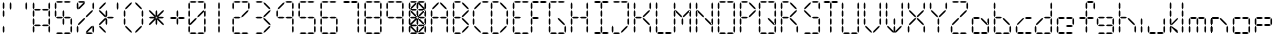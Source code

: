 SplineFontDB: 3.2
FontName: ElectroCandy2
FullName: ElectroCandy  2
FamilyName: ElectroCandy
Weight: Regular
Copyright: (c) 1999-2020 GrilledCheese.com - Terrence Curran
Version: 20200203
ItalicAngle: 0
UnderlinePosition: -143
UnderlineWidth: 20
Ascent: 800
Descent: 200
InvalidEm: 0
sfntRevision: 0x00010000
LayerCount: 2
Layer: 0 1 "Back" 1
Layer: 1 1 "Fore" 0
XUID: [1021 54 -1648138554 18555]
StyleMap: 0x0040
FSType: 2
OS2Version: 1
OS2_WeightWidthSlopeOnly: 0
OS2_UseTypoMetrics: 0
CreationTime: 940033414
ModificationTime: 1580798117
PfmFamily: 81
TTFWeight: 400
TTFWidth: 5
LineGap: 0
VLineGap: 0
Panose: 0 0 4 0 0 0 0 0 0 0
OS2TypoAscent: 797
OS2TypoAOffset: 0
OS2TypoDescent: -25
OS2TypoDOffset: 0
OS2TypoLinegap: 0
OS2WinAscent: 797
OS2WinAOffset: 0
OS2WinDescent: 25
OS2WinDOffset: 0
HheadAscent: 800
HheadAOffset: 0
HheadDescent: -200
HheadDOffset: 0
OS2SubXSize: 700
OS2SubYSize: 650
OS2SubXOff: 0
OS2SubYOff: 143
OS2SupXSize: 700
OS2SupYSize: 650
OS2SupXOff: 0
OS2SupYOff: 453
OS2StrikeYSize: 50
OS2StrikeYPos: 259
OS2Vendor: 'MACR'
OS2CodePages: 00000001.00000000
OS2UnicodeRanges: 00000003.00000000.00000000.00000000
MarkAttachClasses: 1
DEI: 91125
TtTable: prep
NPUSHB
 15
 8
 8
 7
 7
 6
 6
 3
 3
 2
 2
 1
 1
 0
 0
 1
SCANTYPE
PUSHW_1
 511
SCANCTRL
RCVT
ROUND[Grey]
WCVTP
RCVT
ROUND[Grey]
WCVTP
RCVT
ROUND[Grey]
WCVTP
RCVT
ROUND[Grey]
WCVTP
RCVT
ROUND[Grey]
WCVTP
RCVT
ROUND[Grey]
WCVTP
RCVT
ROUND[Grey]
WCVTP
PUSHB_2
 4
 4
RCVT
ROUND[Grey]
WCVTP
PUSHB_2
 5
 5
RCVT
ROUND[Grey]
WCVTP
EndTTInstrs
TtTable: fpgm
NPUSHB
 1
 0
FDEF
SROUND
RCVT
DUP
PUSHB_1
 3
CINDEX
RCVT
SWAP
SUB
ROUND[Grey]
RTG
SWAP
ROUND[Grey]
ADD
WCVTP
ENDF
EndTTInstrs
ShortTable: cvt  12
  -25
  2
  405
  797
  40
  40
  40
  432
  431
  23133
  1
  3
EndShort
ShortTable: maxp 16
  1
  0
  80
  180
  30
  0
  0
  2
  8
  64
  10
  0
  83
  166
  1
  1
EndShort
LangName: 1033 "+AKkA-1999 GrilledCheese.com - TeA Curran" "" "Regular" "GrilledCheese.com ElectroCandy Style 2" "" "GrilledCheese.com 10/15/99" "" "" "" "" "" "" "" "Copyright (c) 2020, Terrence Curran (grilledcheese.com),+AAoA-with Reserved Font Name ElectroCandy  2.+AAoACgAA-This Font Software is licensed under the SIL Open Font License, Version 1.1.+AAoA-This license is copied below, and is also available with a FAQ at:+AAoA-http://scripts.sil.org/OFL+AAoACgAK------------------------------------------------------------+AAoA-SIL OPEN FONT LICENSE Version 1.1 - 26 February 2007+AAoA------------------------------------------------------------+AAoACgAA-PREAMBLE+AAoA-The goals of the Open Font License (OFL) are to stimulate worldwide+AAoA-development of collaborative font projects, to support the font creation+AAoA-efforts of academic and linguistic communities, and to provide a free and+AAoA-open framework in which fonts may be shared and improved in partnership+AAoA-with others.+AAoACgAA-The OFL allows the licensed fonts to be used, studied, modified and+AAoA-redistributed freely as long as they are not sold by themselves. The+AAoA-fonts, including any derivative works, can be bundled, embedded, +AAoA-redistributed and/or sold with any software provided that any reserved+AAoA-names are not used by derivative works. The fonts and derivatives,+AAoA-however, cannot be released under any other type of license. The+AAoA-requirement for fonts to remain under this license does not apply+AAoA-to any document created using the fonts or their derivatives.+AAoACgAA-DEFINITIONS+AAoAIgAA-Font Software+ACIA refers to the set of files released by the Copyright+AAoA-Holder(s) under this license and clearly marked as such. This may+AAoA-include source files, build scripts and documentation.+AAoACgAi-Reserved Font Name+ACIA refers to any names specified as such after the+AAoA-copyright statement(s).+AAoACgAi-Original Version+ACIA refers to the collection of Font Software components as+AAoA-distributed by the Copyright Holder(s).+AAoACgAi-Modified Version+ACIA refers to any derivative made by adding to, deleting,+AAoA-or substituting -- in part or in whole -- any of the components of the+AAoA-Original Version, by changing formats or by porting the Font Software to a+AAoA-new environment.+AAoACgAi-Author+ACIA refers to any designer, engineer, programmer, technical+AAoA-writer or other person who contributed to the Font Software.+AAoACgAA-PERMISSION & CONDITIONS+AAoA-Permission is hereby granted, free of charge, to any person obtaining+AAoA-a copy of the Font Software, to use, study, copy, merge, embed, modify,+AAoA-redistribute, and sell modified and unmodified copies of the Font+AAoA-Software, subject to the following conditions:+AAoACgAA-1) Neither the Font Software nor any of its individual components,+AAoA-in Original or Modified Versions, may be sold by itself.+AAoACgAA-2) Original or Modified Versions of the Font Software may be bundled,+AAoA-redistributed and/or sold with any software, provided that each copy+AAoA-contains the above copyright notice and this license. These can be+AAoA-included either as stand-alone text files, human-readable headers or+AAoA-in the appropriate machine-readable metadata fields within text or+AAoA-binary files as long as those fields can be easily viewed by the user.+AAoACgAA-3) No Modified Version of the Font Software may use the Reserved Font+AAoA-Name(s) unless explicit written permission is granted by the corresponding+AAoA-Copyright Holder. This restriction only applies to the primary font name as+AAoA-presented to the users.+AAoACgAA-4) The name(s) of the Copyright Holder(s) or the Author(s) of the Font+AAoA-Software shall not be used to promote, endorse or advertise any+AAoA-Modified Version, except to acknowledge the contribution(s) of the+AAoA-Copyright Holder(s) and the Author(s) or with their explicit written+AAoA-permission.+AAoACgAA-5) The Font Software, modified or unmodified, in part or in whole,+AAoA-must be distributed entirely under this license, and must not be+AAoA-distributed under any other license. The requirement for fonts to+AAoA-remain under this license does not apply to any document created+AAoA-using the Font Software.+AAoACgAA-TERMINATION+AAoA-This license becomes null and void if any of the above conditions are+AAoA-not met.+AAoACgAA-DISCLAIMER+AAoA-THE FONT SOFTWARE IS PROVIDED +ACIA-AS IS+ACIA, WITHOUT WARRANTY OF ANY KIND,+AAoA-EXPRESS OR IMPLIED, INCLUDING BUT NOT LIMITED TO ANY WARRANTIES OF+AAoA-MERCHANTABILITY, FITNESS FOR A PARTICULAR PURPOSE AND NONINFRINGEMENT+AAoA-OF COPYRIGHT, PATENT, TRADEMARK, OR OTHER RIGHT. IN NO EVENT SHALL THE+AAoA-COPYRIGHT HOLDER BE LIABLE FOR ANY CLAIM, DAMAGES OR OTHER LIABILITY,+AAoA-INCLUDING ANY GENERAL, SPECIAL, INDIRECT, INCIDENTAL, OR CONSEQUENTIAL+AAoA-DAMAGES, WHETHER IN AN ACTION OF CONTRACT, TORT OR OTHERWISE, ARISING+AAoA-FROM, OUT OF THE USE OR INABILITY TO USE THE FONT SOFTWARE OR FROM+AAoA-OTHER DEALINGS IN THE FONT SOFTWARE." "http://scripts.sil.org/OFL"
Encoding: UnicodeBmp
UnicodeInterp: none
NameList: AGL For New Fonts
DisplaySize: -48
AntiAlias: 1
FitToEm: 0
WinInfo: 0 19 10
BeginPrivate: 0
EndPrivate
BeginChars: 65539 80

StartChar: .notdef
Encoding: 65536 -1 0
Width: 500
Flags: W
TtInstrs:
NPUSHB
 32
 1
 8
 8
 64
 9
 2
 7
 4
 4
 1
 0
 6
 5
 4
 3
 2
 5
 4
 5
 0
 7
 6
 5
 1
 2
 1
 3
 0
 1
 1
 0
 70
SROUND
MDAP[rnd]
SHZ[rp1]
RTG
SVTCA[y-axis]
MIAP[rnd]
ALIGNRP
MDAP[rnd]
ALIGNRP
SRP0
MIRP[rp0,min,rnd,black]
ALIGNRP
SRP0
MIRP[rp0,min,rnd,black]
ALIGNRP
SVTCA[x-axis]
MDAP[rnd]
ALIGNRP
MIRP[rp0,min,rnd,black]
ALIGNRP
MDAP[rnd]
ALIGNRP
MIRP[rp0,min,rnd,black]
ALIGNRP
SVTCA[y-axis]
IUP[x]
IUP[y]
SVTCA[x-axis]
MD[grid]
ROUND[Grey]
PUSHW_2
 0
 8
MD[grid]
ROUND[Grey]
SUB
PUSHB_1
 64
GT
IF
SHPIX
SRP1
SHZ[rp1]
PUSHW_2
 8
 -64
SHPIX
EIF
EndTTInstrs
LayerCount: 2
Fore
SplineSet
63 0 m 1,0,-1
 63 800 l 1,1,-1
 438 800 l 1,2,-1
 438 0 l 1,3,-1
 63 0 l 1,0,-1
125 63 m 1,4,-1
 375 63 l 1,5,-1
 375 738 l 1,6,-1
 125 738 l 1,7,-1
 125 63 l 1,4,-1
EndSplineSet
Validated: 1
EndChar

StartChar: .null
Encoding: 65537 -1 1
Width: 0
Flags: W
LayerCount: 2
Fore
Validated: 1
EndChar

StartChar: nonmarkingreturn
Encoding: 65538 -1 2
Width: 500
Flags: W
LayerCount: 2
Fore
Validated: 1
EndChar

StartChar: space
Encoding: 32 32 3
Width: 500
Flags: W
LayerCount: 2
Fore
Validated: 1
EndChar

StartChar: exclam
Encoding: 33 33 4
Width: 166
Flags: W
TtInstrs:
NPUSHB
 31
 1
 18
 18
 64
 19
 2
 16
 13
 10
 1
 15
 14
 9
 8
 3
 5
 2
 4
 17
 12
 11
 6
 5
 5
 0
 7
 4
 1
 1
 0
 70
SROUND
MDAP[rnd]
SHZ[rp1]
RTG
SVTCA[y-axis]
MIAP[rnd]
MDAP[rnd]
SVTCA[x-axis]
MDAP[rnd]
SLOOP
ALIGNRP
MIRP[rp0,min,rnd,black]
SLOOP
ALIGNRP
SVTCA[y-axis]
MDAP[no-rnd]
MDAP[no-rnd]
MDAP[no-rnd]
MDAP[no-rnd]
IUP[x]
IUP[y]
SVTCA[x-axis]
MD[grid]
ROUND[Grey]
PUSHW_2
 0
 18
MD[grid]
ROUND[Grey]
SUB
PUSHB_1
 64
GT
IF
SHPIX
SRP1
SHZ[rp1]
PUSHW_2
 18
 -64
SHPIX
EIF
EndTTInstrs
LayerCount: 2
Fore
SplineSet
69 141 m 1,0,-1
 89 183 l 1,1,-1
 109 141 l 1,2,-1
 109 42 l 1,3,-1
 89 0 l 1,4,-1
 69 42 l 1,5,-1
 69 141 l 1,0,-1
69 730 m 1,6,-1
 89 772 l 1,7,-1
 109 730 l 1,8,-1
 109 631 l 1,9,-1
 89 589 l 1,10,-1
 69 631 l 1,11,-1
 69 730 l 1,6,-1
69 534 m 1,12,-1
 89 576 l 1,13,-1
 109 534 l 1,14,-1
 109 435 l 1,15,-1
 89 393 l 1,16,-1
 69 435 l 1,17,-1
 69 534 l 1,12,-1
EndSplineSet
Validated: 1
EndChar

StartChar: quotedbl
Encoding: 34 34 5
Width: 571
Flags: W
TtInstrs:
NPUSHB
 23
 1
 12
 12
 64
 13
 2
 5
 0
 4
 3
 2
 9
 8
 4
 11
 6
 7
 1
 10
 4
 1
 6
 70
SROUND
MDAP[rnd]
SHZ[rp1]
RTG
SVTCA[y-axis]
MDAP[rnd]
ALIGNRP
MDAP[rnd]
ALIGNRP
SVTCA[x-axis]
MDAP[rnd]
ALIGNRP
MIRP[rp0,min,rnd,black]
ALIGNRP
MDAP[rnd]
ALIGNRP
MIRP[rp0,min,rnd,black]
ALIGNRP
SVTCA[y-axis]
IUP[x]
IUP[y]
SVTCA[x-axis]
MD[grid]
ROUND[Grey]
PUSHW_2
 6
 12
MD[grid]
ROUND[Grey]
SUB
PUSHB_1
 64
GT
IF
SHPIX
SRP1
SHZ[rp1]
PUSHW_2
 12
 -64
SHPIX
EIF
EndTTInstrs
LayerCount: 2
Fore
SplineSet
461 727 m 1,0,-1
 481 769 l 1,1,-1
 501 727 l 1,2,-1
 501 628 l 1,3,-1
 481 586 l 1,4,-1
 461 628 l 1,5,-1
 461 727 l 1,0,-1
69 727 m 1,6,-1
 89 769 l 1,7,-1
 109 727 l 1,8,-1
 109 628 l 1,9,-1
 89 586 l 1,10,-1
 69 628 l 1,11,-1
 69 727 l 1,6,-1
EndSplineSet
Validated: 1
EndChar

StartChar: numbersign
Encoding: 35 35 6
Width: 559
Flags: W
LayerCount: 2
Fore
SplineSet
235 211 m 1,0,-1
 277 191 l 1,1,-1
 235 171 l 1,2,-1
 136 171 l 1,3,-1
 94 191 l 1,4,-1
 136 211 l 1,5,-1
 235 211 l 1,0,-1
434 211 m 1,6,-1
 476 191 l 1,7,-1
 434 171 l 1,8,-1
 335 171 l 1,9,-1
 293 191 l 1,10,-1
 335 211 l 1,11,-1
 434 211 l 1,6,-1
235 601 m 1,12,-1
 277 581 l 1,13,-1
 235 561 l 1,14,-1
 136 561 l 1,15,-1
 94 581 l 1,16,-1
 136 601 l 1,17,-1
 235 601 l 1,12,-1
434 601 m 1,18,-1
 476 581 l 1,19,-1
 434 561 l 1,20,-1
 335 561 l 1,21,-1
 293 581 l 1,22,-1
 335 601 l 1,23,-1
 434 601 l 1,18,-1
461 335 m 1,24,-1
 481 377 l 1,25,-1
 501 335 l 1,26,-1
 501 236 l 1,27,-1
 481 194 l 1,28,-1
 461 236 l 1,29,-1
 461 335 l 1,24,-1
461 534 m 1,30,-1
 481 576 l 1,31,-1
 501 534 l 1,32,-1
 501 435 l 1,33,-1
 481 393 l 1,34,-1
 461 435 l 1,35,-1
 461 534 l 1,30,-1
69 335 m 1,36,-1
 89 377 l 1,37,-1
 109 335 l 1,38,-1
 109 236 l 1,39,-1
 89 194 l 1,40,-1
 69 236 l 1,41,-1
 69 335 l 1,36,-1
69 534 m 1,42,-1
 89 576 l 1,43,-1
 109 534 l 1,44,-1
 109 435 l 1,45,-1
 89 393 l 1,46,-1
 69 435 l 1,47,-1
 69 534 l 1,42,-1
461 727 m 1,48,-1
 481 769 l 1,49,-1
 501 727 l 1,50,-1
 501 628 l 1,51,-1
 481 586 l 1,52,-1
 461 628 l 1,53,-1
 461 727 l 1,48,-1
69 727 m 1,54,-1
 89 769 l 1,55,-1
 109 727 l 1,56,-1
 109 628 l 1,57,-1
 89 586 l 1,58,-1
 69 628 l 1,59,-1
 69 727 l 1,54,-1
461 144 m 1,60,-1
 481 186 l 1,61,-1
 501 144 l 1,62,-1
 501 45 l 1,63,-1
 481 3 l 1,64,-1
 461 45 l 1,65,-1
 461 144 l 1,60,-1
69 144 m 1,66,-1
 89 186 l 1,67,-1
 109 144 l 1,68,-1
 109 45 l 1,69,-1
 89 3 l 1,70,-1
 69 45 l 1,71,-1
 69 144 l 1,66,-1
EndSplineSet
Validated: 1
EndChar

StartChar: dollar
Encoding: 36 36 7
Width: 551
Flags: W
LayerCount: 2
Fore
SplineSet
461 335 m 1,0,-1
 481 377 l 1,1,-1
 501 335 l 1,2,-1
 501 236 l 1,3,-1
 481 194 l 1,4,-1
 461 236 l 1,5,-1
 461 335 l 1,0,-1
69 534 m 1,6,-1
 89 576 l 1,7,-1
 109 534 l 1,8,-1
 109 435 l 1,9,-1
 89 393 l 1,10,-1
 69 435 l 1,11,-1
 69 534 l 1,6,-1
431 797 m 1,12,-1
 473 777 l 1,13,-1
 431 757 l 1,14,-1
 332 757 l 1,15,-1
 290 777 l 1,16,-1
 332 797 l 1,17,-1
 431 797 l 1,12,-1
69 727 m 1,18,-1
 89 769 l 1,19,-1
 109 727 l 1,20,-1
 109 628 l 1,21,-1
 89 586 l 1,22,-1
 69 628 l 1,23,-1
 69 727 l 1,18,-1
238 797 m 1,24,-1
 280 777 l 1,25,-1
 238 757 l 1,26,-1
 139 757 l 1,27,-1
 97 777 l 1,28,-1
 139 797 l 1,29,-1
 238 797 l 1,24,-1
461 144 m 1,30,-1
 481 186 l 1,31,-1
 501 144 l 1,32,-1
 501 45 l 1,33,-1
 481 3 l 1,34,-1
 461 45 l 1,35,-1
 461 144 l 1,30,-1
431 15 m 1,36,-1
 473 -5 l 1,37,-1
 431 -25 l 1,38,-1
 332 -25 l 1,39,-1
 290 -5 l 1,40,-1
 332 15 l 1,41,-1
 431 15 l 1,36,-1
238 15 m 1,42,-1
 280 -5 l 1,43,-1
 238 -25 l 1,44,-1
 139 -25 l 1,45,-1
 97 -5 l 1,46,-1
 139 15 l 1,47,-1
 238 15 l 1,42,-1
265 335 m 1,48,-1
 285 377 l 1,49,-1
 305 335 l 1,50,-1
 305 236 l 1,51,-1
 285 194 l 1,52,-1
 265 236 l 1,53,-1
 265 335 l 1,48,-1
265 534 m 1,54,-1
 285 576 l 1,55,-1
 305 534 l 1,56,-1
 305 435 l 1,57,-1
 285 393 l 1,58,-1
 265 435 l 1,59,-1
 265 534 l 1,54,-1
235 405 m 1,60,-1
 277 385 l 1,61,-1
 235 365 l 1,62,-1
 136 365 l 1,63,-1
 94 385 l 1,64,-1
 136 405 l 1,65,-1
 235 405 l 1,60,-1
434 405 m 1,66,-1
 476 385 l 1,67,-1
 434 365 l 1,68,-1
 335 365 l 1,69,-1
 293 385 l 1,70,-1
 335 405 l 1,71,-1
 434 405 l 1,66,-1
EndSplineSet
Validated: 1
EndChar

StartChar: percent
Encoding: 37 37 8
Width: 532
Flags: W
LayerCount: 2
Fore
SplineSet
115 634 m 1,0,-1
 232 752 l 1,1,-1
 276 767 l 1,2,-1
 260 723 l 1,3,-1
 143 606 l 1,4,-1
 100 591 l 1,5,-1
 115 634 l 1,0,-1
461 727 m 1,6,-1
 481 769 l 1,7,-1
 501 727 l 1,8,-1
 501 628 l 1,9,-1
 481 586 l 1,10,-1
 461 628 l 1,11,-1
 461 727 l 1,6,-1
69 727 m 1,12,-1
 89 769 l 1,13,-1
 109 727 l 1,14,-1
 109 628 l 1,15,-1
 89 586 l 1,16,-1
 69 628 l 1,17,-1
 69 727 l 1,12,-1
238 797 m 1,18,-1
 280 777 l 1,19,-1
 238 757 l 1,20,-1
 139 757 l 1,21,-1
 97 777 l 1,22,-1
 139 797 l 1,23,-1
 238 797 l 1,18,-1
461 144 m 1,24,-1
 481 186 l 1,25,-1
 501 144 l 1,26,-1
 501 45 l 1,27,-1
 481 3 l 1,28,-1
 461 45 l 1,29,-1
 461 144 l 1,24,-1
431 15 m 1,30,-1
 473 -5 l 1,31,-1
 431 -25 l 1,32,-1
 332 -25 l 1,33,-1
 290 -5 l 1,34,-1
 332 15 l 1,35,-1
 431 15 l 1,30,-1
69 144 m 1,36,-1
 89 186 l 1,37,-1
 109 144 l 1,38,-1
 109 45 l 1,39,-1
 89 3 l 1,40,-1
 69 45 l 1,41,-1
 69 144 l 1,36,-1
235 364 m 1,42,-1
 279 379 l 1,43,-1
 264 335 l 1,44,-1
 139 210 l 1,45,-1
 95 195 l 1,46,-1
 110 239 l 1,47,-1
 235 364 l 1,42,-1
306 434 m 1,48,-1
 431 558 l 1,49,-1
 475 574 l 1,50,-1
 460 530 l 1,51,-1
 334 406 l 1,52,-1
 291 390 l 1,53,-1
 306 434 l 1,48,-1
455 138 m 1,54,-1
 339 21 l 1,55,-1
 295 5 l 1,56,-1
 310 49 l 1,57,-1
 427 166 l 1,58,-1
 471 182 l 1,59,-1
 455 138 l 1,54,-1
EndSplineSet
Validated: 1
EndChar

StartChar: ampersand
Encoding: 38 38 9
Width: 472
Flags: W
LayerCount: 2
Fore
SplineSet
115 634 m 1,0,-1
 232 752 l 1,1,-1
 276 767 l 1,2,-1
 260 723 l 1,3,-1
 143 606 l 1,4,-1
 100 591 l 1,5,-1
 115 634 l 1,0,-1
265 335 m 1,6,-1
 285 377 l 1,7,-1
 305 335 l 1,8,-1
 305 236 l 1,9,-1
 285 194 l 1,10,-1
 265 236 l 1,11,-1
 265 335 l 1,6,-1
265 534 m 1,12,-1
 285 576 l 1,13,-1
 305 534 l 1,14,-1
 305 435 l 1,15,-1
 285 393 l 1,16,-1
 265 435 l 1,17,-1
 265 534 l 1,12,-1
235 364 m 1,18,-1
 279 379 l 1,19,-1
 264 335 l 1,20,-1
 139 210 l 1,21,-1
 95 195 l 1,22,-1
 110 239 l 1,23,-1
 235 364 l 1,18,-1
235 406 m 1,24,-1
 110 530 l 1,25,-1
 95 574 l 1,26,-1
 139 558 l 1,27,-1
 264 434 l 1,28,-1
 279 390 l 1,29,-1
 235 406 l 1,24,-1
115 138 m 1,30,-1
 100 182 l 1,31,-1
 143 166 l 1,32,-1
 260 49 l 1,33,-1
 276 5 l 1,34,-1
 232 21 l 1,35,-1
 115 138 l 1,30,-1
434 405 m 1,36,-1
 476 385 l 1,37,-1
 434 365 l 1,38,-1
 335 365 l 1,39,-1
 293 385 l 1,40,-1
 335 405 l 1,41,-1
 434 405 l 1,36,-1
EndSplineSet
Validated: 1
EndChar

StartChar: quotesingle
Encoding: 39 39 10
Width: 179
Flags: W
TtInstrs:
NPUSHB
 16
 1
 6
 6
 64
 7
 2
 3
 2
 4
 5
 0
 1
 4
 1
 0
 70
SROUND
MDAP[rnd]
SHZ[rp1]
RTG
SVTCA[y-axis]
MDAP[rnd]
MDAP[rnd]
SVTCA[x-axis]
MDAP[rnd]
ALIGNRP
MIRP[rp0,min,rnd,black]
ALIGNRP
SVTCA[y-axis]
IUP[x]
IUP[y]
SVTCA[x-axis]
MD[grid]
ROUND[Grey]
PUSHW_2
 0
 6
MD[grid]
ROUND[Grey]
SUB
PUSHB_1
 64
GT
IF
SHPIX
SRP1
SHZ[rp1]
PUSHW_2
 6
 -64
SHPIX
EIF
EndTTInstrs
LayerCount: 2
Fore
SplineSet
69 727 m 1,0,-1
 89 769 l 1,1,-1
 109 727 l 1,2,-1
 109 628 l 1,3,-1
 89 586 l 1,4,-1
 69 628 l 1,5,-1
 69 727 l 1,0,-1
EndSplineSet
Validated: 1
EndChar

StartChar: parenleft
Encoding: 40 40 11
Width: 307
Flags: W
LayerCount: 2
Fore
SplineSet
115 634 m 1,0,-1
 232 752 l 1,1,-1
 276 767 l 1,2,-1
 260 723 l 1,3,-1
 143 606 l 1,4,-1
 100 591 l 1,5,-1
 115 634 l 1,0,-1
69 335 m 1,6,-1
 89 377 l 1,7,-1
 109 335 l 1,8,-1
 109 236 l 1,9,-1
 89 194 l 1,10,-1
 69 236 l 1,11,-1
 69 335 l 1,6,-1
69 534 m 1,12,-1
 89 576 l 1,13,-1
 109 534 l 1,14,-1
 109 435 l 1,15,-1
 89 393 l 1,16,-1
 69 435 l 1,17,-1
 69 534 l 1,12,-1
115 138 m 1,18,-1
 100 182 l 1,19,-1
 143 166 l 1,20,-1
 260 49 l 1,21,-1
 276 5 l 1,22,-1
 232 21 l 1,23,-1
 115 138 l 1,18,-1
EndSplineSet
Validated: 1
EndChar

StartChar: parenright
Encoding: 41 41 12
Width: 297
Flags: W
LayerCount: 2
Fore
SplineSet
216 335 m 1,0,-1
 236 377 l 1,1,-1
 256 335 l 1,2,-1
 256 236 l 1,3,-1
 236 194 l 1,4,-1
 216 236 l 1,5,-1
 216 335 l 1,0,-1
216 534 m 1,6,-1
 236 576 l 1,7,-1
 256 534 l 1,8,-1
 256 435 l 1,9,-1
 236 393 l 1,10,-1
 216 435 l 1,11,-1
 216 534 l 1,6,-1
210 634 m 1,12,-1
 226 591 l 1,13,-1
 182 606 l 1,14,-1
 65 723 l 1,15,-1
 50 767 l 1,16,-1
 94 752 l 1,17,-1
 210 634 l 1,12,-1
210 138 m 1,18,-1
 94 21 l 1,19,-1
 50 5 l 1,20,-1
 65 49 l 1,21,-1
 182 166 l 1,22,-1
 226 182 l 1,23,-1
 210 138 l 1,18,-1
EndSplineSet
Validated: 1
EndChar

StartChar: asterisk
Encoding: 42 42 13
Width: 518
Flags: W
LayerCount: 2
Fore
SplineSet
265 335 m 1,0,-1
 285 377 l 1,1,-1
 305 335 l 1,2,-1
 305 236 l 1,3,-1
 285 194 l 1,4,-1
 265 236 l 1,5,-1
 265 335 l 1,0,-1
265 534 m 1,6,-1
 285 576 l 1,7,-1
 305 534 l 1,8,-1
 305 435 l 1,9,-1
 285 393 l 1,10,-1
 265 435 l 1,11,-1
 265 534 l 1,6,-1
235 405 m 1,12,-1
 277 385 l 1,13,-1
 235 365 l 1,14,-1
 136 365 l 1,15,-1
 94 385 l 1,16,-1
 136 405 l 1,17,-1
 235 405 l 1,12,-1
434 405 m 1,18,-1
 476 385 l 1,19,-1
 434 365 l 1,20,-1
 335 365 l 1,21,-1
 293 385 l 1,22,-1
 335 405 l 1,23,-1
 434 405 l 1,18,-1
235 364 m 1,24,-1
 279 379 l 1,25,-1
 264 335 l 1,26,-1
 139 210 l 1,27,-1
 95 195 l 1,28,-1
 110 239 l 1,29,-1
 235 364 l 1,24,-1
306 434 m 1,30,-1
 431 558 l 1,31,-1
 475 574 l 1,32,-1
 460 530 l 1,33,-1
 334 406 l 1,34,-1
 291 390 l 1,35,-1
 306 434 l 1,30,-1
235 406 m 1,36,-1
 110 530 l 1,37,-1
 95 574 l 1,38,-1
 139 558 l 1,39,-1
 264 434 l 1,40,-1
 279 390 l 1,41,-1
 235 406 l 1,36,-1
334 364 m 1,42,-1
 460 239 l 1,43,-1
 475 195 l 1,44,-1
 431 210 l 1,45,-1
 306 335 l 1,46,-1
 291 379 l 1,47,-1
 334 364 l 1,42,-1
EndSplineSet
Validated: 1
EndChar

StartChar: plus
Encoding: 43 43 14
Width: 489
Flags: W
TtInstrs:
NPUSHB
 41
 1
 24
 24
 64
 25
 19
 10
 1
 22
 19
 16
 13
 9
 8
 3
 3
 2
 4
 11
 6
 5
 3
 0
 21
 20
 15
 3
 14
 5
 12
 7
 4
 23
 18
 17
 3
 12
 2
 1
 16
 70
SROUND
MDAP[rnd]
SHZ[rp1]
RTG
SVTCA[y-axis]
MIAP[rnd]
SLOOP
ALIGNRP
MDAP[rnd]
MDAP[rnd]
SRP0
MIRP[rp0,min,rnd,black]
SLOOP
ALIGNRP
SVTCA[x-axis]
MDAP[rnd]
SLOOP
ALIGNRP
MIRP[rp0,min,rnd,black]
SLOOP
ALIGNRP
MDAP[no-rnd]
MDAP[no-rnd]
MDAP[no-rnd]
MDAP[no-rnd]
SVTCA[y-axis]
MDAP[no-rnd]
MDAP[no-rnd]
IUP[x]
IUP[y]
SVTCA[x-axis]
MD[grid]
ROUND[Grey]
PUSHW_2
 16
 24
MD[grid]
ROUND[Grey]
SUB
PUSHB_1
 64
GT
IF
SHPIX
SRP1
SHZ[rp1]
PUSHW_2
 24
 -64
SHPIX
EIF
EndTTInstrs
LayerCount: 2
Fore
SplineSet
265 335 m 1,0,-1
 285 377 l 1,1,-1
 305 335 l 1,2,-1
 305 236 l 1,3,-1
 285 194 l 1,4,-1
 265 236 l 1,5,-1
 265 335 l 1,0,-1
265 534 m 1,6,-1
 285 576 l 1,7,-1
 305 534 l 1,8,-1
 305 435 l 1,9,-1
 285 393 l 1,10,-1
 265 435 l 1,11,-1
 265 534 l 1,6,-1
235 405 m 1,12,-1
 277 385 l 1,13,-1
 235 365 l 1,14,-1
 136 365 l 1,15,-1
 94 385 l 1,16,-1
 136 405 l 1,17,-1
 235 405 l 1,12,-1
434 405 m 1,18,-1
 476 385 l 1,19,-1
 434 365 l 1,20,-1
 335 365 l 1,21,-1
 293 385 l 1,22,-1
 335 405 l 1,23,-1
 434 405 l 1,18,-1
EndSplineSet
Validated: 1
EndChar

StartChar: zero
Encoding: 48 48 15
Width: 550
Flags: W
LayerCount: 2
Fore
SplineSet
451 335 m 1,0,-1
 471 377 l 1,1,-1
 491 335 l 1,2,-1
 491 236 l 1,3,-1
 471 194 l 1,4,-1
 451 236 l 1,5,-1
 451 335 l 1,0,-1
451 534 m 1,6,-1
 471 576 l 1,7,-1
 491 534 l 1,8,-1
 491 435 l 1,9,-1
 471 393 l 1,10,-1
 451 435 l 1,11,-1
 451 534 l 1,6,-1
59 335 m 1,12,-1
 79 377 l 1,13,-1
 99 335 l 1,14,-1
 99 236 l 1,15,-1
 79 194 l 1,16,-1
 59 236 l 1,17,-1
 59 335 l 1,12,-1
59 534 m 1,18,-1
 79 576 l 1,19,-1
 99 534 l 1,20,-1
 99 435 l 1,21,-1
 79 393 l 1,22,-1
 59 435 l 1,23,-1
 59 534 l 1,18,-1
451 727 m 1,24,-1
 471 769 l 1,25,-1
 491 727 l 1,26,-1
 491 628 l 1,27,-1
 471 586 l 1,28,-1
 451 628 l 1,29,-1
 451 727 l 1,24,-1
421 797 m 1,30,-1
 463 777 l 1,31,-1
 421 757 l 1,32,-1
 322 757 l 1,33,-1
 280 777 l 1,34,-1
 322 797 l 1,35,-1
 421 797 l 1,30,-1
59 727 m 1,36,-1
 79 769 l 1,37,-1
 99 727 l 1,38,-1
 99 628 l 1,39,-1
 79 586 l 1,40,-1
 59 628 l 1,41,-1
 59 727 l 1,36,-1
228 797 m 1,42,-1
 270 777 l 1,43,-1
 228 757 l 1,44,-1
 129 757 l 1,45,-1
 87 777 l 1,46,-1
 129 797 l 1,47,-1
 228 797 l 1,42,-1
451 144 m 1,48,-1
 471 186 l 1,49,-1
 491 144 l 1,50,-1
 491 45 l 1,51,-1
 471 3 l 1,52,-1
 451 45 l 1,53,-1
 451 144 l 1,48,-1
421 15 m 1,54,-1
 463 -5 l 1,55,-1
 421 -25 l 1,56,-1
 322 -25 l 1,57,-1
 280 -5 l 1,58,-1
 322 15 l 1,59,-1
 421 15 l 1,54,-1
59 144 m 1,60,-1
 79 186 l 1,61,-1
 99 144 l 1,62,-1
 99 45 l 1,63,-1
 79 3 l 1,64,-1
 59 45 l 1,65,-1
 59 144 l 1,60,-1
228 15 m 1,66,-1
 270 -5 l 1,67,-1
 228 -25 l 1,68,-1
 129 -25 l 1,69,-1
 87 -5 l 1,70,-1
 129 15 l 1,71,-1
 228 15 l 1,66,-1
225 364 m 1,72,-1
 269 379 l 1,73,-1
 254 335 l 1,74,-1
 128 210 l 1,75,-1
 85 195 l 1,76,-1
 100 239 l 1,77,-1
 225 364 l 1,72,-1
296 434 m 1,78,-1
 280 390 l 1,79,-1
 324 406 l 1,80,-1
 450 530 l 1,81,-1
 465 574 l 1,82,-1
 421 558 l 1,83,-1
 296 434 l 1,78,-1
EndSplineSet
Validated: 5
EndChar

StartChar: one
Encoding: 49 49 16
Width: 550
Flags: W
TtInstrs:
NPUSHB
 37
 1
 24
 24
 64
 25
 2
 19
 16
 10
 7
 4
 1
 21
 20
 15
 14
 9
 8
 3
 7
 2
 4
 23
 18
 17
 12
 11
 6
 5
 7
 0
 13
 22
 1
 1
 0
 70
SROUND
MDAP[rnd]
SHZ[rp1]
RTG
SVTCA[y-axis]
MIAP[rnd]
MDAP[rnd]
SVTCA[x-axis]
MDAP[rnd]
SLOOP
ALIGNRP
MIRP[rp0,min,rnd,black]
SLOOP
ALIGNRP
SVTCA[y-axis]
MDAP[no-rnd]
MDAP[no-rnd]
MDAP[no-rnd]
MDAP[no-rnd]
MDAP[no-rnd]
MDAP[no-rnd]
IUP[x]
IUP[y]
SVTCA[x-axis]
MD[grid]
ROUND[Grey]
PUSHW_2
 0
 24
MD[grid]
ROUND[Grey]
SUB
PUSHB_1
 64
GT
IF
SHPIX
SRP1
SHZ[rp1]
PUSHW_2
 24
 -64
SHPIX
EIF
EndTTInstrs
LayerCount: 2
Fore
SplineSet
255 335 m 1,0,-1
 275 377 l 1,1,-1
 295 335 l 1,2,-1
 295 236 l 1,3,-1
 275 194 l 1,4,-1
 255 236 l 1,5,-1
 255 335 l 1,0,-1
255 534 m 1,6,-1
 275 576 l 1,7,-1
 295 534 l 1,8,-1
 295 435 l 1,9,-1
 275 393 l 1,10,-1
 255 435 l 1,11,-1
 255 534 l 1,6,-1
255 727 m 1,12,-1
 275 769 l 1,13,-1
 295 727 l 1,14,-1
 295 628 l 1,15,-1
 275 586 l 1,16,-1
 255 628 l 1,17,-1
 255 727 l 1,12,-1
255 144 m 1,18,-1
 275 186 l 1,19,-1
 295 144 l 1,20,-1
 295 45 l 1,21,-1
 275 3 l 1,22,-1
 255 45 l 1,23,-1
 255 144 l 1,18,-1
EndSplineSet
Validated: 1
EndChar

StartChar: two
Encoding: 50 50 17
Width: 550
Flags: W
LayerCount: 2
Fore
SplineSet
59 335 m 1,0,-1
 79 377 l 1,1,-1
 99 335 l 1,2,-1
 99 236 l 1,3,-1
 79 194 l 1,4,-1
 59 236 l 1,5,-1
 59 335 l 1,0,-1
451 727 m 1,6,-1
 471 769 l 1,7,-1
 491 727 l 1,8,-1
 491 628 l 1,9,-1
 471 586 l 1,10,-1
 451 628 l 1,11,-1
 451 727 l 1,6,-1
421 797 m 1,12,-1
 463 777 l 1,13,-1
 421 757 l 1,14,-1
 322 757 l 1,15,-1
 280 777 l 1,16,-1
 322 797 l 1,17,-1
 421 797 l 1,12,-1
228 797 m 1,18,-1
 270 777 l 1,19,-1
 228 757 l 1,20,-1
 129 757 l 1,21,-1
 87 777 l 1,22,-1
 129 797 l 1,23,-1
 228 797 l 1,18,-1
421 15 m 1,24,-1
 463 -5 l 1,25,-1
 421 -25 l 1,26,-1
 322 -25 l 1,27,-1
 280 -5 l 1,28,-1
 322 15 l 1,29,-1
 421 15 l 1,24,-1
59 144 m 1,30,-1
 79 186 l 1,31,-1
 99 144 l 1,32,-1
 99 45 l 1,33,-1
 79 3 l 1,34,-1
 59 45 l 1,35,-1
 59 144 l 1,30,-1
228 15 m 1,36,-1
 270 -5 l 1,37,-1
 228 -25 l 1,38,-1
 129 -25 l 1,39,-1
 87 -5 l 1,40,-1
 129 15 l 1,41,-1
 228 15 l 1,36,-1
225 405 m 1,42,-1
 267 385 l 1,43,-1
 225 365 l 1,44,-1
 126 365 l 1,45,-1
 84 385 l 1,46,-1
 126 405 l 1,47,-1
 225 405 l 1,42,-1
296 434 m 1,48,-1
 421 558 l 1,49,-1
 465 574 l 1,50,-1
 450 530 l 1,51,-1
 324 406 l 1,52,-1
 280 390 l 1,53,-1
 296 434 l 1,48,-1
59 727 m 1,54,-1
 79 769 l 1,55,-1
 99 727 l 1,56,-1
 99 628 l 1,57,-1
 79 586 l 1,58,-1
 59 628 l 1,59,-1
 59 727 l 1,54,-1
EndSplineSet
Validated: 1
EndChar

StartChar: three
Encoding: 51 51 18
Width: 550
Flags: W
LayerCount: 2
Fore
SplineSet
229 797 m 1,0,-1
 271 777 l 1,1,-1
 229 757 l 1,2,-1
 130 757 l 1,3,-1
 88 777 l 1,4,-1
 130 797 l 1,5,-1
 229 797 l 1,0,-1
229 15 m 1,6,-1
 271 -5 l 1,7,-1
 229 -25 l 1,8,-1
 130 -25 l 1,9,-1
 88 -5 l 1,10,-1
 130 15 l 1,11,-1
 229 15 l 1,6,-1
225 405 m 1,12,-1
 267 385 l 1,13,-1
 225 365 l 1,14,-1
 126 365 l 1,15,-1
 84 385 l 1,16,-1
 126 405 l 1,17,-1
 225 405 l 1,12,-1
296 434 m 1,18,-1
 422 558 l 1,19,-1
 466 574 l 1,20,-1
 450 530 l 1,21,-1
 325 406 l 1,22,-1
 281 390 l 1,23,-1
 296 434 l 1,18,-1
325 364 m 1,24,-1
 450 239 l 1,25,-1
 466 195 l 1,26,-1
 422 210 l 1,27,-1
 296 335 l 1,28,-1
 281 379 l 1,29,-1
 325 364 l 1,24,-1
446 634 m 1,30,-1
 461 591 l 1,31,-1
 418 606 l 1,32,-1
 301 723 l 1,33,-1
 285 767 l 1,34,-1
 329 752 l 1,35,-1
 446 634 l 1,30,-1
446 138 m 1,36,-1
 329 21 l 1,37,-1
 285 5 l 1,38,-1
 301 49 l 1,39,-1
 418 166 l 1,40,-1
 461 182 l 1,41,-1
 446 138 l 1,36,-1
EndSplineSet
Validated: 1
EndChar

StartChar: four
Encoding: 52 52 19
Width: 550
Flags: W
LayerCount: 2
Fore
SplineSet
105 634 m 1,0,-1
 222 752 l 1,1,-1
 266 767 l 1,2,-1
 250 723 l 1,3,-1
 133 606 l 1,4,-1
 89 591 l 1,5,-1
 105 634 l 1,0,-1
451 335 m 1,6,-1
 471 377 l 1,7,-1
 491 335 l 1,8,-1
 491 236 l 1,9,-1
 471 194 l 1,10,-1
 451 236 l 1,11,-1
 451 335 l 1,6,-1
451 534 m 1,12,-1
 471 576 l 1,13,-1
 491 534 l 1,14,-1
 491 435 l 1,15,-1
 471 393 l 1,16,-1
 451 435 l 1,17,-1
 451 534 l 1,12,-1
59 534 m 1,18,-1
 79 576 l 1,19,-1
 99 534 l 1,20,-1
 99 435 l 1,21,-1
 79 393 l 1,22,-1
 59 435 l 1,23,-1
 59 534 l 1,18,-1
451 727 m 1,24,-1
 471 769 l 1,25,-1
 491 727 l 1,26,-1
 491 628 l 1,27,-1
 471 586 l 1,28,-1
 451 628 l 1,29,-1
 451 727 l 1,24,-1
421 797 m 1,30,-1
 463 777 l 1,31,-1
 421 757 l 1,32,-1
 322 757 l 1,33,-1
 280 777 l 1,34,-1
 322 797 l 1,35,-1
 421 797 l 1,30,-1
451 144 m 1,36,-1
 471 186 l 1,37,-1
 491 144 l 1,38,-1
 491 45 l 1,39,-1
 471 3 l 1,40,-1
 451 45 l 1,41,-1
 451 144 l 1,36,-1
225 405 m 1,42,-1
 267 385 l 1,43,-1
 225 365 l 1,44,-1
 126 365 l 1,45,-1
 84 385 l 1,46,-1
 126 405 l 1,47,-1
 225 405 l 1,42,-1
424 405 m 1,48,-1
 466 385 l 1,49,-1
 424 365 l 1,50,-1
 325 365 l 1,51,-1
 283 385 l 1,52,-1
 325 405 l 1,53,-1
 424 405 l 1,48,-1
EndSplineSet
Validated: 1
EndChar

StartChar: five
Encoding: 53 53 20
Width: 550
Flags: W
LayerCount: 2
Fore
SplineSet
451 335 m 1,0,-1
 471 377 l 1,1,-1
 491 335 l 1,2,-1
 491 236 l 1,3,-1
 471 194 l 1,4,-1
 451 236 l 1,5,-1
 451 335 l 1,0,-1
59 534 m 1,6,-1
 79 576 l 1,7,-1
 99 534 l 1,8,-1
 99 435 l 1,9,-1
 79 393 l 1,10,-1
 59 435 l 1,11,-1
 59 534 l 1,6,-1
421 797 m 1,12,-1
 463 777 l 1,13,-1
 421 757 l 1,14,-1
 322 757 l 1,15,-1
 280 777 l 1,16,-1
 322 797 l 1,17,-1
 421 797 l 1,12,-1
59 727 m 1,18,-1
 79 769 l 1,19,-1
 99 727 l 1,20,-1
 99 628 l 1,21,-1
 79 586 l 1,22,-1
 59 628 l 1,23,-1
 59 727 l 1,18,-1
228 797 m 1,24,-1
 270 777 l 1,25,-1
 228 757 l 1,26,-1
 129 757 l 1,27,-1
 87 777 l 1,28,-1
 129 797 l 1,29,-1
 228 797 l 1,24,-1
451 144 m 1,30,-1
 471 186 l 1,31,-1
 491 144 l 1,32,-1
 491 45 l 1,33,-1
 471 3 l 1,34,-1
 451 45 l 1,35,-1
 451 144 l 1,30,-1
421 15 m 1,36,-1
 463 -5 l 1,37,-1
 421 -25 l 1,38,-1
 322 -25 l 1,39,-1
 280 -5 l 1,40,-1
 322 15 l 1,41,-1
 421 15 l 1,36,-1
228 15 m 1,42,-1
 270 -5 l 1,43,-1
 228 -25 l 1,44,-1
 129 -25 l 1,45,-1
 87 -5 l 1,46,-1
 129 15 l 1,47,-1
 228 15 l 1,42,-1
225 405 m 1,48,-1
 267 385 l 1,49,-1
 225 365 l 1,50,-1
 126 365 l 1,51,-1
 84 385 l 1,52,-1
 126 405 l 1,53,-1
 225 405 l 1,48,-1
424 405 m 1,54,-1
 466 385 l 1,55,-1
 424 365 l 1,56,-1
 325 365 l 1,57,-1
 283 385 l 1,58,-1
 325 405 l 1,59,-1
 424 405 l 1,54,-1
EndSplineSet
Validated: 1
EndChar

StartChar: six
Encoding: 54 54 21
Width: 550
Flags: W
LayerCount: 2
Fore
SplineSet
451 335 m 1,0,-1
 471 377 l 1,1,-1
 491 335 l 1,2,-1
 491 236 l 1,3,-1
 471 194 l 1,4,-1
 451 236 l 1,5,-1
 451 335 l 1,0,-1
59 335 m 1,6,-1
 79 377 l 1,7,-1
 99 335 l 1,8,-1
 99 236 l 1,9,-1
 79 194 l 1,10,-1
 59 236 l 1,11,-1
 59 335 l 1,6,-1
59 534 m 1,12,-1
 79 576 l 1,13,-1
 99 534 l 1,14,-1
 99 435 l 1,15,-1
 79 393 l 1,16,-1
 59 435 l 1,17,-1
 59 534 l 1,12,-1
421 797 m 1,18,-1
 463 777 l 1,19,-1
 421 757 l 1,20,-1
 322 757 l 1,21,-1
 280 777 l 1,22,-1
 322 797 l 1,23,-1
 421 797 l 1,18,-1
59 727 m 1,24,-1
 79 769 l 1,25,-1
 99 727 l 1,26,-1
 99 628 l 1,27,-1
 79 586 l 1,28,-1
 59 628 l 1,29,-1
 59 727 l 1,24,-1
228 797 m 1,30,-1
 270 777 l 1,31,-1
 228 757 l 1,32,-1
 129 757 l 1,33,-1
 87 777 l 1,34,-1
 129 797 l 1,35,-1
 228 797 l 1,30,-1
451 144 m 1,36,-1
 471 186 l 1,37,-1
 491 144 l 1,38,-1
 491 45 l 1,39,-1
 471 3 l 1,40,-1
 451 45 l 1,41,-1
 451 144 l 1,36,-1
421 15 m 1,42,-1
 463 -5 l 1,43,-1
 421 -25 l 1,44,-1
 322 -25 l 1,45,-1
 280 -5 l 1,46,-1
 322 15 l 1,47,-1
 421 15 l 1,42,-1
59 144 m 1,48,-1
 79 186 l 1,49,-1
 99 144 l 1,50,-1
 99 45 l 1,51,-1
 79 3 l 1,52,-1
 59 45 l 1,53,-1
 59 144 l 1,48,-1
228 15 m 1,54,-1
 270 -5 l 1,55,-1
 228 -25 l 1,56,-1
 129 -25 l 1,57,-1
 87 -5 l 1,58,-1
 129 15 l 1,59,-1
 228 15 l 1,54,-1
225 405 m 1,60,-1
 267 385 l 1,61,-1
 225 365 l 1,62,-1
 126 365 l 1,63,-1
 84 385 l 1,64,-1
 126 405 l 1,65,-1
 225 405 l 1,60,-1
424 405 m 1,66,-1
 466 385 l 1,67,-1
 424 365 l 1,68,-1
 325 365 l 1,69,-1
 283 385 l 1,70,-1
 325 405 l 1,71,-1
 424 405 l 1,66,-1
EndSplineSet
Validated: 1
EndChar

StartChar: seven
Encoding: 55 55 22
Width: 550
Flags: W
TtInstrs:
NPUSHB
 54
 1
 36
 36
 64
 37
 2
 31
 16
 13
 10
 7
 4
 1
 28
 25
 22
 19
 35
 30
 17
 12
 11
 6
 5
 7
 0
 4
 33
 32
 15
 14
 9
 8
 3
 7
 2
 27
 26
 21
 3
 20
 5
 18
 34
 1
 29
 24
 23
 3
 18
 3
 1
 28
 70
SROUND
MDAP[rnd]
SHZ[rp1]
RTG
SVTCA[y-axis]
MIAP[rnd]
SLOOP
ALIGNRP
MIAP[rnd]
SRP0
MIRP[rp0,min,rnd,black]
SLOOP
ALIGNRP
SVTCA[x-axis]
MDAP[rnd]
SLOOP
ALIGNRP
MIRP[rp0,min,rnd,black]
SLOOP
ALIGNRP
MDAP[no-rnd]
MDAP[no-rnd]
MDAP[no-rnd]
MDAP[no-rnd]
SVTCA[y-axis]
MDAP[no-rnd]
MDAP[no-rnd]
MDAP[no-rnd]
MDAP[no-rnd]
MDAP[no-rnd]
MDAP[no-rnd]
MDAP[no-rnd]
IUP[x]
IUP[y]
SVTCA[x-axis]
MD[grid]
ROUND[Grey]
PUSHW_2
 28
 36
MD[grid]
ROUND[Grey]
SUB
PUSHB_1
 64
GT
IF
SHPIX
SRP1
SHZ[rp1]
PUSHW_2
 36
 -64
SHPIX
EIF
EndTTInstrs
LayerCount: 2
Fore
SplineSet
437 335 m 1,0,-1
 457 377 l 1,1,-1
 477 335 l 1,2,-1
 477 236 l 1,3,-1
 457 194 l 1,4,-1
 437 236 l 1,5,-1
 437 335 l 1,0,-1
437 534 m 1,6,-1
 457 576 l 1,7,-1
 477 534 l 1,8,-1
 477 435 l 1,9,-1
 457 393 l 1,10,-1
 437 435 l 1,11,-1
 437 534 l 1,6,-1
437 727 m 1,12,-1
 457 769 l 1,13,-1
 477 727 l 1,14,-1
 477 628 l 1,15,-1
 457 586 l 1,16,-1
 437 628 l 1,17,-1
 437 727 l 1,12,-1
407 797 m 1,18,-1
 449 777 l 1,19,-1
 407 757 l 1,20,-1
 308 757 l 1,21,-1
 266 777 l 1,22,-1
 308 797 l 1,23,-1
 407 797 l 1,18,-1
214 797 m 1,24,-1
 256 777 l 1,25,-1
 214 757 l 1,26,-1
 115 757 l 1,27,-1
 73 777 l 1,28,-1
 115 797 l 1,29,-1
 214 797 l 1,24,-1
437 144 m 1,30,-1
 457 186 l 1,31,-1
 477 144 l 1,32,-1
 477 45 l 1,33,-1
 457 3 l 1,34,-1
 437 45 l 1,35,-1
 437 144 l 1,30,-1
EndSplineSet
Validated: 1
EndChar

StartChar: eight
Encoding: 56 56 23
Width: 550
Flags: W
LayerCount: 2
Fore
SplineSet
451 335 m 1,0,-1
 471 377 l 1,1,-1
 491 335 l 1,2,-1
 491 236 l 1,3,-1
 471 194 l 1,4,-1
 451 236 l 1,5,-1
 451 335 l 1,0,-1
451 534 m 1,6,-1
 471 576 l 1,7,-1
 491 534 l 1,8,-1
 491 435 l 1,9,-1
 471 393 l 1,10,-1
 451 435 l 1,11,-1
 451 534 l 1,6,-1
59 335 m 1,12,-1
 79 377 l 1,13,-1
 99 335 l 1,14,-1
 99 236 l 1,15,-1
 79 194 l 1,16,-1
 59 236 l 1,17,-1
 59 335 l 1,12,-1
59 534 m 1,18,-1
 79 576 l 1,19,-1
 99 534 l 1,20,-1
 99 435 l 1,21,-1
 79 393 l 1,22,-1
 59 435 l 1,23,-1
 59 534 l 1,18,-1
451 727 m 1,24,-1
 471 769 l 1,25,-1
 491 727 l 1,26,-1
 491 628 l 1,27,-1
 471 586 l 1,28,-1
 451 628 l 1,29,-1
 451 727 l 1,24,-1
421 797 m 1,30,-1
 463 777 l 1,31,-1
 421 757 l 1,32,-1
 322 757 l 1,33,-1
 280 777 l 1,34,-1
 322 797 l 1,35,-1
 421 797 l 1,30,-1
59 727 m 1,36,-1
 79 769 l 1,37,-1
 99 727 l 1,38,-1
 99 628 l 1,39,-1
 79 586 l 1,40,-1
 59 628 l 1,41,-1
 59 727 l 1,36,-1
228 797 m 1,42,-1
 270 777 l 1,43,-1
 228 757 l 1,44,-1
 129 757 l 1,45,-1
 87 777 l 1,46,-1
 129 797 l 1,47,-1
 228 797 l 1,42,-1
451 144 m 1,48,-1
 471 186 l 1,49,-1
 491 144 l 1,50,-1
 491 45 l 1,51,-1
 471 3 l 1,52,-1
 451 45 l 1,53,-1
 451 144 l 1,48,-1
421 15 m 1,54,-1
 463 -5 l 1,55,-1
 421 -25 l 1,56,-1
 322 -25 l 1,57,-1
 280 -5 l 1,58,-1
 322 15 l 1,59,-1
 421 15 l 1,54,-1
59 144 m 1,60,-1
 79 186 l 1,61,-1
 99 144 l 1,62,-1
 99 45 l 1,63,-1
 79 3 l 1,64,-1
 59 45 l 1,65,-1
 59 144 l 1,60,-1
228 15 m 1,66,-1
 270 -5 l 1,67,-1
 228 -25 l 1,68,-1
 129 -25 l 1,69,-1
 87 -5 l 1,70,-1
 129 15 l 1,71,-1
 228 15 l 1,66,-1
225 405 m 1,72,-1
 267 385 l 1,73,-1
 225 365 l 1,74,-1
 126 365 l 1,75,-1
 84 385 l 1,76,-1
 126 405 l 1,77,-1
 225 405 l 1,72,-1
424 405 m 1,78,-1
 466 385 l 1,79,-1
 424 365 l 1,80,-1
 325 365 l 1,81,-1
 283 385 l 1,82,-1
 325 405 l 1,83,-1
 424 405 l 1,78,-1
EndSplineSet
Validated: 1
EndChar

StartChar: nine
Encoding: 57 57 24
Width: 550
Flags: W
LayerCount: 2
Fore
SplineSet
451 335 m 1,0,-1
 471 377 l 1,1,-1
 491 335 l 1,2,-1
 491 236 l 1,3,-1
 471 194 l 1,4,-1
 451 236 l 1,5,-1
 451 335 l 1,0,-1
451 534 m 1,6,-1
 471 576 l 1,7,-1
 491 534 l 1,8,-1
 491 435 l 1,9,-1
 471 393 l 1,10,-1
 451 435 l 1,11,-1
 451 534 l 1,6,-1
59 534 m 1,12,-1
 79 576 l 1,13,-1
 99 534 l 1,14,-1
 99 435 l 1,15,-1
 79 393 l 1,16,-1
 59 435 l 1,17,-1
 59 534 l 1,12,-1
451 727 m 1,18,-1
 471 769 l 1,19,-1
 491 727 l 1,20,-1
 491 628 l 1,21,-1
 471 586 l 1,22,-1
 451 628 l 1,23,-1
 451 727 l 1,18,-1
421 797 m 1,24,-1
 463 777 l 1,25,-1
 421 757 l 1,26,-1
 322 757 l 1,27,-1
 280 777 l 1,28,-1
 322 797 l 1,29,-1
 421 797 l 1,24,-1
59 727 m 1,30,-1
 79 769 l 1,31,-1
 99 727 l 1,32,-1
 99 628 l 1,33,-1
 79 586 l 1,34,-1
 59 628 l 1,35,-1
 59 727 l 1,30,-1
228 797 m 1,36,-1
 270 777 l 1,37,-1
 228 757 l 1,38,-1
 129 757 l 1,39,-1
 87 777 l 1,40,-1
 129 797 l 1,41,-1
 228 797 l 1,36,-1
451 144 m 1,42,-1
 471 186 l 1,43,-1
 491 144 l 1,44,-1
 491 45 l 1,45,-1
 471 3 l 1,46,-1
 451 45 l 1,47,-1
 451 144 l 1,42,-1
225 405 m 1,48,-1
 267 385 l 1,49,-1
 225 365 l 1,50,-1
 126 365 l 1,51,-1
 84 385 l 1,52,-1
 126 405 l 1,53,-1
 225 405 l 1,48,-1
424 405 m 1,54,-1
 466 385 l 1,55,-1
 424 365 l 1,56,-1
 325 365 l 1,57,-1
 283 385 l 1,58,-1
 325 405 l 1,59,-1
 424 405 l 1,54,-1
EndSplineSet
Validated: 1
EndChar

StartChar: at
Encoding: 64 64 25
Width: 551
Flags: W
LayerCount: 2
Fore
SplineSet
265 141 m 1,0,-1
 285 183 l 1,1,-1
 305 141 l 1,2,-1
 305 42 l 1,3,-1
 285 0 l 1,4,-1
 265 42 l 1,5,-1
 265 141 l 1,0,-1
241 209 m 1,6,-1
 283 189 l 1,7,-1
 241 169 l 1,8,-1
 142 169 l 1,9,-1
 100 189 l 1,10,-1
 142 209 l 1,11,-1
 241 209 l 1,6,-1
429 209 m 1,12,-1
 471 189 l 1,13,-1
 429 169 l 1,14,-1
 330 169 l 1,15,-1
 288 189 l 1,16,-1
 330 209 l 1,17,-1
 429 209 l 1,12,-1
265 730 m 1,18,-1
 285 772 l 1,19,-1
 305 730 l 1,20,-1
 305 631 l 1,21,-1
 285 589 l 1,22,-1
 265 631 l 1,23,-1
 265 730 l 1,18,-1
235 601 m 1,24,-1
 277 581 l 1,25,-1
 235 561 l 1,26,-1
 136 561 l 1,27,-1
 94 581 l 1,28,-1
 136 601 l 1,29,-1
 235 601 l 1,24,-1
434 601 m 1,30,-1
 476 581 l 1,31,-1
 434 561 l 1,32,-1
 335 561 l 1,33,-1
 293 581 l 1,34,-1
 335 601 l 1,35,-1
 434 601 l 1,30,-1
115 634 m 1,36,-1
 100 591 l 1,37,-1
 143 606 l 1,38,-1
 260 723 l 1,39,-1
 276 767 l 1,40,-1
 232 752 l 1,41,-1
 115 634 l 1,36,-1
461 341 m 1,42,-1
 481 383 l 1,43,-1
 501 341 l 1,44,-1
 501 242 l 1,45,-1
 481 200 l 1,46,-1
 461 242 l 1,47,-1
 461 341 l 1,42,-1
461 534 m 1,48,-1
 481 576 l 1,49,-1
 501 534 l 1,50,-1
 501 435 l 1,51,-1
 481 393 l 1,52,-1
 461 435 l 1,53,-1
 461 534 l 1,48,-1
69 335 m 1,54,-1
 89 377 l 1,55,-1
 109 335 l 1,56,-1
 109 236 l 1,57,-1
 89 194 l 1,58,-1
 69 236 l 1,59,-1
 69 335 l 1,54,-1
69 534 m 1,60,-1
 89 576 l 1,61,-1
 109 534 l 1,62,-1
 109 435 l 1,63,-1
 89 393 l 1,64,-1
 69 435 l 1,65,-1
 69 534 l 1,60,-1
461 727 m 1,66,-1
 481 769 l 1,67,-1
 501 727 l 1,68,-1
 501 628 l 1,69,-1
 481 586 l 1,70,-1
 461 628 l 1,71,-1
 461 727 l 1,66,-1
431 797 m 1,72,-1
 473 777 l 1,73,-1
 431 757 l 1,74,-1
 332 757 l 1,75,-1
 290 777 l 1,76,-1
 332 797 l 1,77,-1
 431 797 l 1,72,-1
69 727 m 1,78,-1
 89 769 l 1,79,-1
 109 727 l 1,80,-1
 109 628 l 1,81,-1
 89 586 l 1,82,-1
 69 628 l 1,83,-1
 69 727 l 1,78,-1
238 797 m 1,84,-1
 280 777 l 1,85,-1
 238 757 l 1,86,-1
 139 757 l 1,87,-1
 97 777 l 1,88,-1
 139 797 l 1,89,-1
 238 797 l 1,84,-1
461 144 m 1,90,-1
 481 186 l 1,91,-1
 501 144 l 1,92,-1
 501 45 l 1,93,-1
 481 3 l 1,94,-1
 461 45 l 1,95,-1
 461 144 l 1,90,-1
431 15 m 1,96,-1
 473 -5 l 1,97,-1
 431 -25 l 1,98,-1
 332 -25 l 1,99,-1
 290 -5 l 1,100,-1
 332 15 l 1,101,-1
 431 15 l 1,96,-1
69 144 m 1,102,-1
 89 186 l 1,103,-1
 109 144 l 1,104,-1
 109 45 l 1,105,-1
 89 3 l 1,106,-1
 69 45 l 1,107,-1
 69 144 l 1,102,-1
238 15 m 1,108,-1
 280 -5 l 1,109,-1
 238 -25 l 1,110,-1
 139 -25 l 1,111,-1
 97 -5 l 1,112,-1
 139 15 l 1,113,-1
 238 15 l 1,108,-1
265 335 m 1,114,-1
 285 377 l 1,115,-1
 305 335 l 1,116,-1
 305 236 l 1,117,-1
 285 194 l 1,118,-1
 265 236 l 1,119,-1
 265 335 l 1,114,-1
265 534 m 1,120,-1
 285 576 l 1,121,-1
 305 534 l 1,122,-1
 305 435 l 1,123,-1
 285 393 l 1,124,-1
 265 435 l 1,125,-1
 265 534 l 1,120,-1
235 405 m 1,126,-1
 277 385 l 1,127,-1
 235 365 l 1,128,-1
 136 365 l 1,129,-1
 94 385 l 1,130,-1
 136 405 l 1,131,-1
 235 405 l 1,126,-1
434 405 m 1,132,-1
 476 385 l 1,133,-1
 434 365 l 1,134,-1
 335 365 l 1,135,-1
 293 385 l 1,136,-1
 335 405 l 1,137,-1
 434 405 l 1,132,-1
235 363 m 1,138,-1
 279 378 l 1,139,-1
 264 334 l 1,140,-1
 139 209 l 1,141,-1
 95 194 l 1,142,-1
 110 238 l 1,143,-1
 235 363 l 1,138,-1
306 434 m 1,144,-1
 291 390 l 1,145,-1
 334 406 l 1,146,-1
 460 530 l 1,147,-1
 475 574 l 1,148,-1
 431 558 l 1,149,-1
 306 434 l 1,144,-1
235 406 m 1,150,-1
 279 390 l 1,151,-1
 264 434 l 1,152,-1
 139 558 l 1,153,-1
 95 574 l 1,154,-1
 110 530 l 1,155,-1
 235 406 l 1,150,-1
334 364 m 1,156,-1
 291 379 l 1,157,-1
 306 335 l 1,158,-1
 431 210 l 1,159,-1
 475 195 l 1,160,-1
 460 239 l 1,161,-1
 334 364 l 1,156,-1
455 634 m 1,162,-1
 471 591 l 1,163,-1
 427 606 l 1,164,-1
 310 723 l 1,165,-1
 295 767 l 1,166,-1
 339 752 l 1,167,-1
 455 634 l 1,162,-1
115 138 m 1,168,-1
 100 182 l 1,169,-1
 143 166 l 1,170,-1
 260 49 l 1,171,-1
 276 5 l 1,172,-1
 232 21 l 1,173,-1
 115 138 l 1,168,-1
455 138 m 1,174,-1
 471 182 l 1,175,-1
 427 166 l 1,176,-1
 310 49 l 1,177,-1
 295 5 l 1,178,-1
 339 21 l 1,179,-1
 455 138 l 1,174,-1
EndSplineSet
Validated: 5
EndChar

StartChar: A
Encoding: 65 65 26
Width: 556
Flags: W
LayerCount: 2
Fore
SplineSet
115 634 m 1,0,-1
 232 752 l 1,1,-1
 276 767 l 1,2,-1
 260 723 l 1,3,-1
 143 606 l 1,4,-1
 100 591 l 1,5,-1
 115 634 l 1,0,-1
461 335 m 1,6,-1
 481 377 l 1,7,-1
 501 335 l 1,8,-1
 501 236 l 1,9,-1
 481 194 l 1,10,-1
 461 236 l 1,11,-1
 461 335 l 1,6,-1
461 534 m 1,12,-1
 481 576 l 1,13,-1
 501 534 l 1,14,-1
 501 435 l 1,15,-1
 481 393 l 1,16,-1
 461 435 l 1,17,-1
 461 534 l 1,12,-1
69 335 m 1,18,-1
 89 377 l 1,19,-1
 109 335 l 1,20,-1
 109 236 l 1,21,-1
 89 194 l 1,22,-1
 69 236 l 1,23,-1
 69 335 l 1,18,-1
69 534 m 1,24,-1
 89 576 l 1,25,-1
 109 534 l 1,26,-1
 109 435 l 1,27,-1
 89 393 l 1,28,-1
 69 435 l 1,29,-1
 69 534 l 1,24,-1
461 144 m 1,30,-1
 481 186 l 1,31,-1
 501 144 l 1,32,-1
 501 45 l 1,33,-1
 481 3 l 1,34,-1
 461 45 l 1,35,-1
 461 144 l 1,30,-1
69 144 m 1,36,-1
 89 186 l 1,37,-1
 109 144 l 1,38,-1
 109 45 l 1,39,-1
 89 3 l 1,40,-1
 69 45 l 1,41,-1
 69 144 l 1,36,-1
235 405 m 1,42,-1
 277 385 l 1,43,-1
 235 365 l 1,44,-1
 136 365 l 1,45,-1
 94 385 l 1,46,-1
 136 405 l 1,47,-1
 235 405 l 1,42,-1
434 405 m 1,48,-1
 476 385 l 1,49,-1
 434 365 l 1,50,-1
 335 365 l 1,51,-1
 293 385 l 1,52,-1
 335 405 l 1,53,-1
 434 405 l 1,48,-1
455 634 m 1,54,-1
 471 591 l 1,55,-1
 427 606 l 1,56,-1
 310 723 l 1,57,-1
 295 767 l 1,58,-1
 339 752 l 1,59,-1
 455 634 l 1,54,-1
EndSplineSet
Validated: 1
EndChar

StartChar: B
Encoding: 66 66 27
Width: 512
Flags: W
LayerCount: 2
Fore
SplineSet
69 335 m 1,0,-1
 89 377 l 1,1,-1
 109 335 l 1,2,-1
 109 236 l 1,3,-1
 89 194 l 1,4,-1
 69 236 l 1,5,-1
 69 335 l 1,0,-1
69 534 m 1,6,-1
 89 576 l 1,7,-1
 109 534 l 1,8,-1
 109 435 l 1,9,-1
 89 393 l 1,10,-1
 69 435 l 1,11,-1
 69 534 l 1,6,-1
69 727 m 1,12,-1
 89 769 l 1,13,-1
 109 727 l 1,14,-1
 109 628 l 1,15,-1
 89 586 l 1,16,-1
 69 628 l 1,17,-1
 69 727 l 1,12,-1
238 797 m 1,18,-1
 280 777 l 1,19,-1
 238 757 l 1,20,-1
 139 757 l 1,21,-1
 97 777 l 1,22,-1
 139 797 l 1,23,-1
 238 797 l 1,18,-1
69 144 m 1,24,-1
 89 186 l 1,25,-1
 109 144 l 1,26,-1
 109 45 l 1,27,-1
 89 3 l 1,28,-1
 69 45 l 1,29,-1
 69 144 l 1,24,-1
238 15 m 1,30,-1
 280 -5 l 1,31,-1
 238 -25 l 1,32,-1
 139 -25 l 1,33,-1
 97 -5 l 1,34,-1
 139 15 l 1,35,-1
 238 15 l 1,30,-1
235 405 m 1,36,-1
 277 385 l 1,37,-1
 235 365 l 1,38,-1
 136 365 l 1,39,-1
 94 385 l 1,40,-1
 136 405 l 1,41,-1
 235 405 l 1,36,-1
306 434 m 1,42,-1
 431 558 l 1,43,-1
 475 574 l 1,44,-1
 460 530 l 1,45,-1
 334 406 l 1,46,-1
 291 390 l 1,47,-1
 306 434 l 1,42,-1
334 364 m 1,48,-1
 460 239 l 1,49,-1
 475 195 l 1,50,-1
 431 210 l 1,51,-1
 306 335 l 1,52,-1
 291 379 l 1,53,-1
 334 364 l 1,48,-1
455 634 m 1,54,-1
 471 591 l 1,55,-1
 427 606 l 1,56,-1
 310 723 l 1,57,-1
 295 767 l 1,58,-1
 339 752 l 1,59,-1
 455 634 l 1,54,-1
455 138 m 1,60,-1
 339 21 l 1,61,-1
 295 5 l 1,62,-1
 310 49 l 1,63,-1
 427 166 l 1,64,-1
 471 182 l 1,65,-1
 455 138 l 1,60,-1
EndSplineSet
Validated: 1
EndChar

StartChar: C
Encoding: 67 67 28
Width: 462
Flags: W
LayerCount: 2
Fore
SplineSet
115 634 m 1,0,-1
 232 752 l 1,1,-1
 276 767 l 1,2,-1
 260 723 l 1,3,-1
 143 606 l 1,4,-1
 100 591 l 1,5,-1
 115 634 l 1,0,-1
69 335 m 1,6,-1
 89 377 l 1,7,-1
 109 335 l 1,8,-1
 109 236 l 1,9,-1
 89 194 l 1,10,-1
 69 236 l 1,11,-1
 69 335 l 1,6,-1
69 534 m 1,12,-1
 89 576 l 1,13,-1
 109 534 l 1,14,-1
 109 435 l 1,15,-1
 89 393 l 1,16,-1
 69 435 l 1,17,-1
 69 534 l 1,12,-1
431 797 m 1,18,-1
 473 777 l 1,19,-1
 431 757 l 1,20,-1
 332 757 l 1,21,-1
 290 777 l 1,22,-1
 332 797 l 1,23,-1
 431 797 l 1,18,-1
431 15 m 1,24,-1
 473 -5 l 1,25,-1
 431 -25 l 1,26,-1
 332 -25 l 1,27,-1
 290 -5 l 1,28,-1
 332 15 l 1,29,-1
 431 15 l 1,24,-1
115 138 m 1,30,-1
 100 182 l 1,31,-1
 143 166 l 1,32,-1
 260 49 l 1,33,-1
 276 5 l 1,34,-1
 232 21 l 1,35,-1
 115 138 l 1,30,-1
EndSplineSet
Validated: 1
EndChar

StartChar: D
Encoding: 68 68 29
Width: 542
Flags: W
LayerCount: 2
Fore
SplineSet
461 335 m 1,0,-1
 481 377 l 1,1,-1
 501 335 l 1,2,-1
 501 236 l 1,3,-1
 481 194 l 1,4,-1
 461 236 l 1,5,-1
 461 335 l 1,0,-1
461 534 m 1,6,-1
 481 576 l 1,7,-1
 501 534 l 1,8,-1
 501 435 l 1,9,-1
 481 393 l 1,10,-1
 461 435 l 1,11,-1
 461 534 l 1,6,-1
69 335 m 1,12,-1
 89 377 l 1,13,-1
 109 335 l 1,14,-1
 109 236 l 1,15,-1
 89 194 l 1,16,-1
 69 236 l 1,17,-1
 69 335 l 1,12,-1
69 534 m 1,18,-1
 89 576 l 1,19,-1
 109 534 l 1,20,-1
 109 435 l 1,21,-1
 89 393 l 1,22,-1
 69 435 l 1,23,-1
 69 534 l 1,18,-1
69 727 m 1,24,-1
 89 769 l 1,25,-1
 109 727 l 1,26,-1
 109 628 l 1,27,-1
 89 586 l 1,28,-1
 69 628 l 1,29,-1
 69 727 l 1,24,-1
238 797 m 1,30,-1
 280 777 l 1,31,-1
 238 757 l 1,32,-1
 139 757 l 1,33,-1
 97 777 l 1,34,-1
 139 797 l 1,35,-1
 238 797 l 1,30,-1
69 144 m 1,36,-1
 89 186 l 1,37,-1
 109 144 l 1,38,-1
 109 45 l 1,39,-1
 89 3 l 1,40,-1
 69 45 l 1,41,-1
 69 144 l 1,36,-1
238 15 m 1,42,-1
 280 -5 l 1,43,-1
 238 -25 l 1,44,-1
 139 -25 l 1,45,-1
 97 -5 l 1,46,-1
 139 15 l 1,47,-1
 238 15 l 1,42,-1
455 634 m 1,48,-1
 471 591 l 1,49,-1
 427 606 l 1,50,-1
 310 723 l 1,51,-1
 295 767 l 1,52,-1
 339 752 l 1,53,-1
 455 634 l 1,48,-1
455 138 m 1,54,-1
 339 21 l 1,55,-1
 295 5 l 1,56,-1
 310 49 l 1,57,-1
 427 166 l 1,58,-1
 471 182 l 1,59,-1
 455 138 l 1,54,-1
EndSplineSet
Validated: 1
EndChar

StartChar: E
Encoding: 69 69 30
Width: 446
Flags: W
LayerCount: 2
Fore
SplineSet
69 335 m 1,0,-1
 89 377 l 1,1,-1
 109 335 l 1,2,-1
 109 236 l 1,3,-1
 89 194 l 1,4,-1
 69 236 l 1,5,-1
 69 335 l 1,0,-1
69 534 m 1,6,-1
 89 576 l 1,7,-1
 109 534 l 1,8,-1
 109 435 l 1,9,-1
 89 393 l 1,10,-1
 69 435 l 1,11,-1
 69 534 l 1,6,-1
431 797 m 1,12,-1
 473 777 l 1,13,-1
 431 757 l 1,14,-1
 332 757 l 1,15,-1
 290 777 l 1,16,-1
 332 797 l 1,17,-1
 431 797 l 1,12,-1
69 727 m 1,18,-1
 89 769 l 1,19,-1
 109 727 l 1,20,-1
 109 628 l 1,21,-1
 89 586 l 1,22,-1
 69 628 l 1,23,-1
 69 727 l 1,18,-1
238 797 m 1,24,-1
 280 777 l 1,25,-1
 238 757 l 1,26,-1
 139 757 l 1,27,-1
 97 777 l 1,28,-1
 139 797 l 1,29,-1
 238 797 l 1,24,-1
431 15 m 1,30,-1
 473 -5 l 1,31,-1
 431 -25 l 1,32,-1
 332 -25 l 1,33,-1
 290 -5 l 1,34,-1
 332 15 l 1,35,-1
 431 15 l 1,30,-1
69 144 m 1,36,-1
 89 186 l 1,37,-1
 109 144 l 1,38,-1
 109 45 l 1,39,-1
 89 3 l 1,40,-1
 69 45 l 1,41,-1
 69 144 l 1,36,-1
238 15 m 1,42,-1
 280 -5 l 1,43,-1
 238 -25 l 1,44,-1
 139 -25 l 1,45,-1
 97 -5 l 1,46,-1
 139 15 l 1,47,-1
 238 15 l 1,42,-1
235 405 m 1,48,-1
 277 385 l 1,49,-1
 235 365 l 1,50,-1
 136 365 l 1,51,-1
 94 385 l 1,52,-1
 136 405 l 1,53,-1
 235 405 l 1,48,-1
EndSplineSet
Validated: 1
EndChar

StartChar: F
Encoding: 70 70 31
Width: 453
Flags: W
TtInstrs:
NPUSHB
 63
 1
 42
 42
 64
 43
 13
 31
 22
 19
 10
 7
 4
 1
 40
 37
 28
 25
 16
 13
 33
 32
 21
 20
 9
 8
 3
 7
 2
 4
 35
 30
 23
 18
 11
 6
 5
 7
 0
 27
 26
 15
 3
 14
 5
 12
 39
 38
 5
 36
 41
 36
 2
 34
 1
 29
 24
 17
 3
 12
 3
 1
 0
 70
SROUND
MDAP[rnd]
SHZ[rp1]
RTG
SVTCA[y-axis]
MIAP[rnd]
SLOOP
ALIGNRP
MIAP[rnd]
MIAP[rnd]
ALIGNRP
SRP0
MIRP[rp0,min,rnd,black]
ALIGNRP
SRP0
MIRP[rp0,min,rnd,black]
SLOOP
ALIGNRP
SVTCA[x-axis]
MDAP[rnd]
SLOOP
ALIGNRP
MIRP[rp0,min,rnd,black]
SLOOP
ALIGNRP
MDAP[no-rnd]
MDAP[no-rnd]
MDAP[no-rnd]
MDAP[no-rnd]
MDAP[no-rnd]
MDAP[no-rnd]
SVTCA[y-axis]
MDAP[no-rnd]
MDAP[no-rnd]
MDAP[no-rnd]
MDAP[no-rnd]
MDAP[no-rnd]
MDAP[no-rnd]
MDAP[no-rnd]
IUP[x]
IUP[y]
SVTCA[x-axis]
MD[grid]
ROUND[Grey]
PUSHW_2
 0
 42
MD[grid]
ROUND[Grey]
SUB
PUSHB_1
 64
GT
IF
SHPIX
SRP1
SHZ[rp1]
PUSHW_2
 42
 -64
SHPIX
EIF
EndTTInstrs
LayerCount: 2
Fore
SplineSet
69 335 m 1,0,-1
 89 377 l 1,1,-1
 109 335 l 1,2,-1
 109 236 l 1,3,-1
 89 194 l 1,4,-1
 69 236 l 1,5,-1
 69 335 l 1,0,-1
69 534 m 1,6,-1
 89 576 l 1,7,-1
 109 534 l 1,8,-1
 109 435 l 1,9,-1
 89 393 l 1,10,-1
 69 435 l 1,11,-1
 69 534 l 1,6,-1
431 797 m 1,12,-1
 473 777 l 1,13,-1
 431 757 l 1,14,-1
 332 757 l 1,15,-1
 290 777 l 1,16,-1
 332 797 l 1,17,-1
 431 797 l 1,12,-1
69 727 m 1,18,-1
 89 769 l 1,19,-1
 109 727 l 1,20,-1
 109 628 l 1,21,-1
 89 586 l 1,22,-1
 69 628 l 1,23,-1
 69 727 l 1,18,-1
238 797 m 1,24,-1
 280 777 l 1,25,-1
 238 757 l 1,26,-1
 139 757 l 1,27,-1
 97 777 l 1,28,-1
 139 797 l 1,29,-1
 238 797 l 1,24,-1
69 144 m 1,30,-1
 89 186 l 1,31,-1
 109 144 l 1,32,-1
 109 45 l 1,33,-1
 89 3 l 1,34,-1
 69 45 l 1,35,-1
 69 144 l 1,30,-1
235 405 m 1,36,-1
 277 385 l 1,37,-1
 235 365 l 1,38,-1
 136 365 l 1,39,-1
 94 385 l 1,40,-1
 136 405 l 1,41,-1
 235 405 l 1,36,-1
EndSplineSet
Validated: 1
EndChar

StartChar: G
Encoding: 71 71 32
Width: 542
Flags: W
LayerCount: 2
Fore
SplineSet
69 335 m 1,0,-1
 89 377 l 1,1,-1
 109 335 l 1,2,-1
 109 236 l 1,3,-1
 89 194 l 1,4,-1
 69 236 l 1,5,-1
 69 335 l 1,0,-1
69 534 m 1,6,-1
 89 576 l 1,7,-1
 109 534 l 1,8,-1
 109 435 l 1,9,-1
 89 393 l 1,10,-1
 69 435 l 1,11,-1
 69 534 l 1,6,-1
431 797 m 1,12,-1
 473 777 l 1,13,-1
 431 757 l 1,14,-1
 332 757 l 1,15,-1
 290 777 l 1,16,-1
 332 797 l 1,17,-1
 431 797 l 1,12,-1
69 727 m 1,18,-1
 89 769 l 1,19,-1
 109 727 l 1,20,-1
 109 628 l 1,21,-1
 89 586 l 1,22,-1
 69 628 l 1,23,-1
 69 727 l 1,18,-1
238 797 m 1,24,-1
 280 777 l 1,25,-1
 238 757 l 1,26,-1
 139 757 l 1,27,-1
 97 777 l 1,28,-1
 139 797 l 1,29,-1
 238 797 l 1,24,-1
461 144 m 1,30,-1
 481 186 l 1,31,-1
 501 144 l 1,32,-1
 501 45 l 1,33,-1
 481 3 l 1,34,-1
 461 45 l 1,35,-1
 461 144 l 1,30,-1
431 15 m 1,36,-1
 473 -5 l 1,37,-1
 431 -25 l 1,38,-1
 332 -25 l 1,39,-1
 290 -5 l 1,40,-1
 332 15 l 1,41,-1
 431 15 l 1,36,-1
69 144 m 1,42,-1
 89 186 l 1,43,-1
 109 144 l 1,44,-1
 109 45 l 1,45,-1
 89 3 l 1,46,-1
 69 45 l 1,47,-1
 69 144 l 1,42,-1
238 15 m 1,48,-1
 280 -5 l 1,49,-1
 238 -25 l 1,50,-1
 139 -25 l 1,51,-1
 97 -5 l 1,52,-1
 139 15 l 1,53,-1
 238 15 l 1,48,-1
334 364 m 1,54,-1
 460 239 l 1,55,-1
 475 195 l 1,56,-1
 431 210 l 1,57,-1
 306 335 l 1,58,-1
 291 379 l 1,59,-1
 334 364 l 1,54,-1
EndSplineSet
Validated: 1
EndChar

StartChar: H
Encoding: 72 72 33
Width: 559
Flags: W
LayerCount: 2
Fore
SplineSet
461 335 m 1,0,-1
 481 377 l 1,1,-1
 501 335 l 1,2,-1
 501 236 l 1,3,-1
 481 194 l 1,4,-1
 461 236 l 1,5,-1
 461 335 l 1,0,-1
461 534 m 1,6,-1
 481 576 l 1,7,-1
 501 534 l 1,8,-1
 501 435 l 1,9,-1
 481 393 l 1,10,-1
 461 435 l 1,11,-1
 461 534 l 1,6,-1
69 335 m 1,12,-1
 89 377 l 1,13,-1
 109 335 l 1,14,-1
 109 236 l 1,15,-1
 89 194 l 1,16,-1
 69 236 l 1,17,-1
 69 335 l 1,12,-1
69 534 m 1,18,-1
 89 576 l 1,19,-1
 109 534 l 1,20,-1
 109 435 l 1,21,-1
 89 393 l 1,22,-1
 69 435 l 1,23,-1
 69 534 l 1,18,-1
461 727 m 1,24,-1
 481 769 l 1,25,-1
 501 727 l 1,26,-1
 501 628 l 1,27,-1
 481 586 l 1,28,-1
 461 628 l 1,29,-1
 461 727 l 1,24,-1
69 727 m 1,30,-1
 89 769 l 1,31,-1
 109 727 l 1,32,-1
 109 628 l 1,33,-1
 89 586 l 1,34,-1
 69 628 l 1,35,-1
 69 727 l 1,30,-1
461 144 m 1,36,-1
 481 186 l 1,37,-1
 501 144 l 1,38,-1
 501 45 l 1,39,-1
 481 3 l 1,40,-1
 461 45 l 1,41,-1
 461 144 l 1,36,-1
69 144 m 1,42,-1
 89 186 l 1,43,-1
 109 144 l 1,44,-1
 109 45 l 1,45,-1
 89 3 l 1,46,-1
 69 45 l 1,47,-1
 69 144 l 1,42,-1
235 405 m 1,48,-1
 277 385 l 1,49,-1
 235 365 l 1,50,-1
 136 365 l 1,51,-1
 94 385 l 1,52,-1
 136 405 l 1,53,-1
 235 405 l 1,48,-1
434 405 m 1,54,-1
 476 385 l 1,55,-1
 434 365 l 1,56,-1
 335 365 l 1,57,-1
 293 385 l 1,58,-1
 335 405 l 1,59,-1
 434 405 l 1,54,-1
EndSplineSet
Validated: 1
EndChar

StartChar: I
Encoding: 73 73 34
Width: 479
Flags: W
TtInstrs:
NPUSHB
 71
 1
 48
 48
 64
 49
 13
 46
 43
 40
 37
 10
 7
 1
 34
 31
 28
 25
 22
 19
 16
 13
 45
 44
 39
 38
 9
 8
 3
 7
 2
 4
 47
 42
 41
 36
 11
 6
 5
 7
 0
 21
 20
 15
 3
 14
 5
 12
 35
 30
 29
 3
 24
 5
 26
 33
 32
 27
 3
 26
 0
 23
 18
 17
 3
 12
 3
 4
 1
 1
 22
 70
SROUND
MDAP[rnd]
SHZ[rp1]
RTG
SVTCA[y-axis]
MIAP[rnd]
MIAP[rnd]
SLOOP
ALIGNRP
MIAP[rnd]
SLOOP
ALIGNRP
SRP0
MIRP[rp0,min,rnd,black]
SLOOP
ALIGNRP
SRP0
MIRP[rp0,min,rnd,black]
SLOOP
ALIGNRP
SVTCA[x-axis]
MDAP[rnd]
SLOOP
ALIGNRP
MIRP[rp0,min,rnd,black]
SLOOP
ALIGNRP
MDAP[no-rnd]
MDAP[no-rnd]
MDAP[no-rnd]
MDAP[no-rnd]
MDAP[no-rnd]
MDAP[no-rnd]
MDAP[no-rnd]
MDAP[no-rnd]
SVTCA[y-axis]
MDAP[no-rnd]
MDAP[no-rnd]
MDAP[no-rnd]
MDAP[no-rnd]
MDAP[no-rnd]
MDAP[no-rnd]
MDAP[no-rnd]
IUP[x]
IUP[y]
SVTCA[x-axis]
MD[grid]
ROUND[Grey]
PUSHW_2
 22
 48
MD[grid]
ROUND[Grey]
SUB
PUSHB_1
 64
GT
IF
SHPIX
SRP1
SHZ[rp1]
PUSHW_2
 48
 -64
SHPIX
EIF
EndTTInstrs
LayerCount: 2
Fore
SplineSet
265 141 m 1,0,-1
 285 183 l 1,1,-1
 305 141 l 1,2,-1
 305 42 l 1,3,-1
 285 0 l 1,4,-1
 265 42 l 1,5,-1
 265 141 l 1,0,-1
265 730 m 1,6,-1
 285 772 l 1,7,-1
 305 730 l 1,8,-1
 305 631 l 1,9,-1
 285 589 l 1,10,-1
 265 631 l 1,11,-1
 265 730 l 1,6,-1
431 797 m 1,12,-1
 473 777 l 1,13,-1
 431 757 l 1,14,-1
 332 757 l 1,15,-1
 290 777 l 1,16,-1
 332 797 l 1,17,-1
 431 797 l 1,12,-1
238 797 m 1,18,-1
 280 777 l 1,19,-1
 238 757 l 1,20,-1
 139 757 l 1,21,-1
 97 777 l 1,22,-1
 139 797 l 1,23,-1
 238 797 l 1,18,-1
431 15 m 1,24,-1
 473 -5 l 1,25,-1
 431 -25 l 1,26,-1
 332 -25 l 1,27,-1
 290 -5 l 1,28,-1
 332 15 l 1,29,-1
 431 15 l 1,24,-1
238 15 m 1,30,-1
 280 -5 l 1,31,-1
 238 -25 l 1,32,-1
 139 -25 l 1,33,-1
 97 -5 l 1,34,-1
 139 15 l 1,35,-1
 238 15 l 1,30,-1
265 335 m 1,36,-1
 285 377 l 1,37,-1
 305 335 l 1,38,-1
 305 236 l 1,39,-1
 285 194 l 1,40,-1
 265 236 l 1,41,-1
 265 335 l 1,36,-1
265 534 m 1,42,-1
 285 576 l 1,43,-1
 305 534 l 1,44,-1
 305 435 l 1,45,-1
 285 393 l 1,46,-1
 265 435 l 1,47,-1
 265 534 l 1,42,-1
EndSplineSet
Validated: 1
EndChar

StartChar: J
Encoding: 74 74 35
Width: 551
Flags: W
LayerCount: 2
Fore
SplineSet
461 335 m 1,0,-1
 481 377 l 1,1,-1
 501 335 l 1,2,-1
 501 236 l 1,3,-1
 481 194 l 1,4,-1
 461 236 l 1,5,-1
 461 335 l 1,0,-1
461 534 m 1,6,-1
 481 576 l 1,7,-1
 501 534 l 1,8,-1
 501 435 l 1,9,-1
 481 393 l 1,10,-1
 461 435 l 1,11,-1
 461 534 l 1,6,-1
461 727 m 1,12,-1
 481 769 l 1,13,-1
 501 727 l 1,14,-1
 501 628 l 1,15,-1
 481 586 l 1,16,-1
 461 628 l 1,17,-1
 461 727 l 1,12,-1
431 797 m 1,18,-1
 473 777 l 1,19,-1
 431 757 l 1,20,-1
 332 757 l 1,21,-1
 290 777 l 1,22,-1
 332 797 l 1,23,-1
 431 797 l 1,18,-1
238 797 m 1,24,-1
 280 777 l 1,25,-1
 238 757 l 1,26,-1
 139 757 l 1,27,-1
 97 777 l 1,28,-1
 139 797 l 1,29,-1
 238 797 l 1,24,-1
69 144 m 1,30,-1
 89 186 l 1,31,-1
 109 144 l 1,32,-1
 109 45 l 1,33,-1
 89 3 l 1,34,-1
 69 45 l 1,35,-1
 69 144 l 1,30,-1
238 15 m 1,36,-1
 280 -5 l 1,37,-1
 238 -25 l 1,38,-1
 139 -25 l 1,39,-1
 97 -5 l 1,40,-1
 139 15 l 1,41,-1
 238 15 l 1,36,-1
455 138 m 1,42,-1
 339 21 l 1,43,-1
 295 5 l 1,44,-1
 310 49 l 1,45,-1
 427 166 l 1,46,-1
 471 182 l 1,47,-1
 455 138 l 1,42,-1
EndSplineSet
Validated: 1
EndChar

StartChar: K
Encoding: 75 75 36
Width: 551
Flags: W
LayerCount: 2
Fore
SplineSet
69 335 m 1,0,-1
 89 377 l 1,1,-1
 109 335 l 1,2,-1
 109 236 l 1,3,-1
 89 194 l 1,4,-1
 69 236 l 1,5,-1
 69 335 l 1,0,-1
69 534 m 1,6,-1
 89 576 l 1,7,-1
 109 534 l 1,8,-1
 109 435 l 1,9,-1
 89 393 l 1,10,-1
 69 435 l 1,11,-1
 69 534 l 1,6,-1
461 727 m 1,12,-1
 481 769 l 1,13,-1
 501 727 l 1,14,-1
 501 628 l 1,15,-1
 481 586 l 1,16,-1
 461 628 l 1,17,-1
 461 727 l 1,12,-1
69 727 m 1,18,-1
 89 769 l 1,19,-1
 109 727 l 1,20,-1
 109 628 l 1,21,-1
 89 586 l 1,22,-1
 69 628 l 1,23,-1
 69 727 l 1,18,-1
461 144 m 1,24,-1
 481 186 l 1,25,-1
 501 144 l 1,26,-1
 501 45 l 1,27,-1
 481 3 l 1,28,-1
 461 45 l 1,29,-1
 461 144 l 1,24,-1
69 144 m 1,30,-1
 89 186 l 1,31,-1
 109 144 l 1,32,-1
 109 45 l 1,33,-1
 89 3 l 1,34,-1
 69 45 l 1,35,-1
 69 144 l 1,30,-1
235 405 m 1,36,-1
 277 385 l 1,37,-1
 235 365 l 1,38,-1
 136 365 l 1,39,-1
 94 385 l 1,40,-1
 136 405 l 1,41,-1
 235 405 l 1,36,-1
306 434 m 1,42,-1
 431 558 l 1,43,-1
 475 574 l 1,44,-1
 460 530 l 1,45,-1
 334 406 l 1,46,-1
 291 390 l 1,47,-1
 306 434 l 1,42,-1
334 364 m 1,48,-1
 460 239 l 1,49,-1
 475 195 l 1,50,-1
 431 210 l 1,51,-1
 306 335 l 1,52,-1
 291 379 l 1,53,-1
 334 364 l 1,48,-1
EndSplineSet
Validated: 1
EndChar

StartChar: L
Encoding: 76 76 37
Width: 444
Flags: W
TtInstrs:
NPUSHB
 54
 1
 36
 36
 64
 37
 19
 25
 16
 10
 7
 4
 1
 34
 31
 22
 19
 27
 26
 15
 14
 9
 8
 3
 7
 2
 4
 29
 24
 17
 12
 11
 6
 5
 7
 0
 35
 30
 23
 3
 18
 5
 20
 13
 28
 1
 33
 32
 21
 3
 20
 0
 1
 0
 70
SROUND
MDAP[rnd]
SHZ[rp1]
RTG
SVTCA[y-axis]
MIAP[rnd]
SLOOP
ALIGNRP
MIAP[rnd]
MDAP[rnd]
SRP0
MIRP[rp0,min,rnd,black]
SLOOP
ALIGNRP
SVTCA[x-axis]
MDAP[rnd]
SLOOP
ALIGNRP
MIRP[rp0,min,rnd,black]
SLOOP
ALIGNRP
MDAP[no-rnd]
MDAP[no-rnd]
MDAP[no-rnd]
MDAP[no-rnd]
SVTCA[y-axis]
MDAP[no-rnd]
MDAP[no-rnd]
MDAP[no-rnd]
MDAP[no-rnd]
MDAP[no-rnd]
MDAP[no-rnd]
IUP[x]
IUP[y]
SVTCA[x-axis]
MD[grid]
ROUND[Grey]
PUSHW_2
 0
 36
MD[grid]
ROUND[Grey]
SUB
PUSHB_1
 64
GT
IF
SHPIX
SRP1
SHZ[rp1]
PUSHW_2
 36
 -64
SHPIX
EIF
EndTTInstrs
LayerCount: 2
Fore
SplineSet
69 335 m 1,0,-1
 89 377 l 1,1,-1
 109 335 l 1,2,-1
 109 236 l 1,3,-1
 89 194 l 1,4,-1
 69 236 l 1,5,-1
 69 335 l 1,0,-1
69 534 m 1,6,-1
 89 576 l 1,7,-1
 109 534 l 1,8,-1
 109 435 l 1,9,-1
 89 393 l 1,10,-1
 69 435 l 1,11,-1
 69 534 l 1,6,-1
69 727 m 1,12,-1
 89 769 l 1,13,-1
 109 727 l 1,14,-1
 109 628 l 1,15,-1
 89 586 l 1,16,-1
 69 628 l 1,17,-1
 69 727 l 1,12,-1
431 15 m 1,18,-1
 473 -5 l 1,19,-1
 431 -25 l 1,20,-1
 332 -25 l 1,21,-1
 290 -5 l 1,22,-1
 332 15 l 1,23,-1
 431 15 l 1,18,-1
69 144 m 1,24,-1
 89 186 l 1,25,-1
 109 144 l 1,26,-1
 109 45 l 1,27,-1
 89 3 l 1,28,-1
 69 45 l 1,29,-1
 69 144 l 1,24,-1
238 15 m 1,30,-1
 280 -5 l 1,31,-1
 238 -25 l 1,32,-1
 139 -25 l 1,33,-1
 97 -5 l 1,34,-1
 139 15 l 1,35,-1
 238 15 l 1,30,-1
EndSplineSet
Validated: 1
EndChar

StartChar: M
Encoding: 77 77 38
Width: 559
Flags: W
LayerCount: 2
Fore
SplineSet
461 335 m 1,0,-1
 481 377 l 1,1,-1
 501 335 l 1,2,-1
 501 236 l 1,3,-1
 481 194 l 1,4,-1
 461 236 l 1,5,-1
 461 335 l 1,0,-1
461 534 m 1,6,-1
 481 576 l 1,7,-1
 501 534 l 1,8,-1
 501 435 l 1,9,-1
 481 393 l 1,10,-1
 461 435 l 1,11,-1
 461 534 l 1,6,-1
69 335 m 1,12,-1
 89 377 l 1,13,-1
 109 335 l 1,14,-1
 109 236 l 1,15,-1
 89 194 l 1,16,-1
 69 236 l 1,17,-1
 69 335 l 1,12,-1
69 534 m 1,18,-1
 89 576 l 1,19,-1
 109 534 l 1,20,-1
 109 435 l 1,21,-1
 89 393 l 1,22,-1
 69 435 l 1,23,-1
 69 534 l 1,18,-1
461 727 m 1,24,-1
 481 769 l 1,25,-1
 501 727 l 1,26,-1
 501 628 l 1,27,-1
 481 586 l 1,28,-1
 461 628 l 1,29,-1
 461 727 l 1,24,-1
69 727 m 1,30,-1
 89 769 l 1,31,-1
 109 727 l 1,32,-1
 109 628 l 1,33,-1
 89 586 l 1,34,-1
 69 628 l 1,35,-1
 69 727 l 1,30,-1
461 144 m 1,36,-1
 481 186 l 1,37,-1
 501 144 l 1,38,-1
 501 45 l 1,39,-1
 481 3 l 1,40,-1
 461 45 l 1,41,-1
 461 144 l 1,36,-1
69 144 m 1,42,-1
 89 186 l 1,43,-1
 109 144 l 1,44,-1
 109 45 l 1,45,-1
 89 3 l 1,46,-1
 69 45 l 1,47,-1
 69 144 l 1,42,-1
265 335 m 1,48,-1
 285 377 l 1,49,-1
 305 335 l 1,50,-1
 305 236 l 1,51,-1
 285 194 l 1,52,-1
 265 236 l 1,53,-1
 265 335 l 1,48,-1
306 434 m 1,54,-1
 291 390 l 1,55,-1
 334 406 l 1,56,-1
 460 530 l 1,57,-1
 475 574 l 1,58,-1
 431 558 l 1,59,-1
 306 434 l 1,54,-1
235 406 m 1,60,-1
 279 390 l 1,61,-1
 264 434 l 1,62,-1
 139 558 l 1,63,-1
 95 574 l 1,64,-1
 110 530 l 1,65,-1
 235 406 l 1,60,-1
EndSplineSet
Validated: 5
EndChar

StartChar: N
Encoding: 78 78 39
Width: 559
Flags: W
LayerCount: 2
Fore
SplineSet
461 335 m 1,0,-1
 481 377 l 1,1,-1
 501 335 l 1,2,-1
 501 236 l 1,3,-1
 481 194 l 1,4,-1
 461 236 l 1,5,-1
 461 335 l 1,0,-1
461 534 m 1,6,-1
 481 576 l 1,7,-1
 501 534 l 1,8,-1
 501 435 l 1,9,-1
 481 393 l 1,10,-1
 461 435 l 1,11,-1
 461 534 l 1,6,-1
69 335 m 1,12,-1
 89 377 l 1,13,-1
 109 335 l 1,14,-1
 109 236 l 1,15,-1
 89 194 l 1,16,-1
 69 236 l 1,17,-1
 69 335 l 1,12,-1
69 534 m 1,18,-1
 89 576 l 1,19,-1
 109 534 l 1,20,-1
 109 435 l 1,21,-1
 89 393 l 1,22,-1
 69 435 l 1,23,-1
 69 534 l 1,18,-1
461 727 m 1,24,-1
 481 769 l 1,25,-1
 501 727 l 1,26,-1
 501 628 l 1,27,-1
 481 586 l 1,28,-1
 461 628 l 1,29,-1
 461 727 l 1,24,-1
69 727 m 1,30,-1
 89 769 l 1,31,-1
 109 727 l 1,32,-1
 109 628 l 1,33,-1
 89 586 l 1,34,-1
 69 628 l 1,35,-1
 69 727 l 1,30,-1
461 144 m 1,36,-1
 481 186 l 1,37,-1
 501 144 l 1,38,-1
 501 45 l 1,39,-1
 481 3 l 1,40,-1
 461 45 l 1,41,-1
 461 144 l 1,36,-1
69 144 m 1,42,-1
 89 186 l 1,43,-1
 109 144 l 1,44,-1
 109 45 l 1,45,-1
 89 3 l 1,46,-1
 69 45 l 1,47,-1
 69 144 l 1,42,-1
235 406 m 1,48,-1
 279 390 l 1,49,-1
 264 434 l 1,50,-1
 139 558 l 1,51,-1
 95 574 l 1,52,-1
 110 530 l 1,53,-1
 235 406 l 1,48,-1
334 364 m 1,54,-1
 291 379 l 1,55,-1
 306 335 l 1,56,-1
 431 210 l 1,57,-1
 475 195 l 1,58,-1
 460 239 l 1,59,-1
 334 364 l 1,54,-1
EndSplineSet
Validated: 5
EndChar

StartChar: O
Encoding: 79 79 40
Width: 551
Flags: W
LayerCount: 2
Fore
SplineSet
461 335 m 1,0,-1
 481 377 l 1,1,-1
 501 335 l 1,2,-1
 501 236 l 1,3,-1
 481 194 l 1,4,-1
 461 236 l 1,5,-1
 461 335 l 1,0,-1
461 534 m 1,6,-1
 481 576 l 1,7,-1
 501 534 l 1,8,-1
 501 435 l 1,9,-1
 481 393 l 1,10,-1
 461 435 l 1,11,-1
 461 534 l 1,6,-1
69 335 m 1,12,-1
 89 377 l 1,13,-1
 109 335 l 1,14,-1
 109 236 l 1,15,-1
 89 194 l 1,16,-1
 69 236 l 1,17,-1
 69 335 l 1,12,-1
69 534 m 1,18,-1
 89 576 l 1,19,-1
 109 534 l 1,20,-1
 109 435 l 1,21,-1
 89 393 l 1,22,-1
 69 435 l 1,23,-1
 69 534 l 1,18,-1
461 727 m 1,24,-1
 481 769 l 1,25,-1
 501 727 l 1,26,-1
 501 628 l 1,27,-1
 481 586 l 1,28,-1
 461 628 l 1,29,-1
 461 727 l 1,24,-1
431 797 m 1,30,-1
 473 777 l 1,31,-1
 431 757 l 1,32,-1
 332 757 l 1,33,-1
 290 777 l 1,34,-1
 332 797 l 1,35,-1
 431 797 l 1,30,-1
69 727 m 1,36,-1
 89 769 l 1,37,-1
 109 727 l 1,38,-1
 109 628 l 1,39,-1
 89 586 l 1,40,-1
 69 628 l 1,41,-1
 69 727 l 1,36,-1
238 797 m 1,42,-1
 280 777 l 1,43,-1
 238 757 l 1,44,-1
 139 757 l 1,45,-1
 97 777 l 1,46,-1
 139 797 l 1,47,-1
 238 797 l 1,42,-1
461 144 m 1,48,-1
 481 186 l 1,49,-1
 501 144 l 1,50,-1
 501 45 l 1,51,-1
 481 3 l 1,52,-1
 461 45 l 1,53,-1
 461 144 l 1,48,-1
431 15 m 1,54,-1
 473 -5 l 1,55,-1
 431 -25 l 1,56,-1
 332 -25 l 1,57,-1
 290 -5 l 1,58,-1
 332 15 l 1,59,-1
 431 15 l 1,54,-1
69 144 m 1,60,-1
 89 186 l 1,61,-1
 109 144 l 1,62,-1
 109 45 l 1,63,-1
 89 3 l 1,64,-1
 69 45 l 1,65,-1
 69 144 l 1,60,-1
238 15 m 1,66,-1
 280 -5 l 1,67,-1
 238 -25 l 1,68,-1
 139 -25 l 1,69,-1
 97 -5 l 1,70,-1
 139 15 l 1,71,-1
 238 15 l 1,66,-1
EndSplineSet
Validated: 1
EndChar

StartChar: P
Encoding: 80 80 41
Width: 485
Flags: W
LayerCount: 2
Fore
SplineSet
69 335 m 1,0,-1
 89 377 l 1,1,-1
 109 335 l 1,2,-1
 109 236 l 1,3,-1
 89 194 l 1,4,-1
 69 236 l 1,5,-1
 69 335 l 1,0,-1
69 534 m 1,6,-1
 89 576 l 1,7,-1
 109 534 l 1,8,-1
 109 435 l 1,9,-1
 89 393 l 1,10,-1
 69 435 l 1,11,-1
 69 534 l 1,6,-1
69 727 m 1,12,-1
 89 769 l 1,13,-1
 109 727 l 1,14,-1
 109 628 l 1,15,-1
 89 586 l 1,16,-1
 69 628 l 1,17,-1
 69 727 l 1,12,-1
238 797 m 1,18,-1
 280 777 l 1,19,-1
 238 757 l 1,20,-1
 139 757 l 1,21,-1
 97 777 l 1,22,-1
 139 797 l 1,23,-1
 238 797 l 1,18,-1
69 144 m 1,24,-1
 89 186 l 1,25,-1
 109 144 l 1,26,-1
 109 45 l 1,27,-1
 89 3 l 1,28,-1
 69 45 l 1,29,-1
 69 144 l 1,24,-1
235 405 m 1,30,-1
 277 385 l 1,31,-1
 235 365 l 1,32,-1
 136 365 l 1,33,-1
 94 385 l 1,34,-1
 136 405 l 1,35,-1
 235 405 l 1,30,-1
306 434 m 1,36,-1
 431 558 l 1,37,-1
 475 574 l 1,38,-1
 460 530 l 1,39,-1
 334 406 l 1,40,-1
 291 390 l 1,41,-1
 306 434 l 1,36,-1
455 634 m 1,42,-1
 471 591 l 1,43,-1
 427 606 l 1,44,-1
 310 723 l 1,45,-1
 295 767 l 1,46,-1
 339 752 l 1,47,-1
 455 634 l 1,42,-1
EndSplineSet
Validated: 1
EndChar

StartChar: Q
Encoding: 81 81 42
Width: 551
Flags: W
LayerCount: 2
Fore
SplineSet
461 335 m 1,0,-1
 481 377 l 1,1,-1
 501 335 l 1,2,-1
 501 236 l 1,3,-1
 481 194 l 1,4,-1
 461 236 l 1,5,-1
 461 335 l 1,0,-1
461 534 m 1,6,-1
 481 576 l 1,7,-1
 501 534 l 1,8,-1
 501 435 l 1,9,-1
 481 393 l 1,10,-1
 461 435 l 1,11,-1
 461 534 l 1,6,-1
69 335 m 1,12,-1
 89 377 l 1,13,-1
 109 335 l 1,14,-1
 109 236 l 1,15,-1
 89 194 l 1,16,-1
 69 236 l 1,17,-1
 69 335 l 1,12,-1
69 534 m 1,18,-1
 89 576 l 1,19,-1
 109 534 l 1,20,-1
 109 435 l 1,21,-1
 89 393 l 1,22,-1
 69 435 l 1,23,-1
 69 534 l 1,18,-1
461 727 m 1,24,-1
 481 769 l 1,25,-1
 501 727 l 1,26,-1
 501 628 l 1,27,-1
 481 586 l 1,28,-1
 461 628 l 1,29,-1
 461 727 l 1,24,-1
431 797 m 1,30,-1
 473 777 l 1,31,-1
 431 757 l 1,32,-1
 332 757 l 1,33,-1
 290 777 l 1,34,-1
 332 797 l 1,35,-1
 431 797 l 1,30,-1
69 727 m 1,36,-1
 89 769 l 1,37,-1
 109 727 l 1,38,-1
 109 628 l 1,39,-1
 89 586 l 1,40,-1
 69 628 l 1,41,-1
 69 727 l 1,36,-1
238 797 m 1,42,-1
 280 777 l 1,43,-1
 238 757 l 1,44,-1
 139 757 l 1,45,-1
 97 777 l 1,46,-1
 139 797 l 1,47,-1
 238 797 l 1,42,-1
461 144 m 1,48,-1
 481 186 l 1,49,-1
 501 144 l 1,50,-1
 501 45 l 1,51,-1
 481 3 l 1,52,-1
 461 45 l 1,53,-1
 461 144 l 1,48,-1
431 15 m 1,54,-1
 473 -5 l 1,55,-1
 431 -25 l 1,56,-1
 332 -25 l 1,57,-1
 290 -5 l 1,58,-1
 332 15 l 1,59,-1
 431 15 l 1,54,-1
69 144 m 1,60,-1
 89 186 l 1,61,-1
 109 144 l 1,62,-1
 109 45 l 1,63,-1
 89 3 l 1,64,-1
 69 45 l 1,65,-1
 69 144 l 1,60,-1
238 15 m 1,66,-1
 280 -5 l 1,67,-1
 238 -25 l 1,68,-1
 139 -25 l 1,69,-1
 97 -5 l 1,70,-1
 139 15 l 1,71,-1
 238 15 l 1,66,-1
334 364 m 1,72,-1
 291 379 l 1,73,-1
 306 335 l 1,74,-1
 431 210 l 1,75,-1
 475 195 l 1,76,-1
 460 239 l 1,77,-1
 334 364 l 1,72,-1
EndSplineSet
Validated: 5
EndChar

StartChar: R
Encoding: 82 82 43
Width: 542
Flags: W
LayerCount: 2
Fore
SplineSet
69 335 m 1,0,-1
 89 377 l 1,1,-1
 109 335 l 1,2,-1
 109 236 l 1,3,-1
 89 194 l 1,4,-1
 69 236 l 1,5,-1
 69 335 l 1,0,-1
69 534 m 1,6,-1
 89 576 l 1,7,-1
 109 534 l 1,8,-1
 109 435 l 1,9,-1
 89 393 l 1,10,-1
 69 435 l 1,11,-1
 69 534 l 1,6,-1
69 727 m 1,12,-1
 89 769 l 1,13,-1
 109 727 l 1,14,-1
 109 628 l 1,15,-1
 89 586 l 1,16,-1
 69 628 l 1,17,-1
 69 727 l 1,12,-1
238 797 m 1,18,-1
 280 777 l 1,19,-1
 238 757 l 1,20,-1
 139 757 l 1,21,-1
 97 777 l 1,22,-1
 139 797 l 1,23,-1
 238 797 l 1,18,-1
461 144 m 1,24,-1
 481 186 l 1,25,-1
 501 144 l 1,26,-1
 501 45 l 1,27,-1
 481 3 l 1,28,-1
 461 45 l 1,29,-1
 461 144 l 1,24,-1
69 144 m 1,30,-1
 89 186 l 1,31,-1
 109 144 l 1,32,-1
 109 45 l 1,33,-1
 89 3 l 1,34,-1
 69 45 l 1,35,-1
 69 144 l 1,30,-1
235 405 m 1,36,-1
 277 385 l 1,37,-1
 235 365 l 1,38,-1
 136 365 l 1,39,-1
 94 385 l 1,40,-1
 136 405 l 1,41,-1
 235 405 l 1,36,-1
306 434 m 1,42,-1
 431 558 l 1,43,-1
 475 574 l 1,44,-1
 460 530 l 1,45,-1
 334 406 l 1,46,-1
 291 390 l 1,47,-1
 306 434 l 1,42,-1
334 364 m 1,48,-1
 460 239 l 1,49,-1
 475 195 l 1,50,-1
 431 210 l 1,51,-1
 306 335 l 1,52,-1
 291 379 l 1,53,-1
 334 364 l 1,48,-1
455 634 m 1,54,-1
 471 591 l 1,55,-1
 427 606 l 1,56,-1
 310 723 l 1,57,-1
 295 767 l 1,58,-1
 339 752 l 1,59,-1
 455 634 l 1,54,-1
EndSplineSet
Validated: 1
EndChar

StartChar: S
Encoding: 83 83 44
Width: 550
Flags: W
LayerCount: 2
Fore
SplineSet
115 634 m 1,0,-1
 232 752 l 1,1,-1
 276 767 l 1,2,-1
 260 723 l 1,3,-1
 143 606 l 1,4,-1
 100 591 l 1,5,-1
 115 634 l 1,0,-1
461 335 m 1,6,-1
 481 377 l 1,7,-1
 501 335 l 1,8,-1
 501 236 l 1,9,-1
 481 194 l 1,10,-1
 461 236 l 1,11,-1
 461 335 l 1,6,-1
461 727 m 1,12,-1
 481 769 l 1,13,-1
 501 727 l 1,14,-1
 501 628 l 1,15,-1
 481 586 l 1,16,-1
 461 628 l 1,17,-1
 461 727 l 1,12,-1
431 797 m 1,18,-1
 473 777 l 1,19,-1
 431 757 l 1,20,-1
 332 757 l 1,21,-1
 290 777 l 1,22,-1
 332 797 l 1,23,-1
 431 797 l 1,18,-1
461 144 m 1,24,-1
 481 186 l 1,25,-1
 501 144 l 1,26,-1
 501 45 l 1,27,-1
 481 3 l 1,28,-1
 461 45 l 1,29,-1
 461 144 l 1,24,-1
431 15 m 1,30,-1
 473 -5 l 1,31,-1
 431 -25 l 1,32,-1
 332 -25 l 1,33,-1
 290 -5 l 1,34,-1
 332 15 l 1,35,-1
 431 15 l 1,30,-1
238 15 m 1,36,-1
 280 -5 l 1,37,-1
 238 -25 l 1,38,-1
 139 -25 l 1,39,-1
 97 -5 l 1,40,-1
 139 15 l 1,41,-1
 238 15 l 1,36,-1
434 405 m 1,42,-1
 476 385 l 1,43,-1
 434 365 l 1,44,-1
 335 365 l 1,45,-1
 293 385 l 1,46,-1
 335 405 l 1,47,-1
 434 405 l 1,42,-1
235 406 m 1,48,-1
 110 530 l 1,49,-1
 95 574 l 1,50,-1
 139 558 l 1,51,-1
 264 434 l 1,52,-1
 279 390 l 1,53,-1
 235 406 l 1,48,-1
EndSplineSet
Validated: 1
EndChar

StartChar: T
Encoding: 84 84 45
Width: 424
Flags: W
TtInstrs:
NPUSHB
 54
 1
 36
 36
 64
 37
 13
 34
 31
 28
 25
 10
 7
 1
 22
 19
 16
 13
 33
 32
 27
 26
 9
 8
 3
 7
 2
 4
 35
 30
 29
 24
 11
 6
 5
 7
 0
 21
 20
 15
 3
 14
 5
 12
 23
 18
 17
 3
 12
 3
 4
 1
 1
 22
 70
SROUND
MDAP[rnd]
SHZ[rp1]
RTG
SVTCA[y-axis]
MIAP[rnd]
MIAP[rnd]
SLOOP
ALIGNRP
SRP0
MIRP[rp0,min,rnd,black]
SLOOP
ALIGNRP
SVTCA[x-axis]
MDAP[rnd]
SLOOP
ALIGNRP
MIRP[rp0,min,rnd,black]
SLOOP
ALIGNRP
MDAP[no-rnd]
MDAP[no-rnd]
MDAP[no-rnd]
MDAP[no-rnd]
SVTCA[y-axis]
MDAP[no-rnd]
MDAP[no-rnd]
MDAP[no-rnd]
MDAP[no-rnd]
MDAP[no-rnd]
MDAP[no-rnd]
MDAP[no-rnd]
IUP[x]
IUP[y]
SVTCA[x-axis]
MD[grid]
ROUND[Grey]
PUSHW_2
 22
 36
MD[grid]
ROUND[Grey]
SUB
PUSHB_1
 64
GT
IF
SHPIX
SRP1
SHZ[rp1]
PUSHW_2
 36
 -64
SHPIX
EIF
EndTTInstrs
LayerCount: 2
Fore
SplineSet
200 141 m 1,0,-1
 220 183 l 1,1,-1
 240 141 l 1,2,-1
 240 42 l 1,3,-1
 220 0 l 1,4,-1
 200 42 l 1,5,-1
 200 141 l 1,0,-1
200 730 m 1,6,-1
 220 772 l 1,7,-1
 240 730 l 1,8,-1
 240 631 l 1,9,-1
 220 589 l 1,10,-1
 200 631 l 1,11,-1
 200 730 l 1,6,-1
366 797 m 1,12,-1
 408 777 l 1,13,-1
 366 757 l 1,14,-1
 267 757 l 1,15,-1
 225 777 l 1,16,-1
 267 797 l 1,17,-1
 366 797 l 1,12,-1
174 797 m 1,18,-1
 216 777 l 1,19,-1
 174 757 l 1,20,-1
 75 757 l 1,21,-1
 33 777 l 1,22,-1
 75 797 l 1,23,-1
 174 797 l 1,18,-1
200 335 m 1,24,-1
 220 377 l 1,25,-1
 240 335 l 1,26,-1
 240 236 l 1,27,-1
 220 194 l 1,28,-1
 200 236 l 1,29,-1
 200 335 l 1,24,-1
200 534 m 1,30,-1
 220 576 l 1,31,-1
 240 534 l 1,32,-1
 240 435 l 1,33,-1
 220 393 l 1,34,-1
 200 435 l 1,35,-1
 200 534 l 1,30,-1
EndSplineSet
Validated: 1
EndChar

StartChar: U
Encoding: 85 85 46
Width: 551
Flags: W
LayerCount: 2
Fore
SplineSet
461 335 m 1,0,-1
 481 377 l 1,1,-1
 501 335 l 1,2,-1
 501 236 l 1,3,-1
 481 194 l 1,4,-1
 461 236 l 1,5,-1
 461 335 l 1,0,-1
461 534 m 1,6,-1
 481 576 l 1,7,-1
 501 534 l 1,8,-1
 501 435 l 1,9,-1
 481 393 l 1,10,-1
 461 435 l 1,11,-1
 461 534 l 1,6,-1
69 335 m 1,12,-1
 89 377 l 1,13,-1
 109 335 l 1,14,-1
 109 236 l 1,15,-1
 89 194 l 1,16,-1
 69 236 l 1,17,-1
 69 335 l 1,12,-1
69 534 m 1,18,-1
 89 576 l 1,19,-1
 109 534 l 1,20,-1
 109 435 l 1,21,-1
 89 393 l 1,22,-1
 69 435 l 1,23,-1
 69 534 l 1,18,-1
461 727 m 1,24,-1
 481 769 l 1,25,-1
 501 727 l 1,26,-1
 501 628 l 1,27,-1
 481 586 l 1,28,-1
 461 628 l 1,29,-1
 461 727 l 1,24,-1
69 727 m 1,30,-1
 89 769 l 1,31,-1
 109 727 l 1,32,-1
 109 628 l 1,33,-1
 89 586 l 1,34,-1
 69 628 l 1,35,-1
 69 727 l 1,30,-1
461 144 m 1,36,-1
 481 186 l 1,37,-1
 501 144 l 1,38,-1
 501 45 l 1,39,-1
 481 3 l 1,40,-1
 461 45 l 1,41,-1
 461 144 l 1,36,-1
431 15 m 1,42,-1
 473 -5 l 1,43,-1
 431 -25 l 1,44,-1
 332 -25 l 1,45,-1
 290 -5 l 1,46,-1
 332 15 l 1,47,-1
 431 15 l 1,42,-1
69 144 m 1,48,-1
 89 186 l 1,49,-1
 109 144 l 1,50,-1
 109 45 l 1,51,-1
 89 3 l 1,52,-1
 69 45 l 1,53,-1
 69 144 l 1,48,-1
238 15 m 1,54,-1
 280 -5 l 1,55,-1
 238 -25 l 1,56,-1
 139 -25 l 1,57,-1
 97 -5 l 1,58,-1
 139 15 l 1,59,-1
 238 15 l 1,54,-1
EndSplineSet
Validated: 1
EndChar

StartChar: V
Encoding: 86 86 47
Width: 551
Flags: W
LayerCount: 2
Fore
SplineSet
461 335 m 1,0,-1
 481 377 l 1,1,-1
 501 335 l 1,2,-1
 501 236 l 1,3,-1
 481 194 l 1,4,-1
 461 236 l 1,5,-1
 461 335 l 1,0,-1
461 534 m 1,6,-1
 481 576 l 1,7,-1
 501 534 l 1,8,-1
 501 435 l 1,9,-1
 481 393 l 1,10,-1
 461 435 l 1,11,-1
 461 534 l 1,6,-1
69 335 m 1,12,-1
 89 377 l 1,13,-1
 109 335 l 1,14,-1
 109 236 l 1,15,-1
 89 194 l 1,16,-1
 69 236 l 1,17,-1
 69 335 l 1,12,-1
69 534 m 1,18,-1
 89 576 l 1,19,-1
 109 534 l 1,20,-1
 109 435 l 1,21,-1
 89 393 l 1,22,-1
 69 435 l 1,23,-1
 69 534 l 1,18,-1
461 727 m 1,24,-1
 481 769 l 1,25,-1
 501 727 l 1,26,-1
 501 628 l 1,27,-1
 481 586 l 1,28,-1
 461 628 l 1,29,-1
 461 727 l 1,24,-1
69 727 m 1,30,-1
 89 769 l 1,31,-1
 109 727 l 1,32,-1
 109 628 l 1,33,-1
 89 586 l 1,34,-1
 69 628 l 1,35,-1
 69 727 l 1,30,-1
455 138 m 1,36,-1
 339 21 l 1,37,-1
 295 5 l 1,38,-1
 310 49 l 1,39,-1
 427 166 l 1,40,-1
 471 182 l 1,41,-1
 455 138 l 1,36,-1
115 138 m 1,42,-1
 100 182 l 1,43,-1
 143 166 l 1,44,-1
 260 49 l 1,45,-1
 276 5 l 1,46,-1
 232 21 l 1,47,-1
 115 138 l 1,42,-1
EndSplineSet
Validated: 1
EndChar

StartChar: W
Encoding: 87 87 48
Width: 551
Flags: W
LayerCount: 2
Fore
SplineSet
265 141 m 1,0,-1
 285 183 l 1,1,-1
 305 141 l 1,2,-1
 305 42 l 1,3,-1
 285 0 l 1,4,-1
 265 42 l 1,5,-1
 265 141 l 1,0,-1
461 335 m 1,6,-1
 481 377 l 1,7,-1
 501 335 l 1,8,-1
 501 236 l 1,9,-1
 481 194 l 1,10,-1
 461 236 l 1,11,-1
 461 335 l 1,6,-1
461 534 m 1,12,-1
 481 576 l 1,13,-1
 501 534 l 1,14,-1
 501 435 l 1,15,-1
 481 393 l 1,16,-1
 461 435 l 1,17,-1
 461 534 l 1,12,-1
69 335 m 1,18,-1
 89 377 l 1,19,-1
 109 335 l 1,20,-1
 109 236 l 1,21,-1
 89 194 l 1,22,-1
 69 236 l 1,23,-1
 69 335 l 1,18,-1
69 534 m 1,24,-1
 89 576 l 1,25,-1
 109 534 l 1,26,-1
 109 435 l 1,27,-1
 89 393 l 1,28,-1
 69 435 l 1,29,-1
 69 534 l 1,24,-1
461 727 m 1,30,-1
 481 769 l 1,31,-1
 501 727 l 1,32,-1
 501 628 l 1,33,-1
 481 586 l 1,34,-1
 461 628 l 1,35,-1
 461 727 l 1,30,-1
69 727 m 1,36,-1
 89 769 l 1,37,-1
 109 727 l 1,38,-1
 109 628 l 1,39,-1
 89 586 l 1,40,-1
 69 628 l 1,41,-1
 69 727 l 1,36,-1
265 335 m 1,42,-1
 285 377 l 1,43,-1
 305 335 l 1,44,-1
 305 236 l 1,45,-1
 285 194 l 1,46,-1
 265 236 l 1,47,-1
 265 335 l 1,42,-1
115 138 m 1,48,-1
 100 182 l 1,49,-1
 143 166 l 1,50,-1
 260 49 l 1,51,-1
 276 5 l 1,52,-1
 232 21 l 1,53,-1
 115 138 l 1,48,-1
455 138 m 1,54,-1
 339 21 l 1,55,-1
 295 5 l 1,56,-1
 310 49 l 1,57,-1
 427 166 l 1,58,-1
 471 182 l 1,59,-1
 455 138 l 1,54,-1
EndSplineSet
Validated: 1
EndChar

StartChar: X
Encoding: 88 88 49
Width: 551
Flags: W
LayerCount: 2
Fore
SplineSet
461 727 m 1,0,-1
 481 769 l 1,1,-1
 501 727 l 1,2,-1
 501 628 l 1,3,-1
 481 586 l 1,4,-1
 461 628 l 1,5,-1
 461 727 l 1,0,-1
69 727 m 1,6,-1
 89 769 l 1,7,-1
 109 727 l 1,8,-1
 109 628 l 1,9,-1
 89 586 l 1,10,-1
 69 628 l 1,11,-1
 69 727 l 1,6,-1
461 144 m 1,12,-1
 481 186 l 1,13,-1
 501 144 l 1,14,-1
 501 45 l 1,15,-1
 481 3 l 1,16,-1
 461 45 l 1,17,-1
 461 144 l 1,12,-1
69 144 m 1,18,-1
 89 186 l 1,19,-1
 109 144 l 1,20,-1
 109 45 l 1,21,-1
 89 3 l 1,22,-1
 69 45 l 1,23,-1
 69 144 l 1,18,-1
235 364 m 1,24,-1
 279 379 l 1,25,-1
 264 335 l 1,26,-1
 139 210 l 1,27,-1
 95 195 l 1,28,-1
 110 239 l 1,29,-1
 235 364 l 1,24,-1
306 434 m 1,30,-1
 431 558 l 1,31,-1
 475 574 l 1,32,-1
 460 530 l 1,33,-1
 334 406 l 1,34,-1
 291 390 l 1,35,-1
 306 434 l 1,30,-1
235 406 m 1,36,-1
 110 530 l 1,37,-1
 95 574 l 1,38,-1
 139 558 l 1,39,-1
 264 434 l 1,40,-1
 279 390 l 1,41,-1
 235 406 l 1,36,-1
334 364 m 1,42,-1
 460 239 l 1,43,-1
 475 195 l 1,44,-1
 431 210 l 1,45,-1
 306 335 l 1,46,-1
 291 379 l 1,47,-1
 334 364 l 1,42,-1
EndSplineSet
Validated: 1
EndChar

StartChar: Y
Encoding: 89 89 50
Width: 528
Flags: W
LayerCount: 2
Fore
SplineSet
265 141 m 1,0,-1
 285 183 l 1,1,-1
 305 141 l 1,2,-1
 305 42 l 1,3,-1
 285 0 l 1,4,-1
 265 42 l 1,5,-1
 265 141 l 1,0,-1
461 727 m 1,6,-1
 481 769 l 1,7,-1
 501 727 l 1,8,-1
 501 628 l 1,9,-1
 481 586 l 1,10,-1
 461 628 l 1,11,-1
 461 727 l 1,6,-1
69 727 m 1,12,-1
 89 769 l 1,13,-1
 109 727 l 1,14,-1
 109 628 l 1,15,-1
 89 586 l 1,16,-1
 69 628 l 1,17,-1
 69 727 l 1,12,-1
265 335 m 1,18,-1
 285 377 l 1,19,-1
 305 335 l 1,20,-1
 305 236 l 1,21,-1
 285 194 l 1,22,-1
 265 236 l 1,23,-1
 265 335 l 1,18,-1
306 434 m 1,24,-1
 431 558 l 1,25,-1
 475 574 l 1,26,-1
 460 530 l 1,27,-1
 334 406 l 1,28,-1
 291 390 l 1,29,-1
 306 434 l 1,24,-1
235 406 m 1,30,-1
 110 530 l 1,31,-1
 95 574 l 1,32,-1
 139 558 l 1,33,-1
 264 434 l 1,34,-1
 279 390 l 1,35,-1
 235 406 l 1,30,-1
EndSplineSet
Validated: 1
EndChar

StartChar: Z
Encoding: 90 90 51
Width: 526
Flags: W
LayerCount: 2
Fore
SplineSet
461 727 m 1,0,-1
 481 769 l 1,1,-1
 501 727 l 1,2,-1
 501 628 l 1,3,-1
 481 586 l 1,4,-1
 461 628 l 1,5,-1
 461 727 l 1,0,-1
431 797 m 1,6,-1
 473 777 l 1,7,-1
 431 757 l 1,8,-1
 332 757 l 1,9,-1
 290 777 l 1,10,-1
 332 797 l 1,11,-1
 431 797 l 1,6,-1
238 797 m 1,12,-1
 280 777 l 1,13,-1
 238 757 l 1,14,-1
 139 757 l 1,15,-1
 97 777 l 1,16,-1
 139 797 l 1,17,-1
 238 797 l 1,12,-1
431 15 m 1,18,-1
 473 -5 l 1,19,-1
 431 -25 l 1,20,-1
 332 -25 l 1,21,-1
 290 -5 l 1,22,-1
 332 15 l 1,23,-1
 431 15 l 1,18,-1
69 144 m 1,24,-1
 89 186 l 1,25,-1
 109 144 l 1,26,-1
 109 45 l 1,27,-1
 89 3 l 1,28,-1
 69 45 l 1,29,-1
 69 144 l 1,24,-1
238 15 m 1,30,-1
 280 -5 l 1,31,-1
 238 -25 l 1,32,-1
 139 -25 l 1,33,-1
 97 -5 l 1,34,-1
 139 15 l 1,35,-1
 238 15 l 1,30,-1
235 364 m 1,36,-1
 279 379 l 1,37,-1
 264 335 l 1,38,-1
 139 210 l 1,39,-1
 95 195 l 1,40,-1
 110 239 l 1,41,-1
 235 364 l 1,36,-1
306 434 m 1,42,-1
 431 558 l 1,43,-1
 475 574 l 1,44,-1
 460 530 l 1,45,-1
 334 406 l 1,46,-1
 291 390 l 1,47,-1
 306 434 l 1,42,-1
EndSplineSet
Validated: 1
EndChar

StartChar: a
Encoding: 97 97 52
Width: 557
Flags: W
TtInstrs:
NPUSHB
 70
 1
 48
 48
 64
 49
 2
 46
 43
 25
 13
 10
 7
 4
 1
 46
 43
 40
 37
 34
 31
 22
 19
 17
 12
 5
 3
 0
 4
 15
 14
 3
 3
 2
 27
 26
 9
 3
 8
 4
 29
 24
 11
 3
 6
 35
 30
 23
 3
 18
 5
 20
 39
 38
 5
 36
 41
 36
 2
 33
 32
 21
 3
 20
 0
 28
 16
 1
 1
 6
 70
SROUND
MDAP[rnd]
SHZ[rp1]
RTG
SVTCA[y-axis]
MIAP[rnd]
ALIGNRP
MIAP[rnd]
SLOOP
ALIGNRP
MIAP[rnd]
ALIGNRP
SRP0
MIRP[rp0,min,rnd,black]
ALIGNRP
SRP0
MIRP[rp0,min,rnd,black]
SLOOP
ALIGNRP
SVTCA[x-axis]
MDAP[rnd]
SLOOP
ALIGNRP
MIRP[rp0,min,rnd,black]
SLOOP
ALIGNRP
MDAP[rnd]
SLOOP
ALIGNRP
MIRP[rp0,min,rnd,black]
SLOOP
ALIGNRP
MDAP[no-rnd]
MDAP[no-rnd]
MDAP[no-rnd]
MDAP[no-rnd]
MDAP[no-rnd]
MDAP[no-rnd]
MDAP[no-rnd]
MDAP[no-rnd]
SVTCA[y-axis]
MDAP[no-rnd]
MDAP[no-rnd]
MDAP[no-rnd]
MDAP[no-rnd]
MDAP[no-rnd]
MDAP[no-rnd]
MDAP[no-rnd]
MDAP[no-rnd]
IUP[x]
IUP[y]
SVTCA[x-axis]
MD[grid]
ROUND[Grey]
PUSHW_2
 6
 48
MD[grid]
ROUND[Grey]
SUB
PUSHB_1
 64
GT
IF
SHPIX
SRP1
SHZ[rp1]
PUSHW_2
 48
 -64
SHPIX
EIF
EndTTInstrs
LayerCount: 2
Fore
SplineSet
461 335 m 1,0,-1
 481 377 l 1,1,-1
 501 335 l 1,2,-1
 501 236 l 1,3,-1
 481 194 l 1,4,-1
 461 236 l 1,5,-1
 461 335 l 1,0,-1
69 335 m 1,6,-1
 89 377 l 1,7,-1
 109 335 l 1,8,-1
 109 236 l 1,9,-1
 89 194 l 1,10,-1
 69 236 l 1,11,-1
 69 335 l 1,6,-1
461 144 m 1,12,-1
 481 186 l 1,13,-1
 501 144 l 1,14,-1
 501 45 l 1,15,-1
 481 3 l 1,16,-1
 461 45 l 1,17,-1
 461 144 l 1,12,-1
431 15 m 1,18,-1
 473 -5 l 1,19,-1
 431 -25 l 1,20,-1
 332 -25 l 1,21,-1
 290 -5 l 1,22,-1
 332 15 l 1,23,-1
 431 15 l 1,18,-1
69 144 m 1,24,-1
 89 186 l 1,25,-1
 109 144 l 1,26,-1
 109 45 l 1,27,-1
 89 3 l 1,28,-1
 69 45 l 1,29,-1
 69 144 l 1,24,-1
238 15 m 1,30,-1
 280 -5 l 1,31,-1
 238 -25 l 1,32,-1
 139 -25 l 1,33,-1
 97 -5 l 1,34,-1
 139 15 l 1,35,-1
 238 15 l 1,30,-1
235 405 m 1,36,-1
 277 385 l 1,37,-1
 235 365 l 1,38,-1
 136 365 l 1,39,-1
 94 385 l 1,40,-1
 136 405 l 1,41,-1
 235 405 l 1,36,-1
334 364 m 1,42,-1
 291 379 l 1,43,-1
 306 335 l 1,44,-1
 431 210 l 1,45,-1
 475 195 l 1,46,-1
 460 239 l 1,47,-1
 334 364 l 1,42,-1
EndSplineSet
Validated: 5
EndChar

StartChar: b
Encoding: 98 98 53
Width: 542
Flags: W
LayerCount: 2
Fore
SplineSet
69 335 m 1,0,-1
 89 377 l 1,1,-1
 109 335 l 1,2,-1
 109 236 l 1,3,-1
 89 194 l 1,4,-1
 69 236 l 1,5,-1
 69 335 l 1,0,-1
69 534 m 1,6,-1
 89 576 l 1,7,-1
 109 534 l 1,8,-1
 109 435 l 1,9,-1
 89 393 l 1,10,-1
 69 435 l 1,11,-1
 69 534 l 1,6,-1
69 727 m 1,12,-1
 89 769 l 1,13,-1
 109 727 l 1,14,-1
 109 628 l 1,15,-1
 89 586 l 1,16,-1
 69 628 l 1,17,-1
 69 727 l 1,12,-1
461 144 m 1,18,-1
 481 186 l 1,19,-1
 501 144 l 1,20,-1
 501 45 l 1,21,-1
 481 3 l 1,22,-1
 461 45 l 1,23,-1
 461 144 l 1,18,-1
431 15 m 1,24,-1
 473 -5 l 1,25,-1
 431 -25 l 1,26,-1
 332 -25 l 1,27,-1
 290 -5 l 1,28,-1
 332 15 l 1,29,-1
 431 15 l 1,24,-1
69 144 m 1,30,-1
 89 186 l 1,31,-1
 109 144 l 1,32,-1
 109 45 l 1,33,-1
 89 3 l 1,34,-1
 69 45 l 1,35,-1
 69 144 l 1,30,-1
238 15 m 1,36,-1
 280 -5 l 1,37,-1
 238 -25 l 1,38,-1
 139 -25 l 1,39,-1
 97 -5 l 1,40,-1
 139 15 l 1,41,-1
 238 15 l 1,36,-1
235 405 m 1,42,-1
 277 385 l 1,43,-1
 235 365 l 1,44,-1
 136 365 l 1,45,-1
 94 385 l 1,46,-1
 136 405 l 1,47,-1
 235 405 l 1,42,-1
334 364 m 1,48,-1
 460 239 l 1,49,-1
 475 195 l 1,50,-1
 431 210 l 1,51,-1
 306 335 l 1,52,-1
 291 379 l 1,53,-1
 334 364 l 1,48,-1
EndSplineSet
Validated: 1
EndChar

StartChar: c
Encoding: 99 99 54
Width: 469
Flags: W
TtInstrs:
NPUSHB
 60
 1
 30
 30
 64
 31
 19
 28
 25
 7
 28
 25
 22
 19
 16
 13
 4
 1
 26
 25
 26
 27
 6
 27
 28
 24
 24
 25
 29
 29
 24
 9
 8
 4
 11
 6
 17
 12
 5
 3
 0
 5
 2
 21
 20
 5
 18
 23
 18
 2
 10
 1
 15
 14
 3
 3
 2
 0
 1
 6
 70
SROUND
MDAP[rnd]
SHZ[rp1]
RTG
SVTCA[y-axis]
MIAP[rnd]
SLOOP
ALIGNRP
MIAP[rnd]
MIAP[rnd]
ALIGNRP
SRP0
MIRP[rp0,min,rnd,black]
ALIGNRP
SRP0
MIRP[rp0,min,rnd,black]
SLOOP
ALIGNRP
SVTCA[x-axis]
MDAP[rnd]
ALIGNRP
MIRP[rp0,min,rnd,black]
ALIGNRP
SDPVTL[orthog]
MDAP[no-rnd]
SFVTL[parallel]
MDRP[rnd,grey]
SFVTL[parallel]
MIRP[rp0,min,rnd,grey]
SFVTL[parallel]
MDRP[rnd,grey]
SVTCA[x-axis]
MDAP[no-rnd]
MDAP[no-rnd]
MDAP[no-rnd]
MDAP[no-rnd]
MDAP[no-rnd]
MDAP[no-rnd]
MDAP[no-rnd]
MDAP[no-rnd]
SVTCA[y-axis]
MDAP[no-rnd]
MDAP[no-rnd]
MDAP[no-rnd]
IUP[x]
IUP[y]
SVTCA[x-axis]
MD[grid]
ROUND[Grey]
PUSHW_2
 6
 30
MD[grid]
ROUND[Grey]
SUB
PUSHB_1
 64
GT
IF
SHPIX
SRP1
SHZ[rp1]
PUSHW_2
 30
 -64
SHPIX
EIF
EndTTInstrs
LayerCount: 2
Fore
SplineSet
431 15 m 1,0,-1
 473 -5 l 1,1,-1
 431 -25 l 1,2,-1
 332 -25 l 1,3,-1
 290 -5 l 1,4,-1
 332 15 l 1,5,-1
 431 15 l 1,0,-1
69 144 m 1,6,-1
 89 186 l 1,7,-1
 109 144 l 1,8,-1
 109 45 l 1,9,-1
 89 3 l 1,10,-1
 69 45 l 1,11,-1
 69 144 l 1,6,-1
238 15 m 1,12,-1
 280 -5 l 1,13,-1
 238 -25 l 1,14,-1
 139 -25 l 1,15,-1
 97 -5 l 1,16,-1
 139 15 l 1,17,-1
 238 15 l 1,12,-1
434 405 m 1,18,-1
 476 385 l 1,19,-1
 434 365 l 1,20,-1
 335 365 l 1,21,-1
 293 385 l 1,22,-1
 335 405 l 1,23,-1
 434 405 l 1,18,-1
235 364 m 1,24,-1
 279 379 l 1,25,-1
 264 335 l 1,26,-1
 139 210 l 1,27,-1
 95 195 l 1,28,-1
 110 239 l 1,29,-1
 235 364 l 1,24,-1
EndSplineSet
Validated: 1
EndChar

StartChar: d
Encoding: 100 100 55
Width: 559
Flags: W
LayerCount: 2
Fore
SplineSet
461 335 m 1,0,-1
 481 377 l 1,1,-1
 501 335 l 1,2,-1
 501 236 l 1,3,-1
 481 194 l 1,4,-1
 461 236 l 1,5,-1
 461 335 l 1,0,-1
461 534 m 1,6,-1
 481 576 l 1,7,-1
 501 534 l 1,8,-1
 501 435 l 1,9,-1
 481 393 l 1,10,-1
 461 435 l 1,11,-1
 461 534 l 1,6,-1
461 727 m 1,12,-1
 481 769 l 1,13,-1
 501 727 l 1,14,-1
 501 628 l 1,15,-1
 481 586 l 1,16,-1
 461 628 l 1,17,-1
 461 727 l 1,12,-1
461 144 m 1,18,-1
 481 186 l 1,19,-1
 501 144 l 1,20,-1
 501 45 l 1,21,-1
 481 3 l 1,22,-1
 461 45 l 1,23,-1
 461 144 l 1,18,-1
431 15 m 1,24,-1
 473 -5 l 1,25,-1
 431 -25 l 1,26,-1
 332 -25 l 1,27,-1
 290 -5 l 1,28,-1
 332 15 l 1,29,-1
 431 15 l 1,24,-1
69 144 m 1,30,-1
 89 186 l 1,31,-1
 109 144 l 1,32,-1
 109 45 l 1,33,-1
 89 3 l 1,34,-1
 69 45 l 1,35,-1
 69 144 l 1,30,-1
238 15 m 1,36,-1
 280 -5 l 1,37,-1
 238 -25 l 1,38,-1
 139 -25 l 1,39,-1
 97 -5 l 1,40,-1
 139 15 l 1,41,-1
 238 15 l 1,36,-1
434 405 m 1,42,-1
 476 385 l 1,43,-1
 434 365 l 1,44,-1
 335 365 l 1,45,-1
 293 385 l 1,46,-1
 335 405 l 1,47,-1
 434 405 l 1,42,-1
235 364 m 1,48,-1
 279 379 l 1,49,-1
 264 335 l 1,50,-1
 139 210 l 1,51,-1
 95 195 l 1,52,-1
 110 239 l 1,53,-1
 235 364 l 1,48,-1
EndSplineSet
Validated: 1
EndChar

StartChar: e
Encoding: 101 101 56
Width: 534
Flags: W
TtInstrs:
NPUSHB
 73
 1
 48
 48
 64
 49
 8
 25
 16
 13
 10
 7
 46
 43
 40
 37
 34
 31
 22
 19
 4
 1
 11
 6
 4
 9
 8
 27
 26
 15
 3
 14
 4
 29
 24
 17
 3
 12
 3
 2
 5
 5
 0
 35
 30
 23
 3
 18
 5
 20
 45
 44
 39
 3
 38
 5
 36
 47
 42
 41
 3
 36
 2
 28
 1
 33
 32
 21
 3
 20
 0
 1
 12
 70
SROUND
MDAP[rnd]
SHZ[rp1]
RTG
SVTCA[y-axis]
MIAP[rnd]
SLOOP
ALIGNRP
MIAP[rnd]
MIAP[rnd]
SLOOP
ALIGNRP
SRP0
MIRP[rp0,min,rnd,black]
SLOOP
ALIGNRP
SRP0
MIRP[rp0,min,rnd,black]
SLOOP
ALIGNRP
MDAP[rnd]
ALIGNRP
MIRP[rp0,min,rnd,black]
ALIGNRP
SVTCA[x-axis]
MDAP[rnd]
SLOOP
ALIGNRP
MIRP[rp0,min,rnd,black]
SLOOP
ALIGNRP
MDAP[rnd]
ALIGNRP
MIRP[rp0,min,rnd,black]
ALIGNRP
MDAP[no-rnd]
MDAP[no-rnd]
MDAP[no-rnd]
MDAP[no-rnd]
MDAP[no-rnd]
MDAP[no-rnd]
MDAP[no-rnd]
MDAP[no-rnd]
MDAP[no-rnd]
MDAP[no-rnd]
SVTCA[y-axis]
MDAP[no-rnd]
MDAP[no-rnd]
MDAP[no-rnd]
MDAP[no-rnd]
MDAP[no-rnd]
IUP[x]
IUP[y]
SVTCA[x-axis]
MD[grid]
ROUND[Grey]
PUSHW_2
 12
 48
MD[grid]
ROUND[Grey]
SUB
PUSHB_1
 64
GT
IF
SHPIX
SRP1
SHZ[rp1]
PUSHW_2
 48
 -64
SHPIX
EIF
EndTTInstrs
LayerCount: 2
Fore
SplineSet
434 211 m 1,0,-1
 476 191 l 1,1,-1
 434 171 l 1,2,-1
 335 171 l 1,3,-1
 293 191 l 1,4,-1
 335 211 l 1,5,-1
 434 211 l 1,0,-1
461 335 m 1,6,-1
 481 377 l 1,7,-1
 501 335 l 1,8,-1
 501 236 l 1,9,-1
 481 194 l 1,10,-1
 461 236 l 1,11,-1
 461 335 l 1,6,-1
69 335 m 1,12,-1
 89 377 l 1,13,-1
 109 335 l 1,14,-1
 109 236 l 1,15,-1
 89 194 l 1,16,-1
 69 236 l 1,17,-1
 69 335 l 1,12,-1
431 15 m 1,18,-1
 473 -5 l 1,19,-1
 431 -25 l 1,20,-1
 332 -25 l 1,21,-1
 290 -5 l 1,22,-1
 332 15 l 1,23,-1
 431 15 l 1,18,-1
69 144 m 1,24,-1
 89 186 l 1,25,-1
 109 144 l 1,26,-1
 109 45 l 1,27,-1
 89 3 l 1,28,-1
 69 45 l 1,29,-1
 69 144 l 1,24,-1
238 15 m 1,30,-1
 280 -5 l 1,31,-1
 238 -25 l 1,32,-1
 139 -25 l 1,33,-1
 97 -5 l 1,34,-1
 139 15 l 1,35,-1
 238 15 l 1,30,-1
235 405 m 1,36,-1
 277 385 l 1,37,-1
 235 365 l 1,38,-1
 136 365 l 1,39,-1
 94 385 l 1,40,-1
 136 405 l 1,41,-1
 235 405 l 1,36,-1
434 405 m 1,42,-1
 476 385 l 1,43,-1
 434 365 l 1,44,-1
 335 365 l 1,45,-1
 293 385 l 1,46,-1
 335 405 l 1,47,-1
 434 405 l 1,42,-1
EndSplineSet
Validated: 1
EndChar

StartChar: f
Encoding: 102 102 57
Width: 484
Flags: W
TtInstrs:
NPUSHB
 70
 1
 48
 48
 64
 49
 14
 34
 31
 28
 25
 16
 13
 10
 7
 1
 46
 43
 40
 37
 22
 19
 33
 32
 27
 26
 9
 8
 3
 7
 2
 4
 35
 30
 29
 24
 11
 6
 5
 7
 0
 17
 12
 4
 15
 14
 21
 20
 5
 18
 45
 44
 39
 3
 38
 5
 36
 47
 42
 41
 3
 36
 2
 23
 18
 3
 4
 1
 1
 40
 70
SROUND
MDAP[rnd]
SHZ[rp1]
RTG
SVTCA[y-axis]
MIAP[rnd]
MIAP[rnd]
ALIGNRP
MIAP[rnd]
SLOOP
ALIGNRP
SRP0
MIRP[rp0,min,rnd,black]
SLOOP
ALIGNRP
SRP0
MIRP[rp0,min,rnd,black]
ALIGNRP
SVTCA[x-axis]
MDAP[rnd]
ALIGNRP
MIRP[rp0,min,rnd,black]
ALIGNRP
MDAP[rnd]
SLOOP
ALIGNRP
MIRP[rp0,min,rnd,black]
SLOOP
ALIGNRP
MDAP[no-rnd]
MDAP[no-rnd]
MDAP[no-rnd]
MDAP[no-rnd]
MDAP[no-rnd]
MDAP[no-rnd]
SVTCA[y-axis]
MDAP[no-rnd]
MDAP[no-rnd]
MDAP[no-rnd]
MDAP[no-rnd]
MDAP[no-rnd]
MDAP[no-rnd]
MDAP[no-rnd]
MDAP[no-rnd]
MDAP[no-rnd]
IUP[x]
IUP[y]
SVTCA[x-axis]
MD[grid]
ROUND[Grey]
PUSHW_2
 40
 48
MD[grid]
ROUND[Grey]
SUB
PUSHB_1
 64
GT
IF
SHPIX
SRP1
SHZ[rp1]
PUSHW_2
 48
 -64
SHPIX
EIF
EndTTInstrs
LayerCount: 2
Fore
SplineSet
265 141 m 1,0,-1
 285 183 l 1,1,-1
 305 141 l 1,2,-1
 305 42 l 1,3,-1
 285 0 l 1,4,-1
 265 42 l 1,5,-1
 265 141 l 1,0,-1
265 730 m 1,6,-1
 285 772 l 1,7,-1
 305 730 l 1,8,-1
 305 631 l 1,9,-1
 285 589 l 1,10,-1
 265 631 l 1,11,-1
 265 730 l 1,6,-1
461 727 m 1,12,-1
 481 769 l 1,13,-1
 501 727 l 1,14,-1
 501 628 l 1,15,-1
 481 586 l 1,16,-1
 461 628 l 1,17,-1
 461 727 l 1,12,-1
431 797 m 1,18,-1
 473 777 l 1,19,-1
 431 757 l 1,20,-1
 332 757 l 1,21,-1
 290 777 l 1,22,-1
 332 797 l 1,23,-1
 431 797 l 1,18,-1
265 335 m 1,24,-1
 285 377 l 1,25,-1
 305 335 l 1,26,-1
 305 236 l 1,27,-1
 285 194 l 1,28,-1
 265 236 l 1,29,-1
 265 335 l 1,24,-1
265 534 m 1,30,-1
 285 576 l 1,31,-1
 305 534 l 1,32,-1
 305 435 l 1,33,-1
 285 393 l 1,34,-1
 265 435 l 1,35,-1
 265 534 l 1,30,-1
235 405 m 1,36,-1
 277 385 l 1,37,-1
 235 365 l 1,38,-1
 136 365 l 1,39,-1
 94 385 l 1,40,-1
 136 405 l 1,41,-1
 235 405 l 1,36,-1
434 405 m 1,42,-1
 476 385 l 1,43,-1
 434 365 l 1,44,-1
 335 365 l 1,45,-1
 293 385 l 1,46,-1
 335 405 l 1,47,-1
 434 405 l 1,42,-1
EndSplineSet
Validated: 1
EndChar

StartChar: g
Encoding: 103 103 58
Width: 558
Flags: W
LayerCount: 2
Fore
SplineSet
235 211 m 1,0,-1
 277 191 l 1,1,-1
 235 171 l 1,2,-1
 136 171 l 1,3,-1
 94 191 l 1,4,-1
 136 211 l 1,5,-1
 235 211 l 1,0,-1
434 211 m 1,6,-1
 476 191 l 1,7,-1
 434 171 l 1,8,-1
 335 171 l 1,9,-1
 293 191 l 1,10,-1
 335 211 l 1,11,-1
 434 211 l 1,6,-1
461 335 m 1,12,-1
 481 377 l 1,13,-1
 501 335 l 1,14,-1
 501 236 l 1,15,-1
 481 194 l 1,16,-1
 461 236 l 1,17,-1
 461 335 l 1,12,-1
69 335 m 1,18,-1
 89 377 l 1,19,-1
 109 335 l 1,20,-1
 109 236 l 1,21,-1
 89 194 l 1,22,-1
 69 236 l 1,23,-1
 69 335 l 1,18,-1
461 144 m 1,24,-1
 481 186 l 1,25,-1
 501 144 l 1,26,-1
 501 45 l 1,27,-1
 481 3 l 1,28,-1
 461 45 l 1,29,-1
 461 144 l 1,24,-1
431 15 m 1,30,-1
 473 -5 l 1,31,-1
 431 -25 l 1,32,-1
 332 -25 l 1,33,-1
 290 -5 l 1,34,-1
 332 15 l 1,35,-1
 431 15 l 1,30,-1
238 15 m 1,36,-1
 280 -5 l 1,37,-1
 238 -25 l 1,38,-1
 139 -25 l 1,39,-1
 97 -5 l 1,40,-1
 139 15 l 1,41,-1
 238 15 l 1,36,-1
235 405 m 1,42,-1
 277 385 l 1,43,-1
 235 365 l 1,44,-1
 136 365 l 1,45,-1
 94 385 l 1,46,-1
 136 405 l 1,47,-1
 235 405 l 1,42,-1
434 405 m 1,48,-1
 476 385 l 1,49,-1
 434 365 l 1,50,-1
 335 365 l 1,51,-1
 293 385 l 1,52,-1
 335 405 l 1,53,-1
 434 405 l 1,48,-1
EndSplineSet
Validated: 1
EndChar

StartChar: h
Encoding: 104 104 59
Width: 542
Flags: W
LayerCount: 2
Fore
SplineSet
69 335 m 1,0,-1
 89 377 l 1,1,-1
 109 335 l 1,2,-1
 109 236 l 1,3,-1
 89 194 l 1,4,-1
 69 236 l 1,5,-1
 69 335 l 1,0,-1
69 534 m 1,6,-1
 89 576 l 1,7,-1
 109 534 l 1,8,-1
 109 435 l 1,9,-1
 89 393 l 1,10,-1
 69 435 l 1,11,-1
 69 534 l 1,6,-1
69 727 m 1,12,-1
 89 769 l 1,13,-1
 109 727 l 1,14,-1
 109 628 l 1,15,-1
 89 586 l 1,16,-1
 69 628 l 1,17,-1
 69 727 l 1,12,-1
461 144 m 1,18,-1
 481 186 l 1,19,-1
 501 144 l 1,20,-1
 501 45 l 1,21,-1
 481 3 l 1,22,-1
 461 45 l 1,23,-1
 461 144 l 1,18,-1
69 144 m 1,24,-1
 89 186 l 1,25,-1
 109 144 l 1,26,-1
 109 45 l 1,27,-1
 89 3 l 1,28,-1
 69 45 l 1,29,-1
 69 144 l 1,24,-1
235 405 m 1,30,-1
 277 385 l 1,31,-1
 235 365 l 1,32,-1
 136 365 l 1,33,-1
 94 385 l 1,34,-1
 136 405 l 1,35,-1
 235 405 l 1,30,-1
334 364 m 1,36,-1
 460 239 l 1,37,-1
 475 195 l 1,38,-1
 431 210 l 1,39,-1
 306 335 l 1,40,-1
 291 379 l 1,41,-1
 334 364 l 1,36,-1
EndSplineSet
Validated: 1
EndChar

StartChar: i
Encoding: 105 105 60
Width: 168
Flags: W
TtInstrs:
NPUSHB
 25
 1
 12
 12
 64
 13
 2
 10
 1
 9
 8
 3
 3
 2
 4
 11
 6
 5
 3
 0
 7
 4
 1
 1
 0
 70
SROUND
MDAP[rnd]
SHZ[rp1]
RTG
SVTCA[y-axis]
MIAP[rnd]
MDAP[rnd]
SVTCA[x-axis]
MDAP[rnd]
SLOOP
ALIGNRP
MIRP[rp0,min,rnd,black]
SLOOP
ALIGNRP
SVTCA[y-axis]
MDAP[no-rnd]
MDAP[no-rnd]
IUP[x]
IUP[y]
SVTCA[x-axis]
MD[grid]
ROUND[Grey]
PUSHW_2
 0
 12
MD[grid]
ROUND[Grey]
SUB
PUSHB_1
 64
GT
IF
SHPIX
SRP1
SHZ[rp1]
PUSHW_2
 12
 -64
SHPIX
EIF
EndTTInstrs
LayerCount: 2
Fore
SplineSet
69 141 m 1,0,-1
 89 183 l 1,1,-1
 109 141 l 1,2,-1
 109 42 l 1,3,-1
 89 0 l 1,4,-1
 69 42 l 1,5,-1
 69 141 l 1,0,-1
69 335 m 1,6,-1
 89 377 l 1,7,-1
 109 335 l 1,8,-1
 109 236 l 1,9,-1
 89 194 l 1,10,-1
 69 236 l 1,11,-1
 69 335 l 1,6,-1
EndSplineSet
Validated: 1
EndChar

StartChar: j
Encoding: 106 106 61
Width: 558
Flags: W
TtInstrs:
NPUSHB
 49
 1
 30
 30
 64
 31
 2
 19
 7
 4
 28
 25
 16
 13
 11
 6
 5
 3
 0
 4
 9
 8
 3
 3
 2
 21
 20
 4
 23
 18
 29
 24
 17
 3
 12
 5
 14
 1
 27
 26
 15
 3
 14
 0
 22
 10
 1
 1
 18
 70
SROUND
MDAP[rnd]
SHZ[rp1]
RTG
SVTCA[y-axis]
MIAP[rnd]
ALIGNRP
MIAP[rnd]
SLOOP
ALIGNRP
MDAP[rnd]
SRP0
MIRP[rp0,min,rnd,black]
SLOOP
ALIGNRP
SVTCA[x-axis]
MDAP[rnd]
ALIGNRP
MIRP[rp0,min,rnd,black]
ALIGNRP
MDAP[rnd]
SLOOP
ALIGNRP
MIRP[rp0,min,rnd,black]
SLOOP
ALIGNRP
MDAP[no-rnd]
MDAP[no-rnd]
MDAP[no-rnd]
MDAP[no-rnd]
SVTCA[y-axis]
MDAP[no-rnd]
MDAP[no-rnd]
MDAP[no-rnd]
IUP[x]
IUP[y]
SVTCA[x-axis]
MD[grid]
ROUND[Grey]
PUSHW_2
 18
 30
MD[grid]
ROUND[Grey]
SUB
PUSHB_1
 64
GT
IF
SHPIX
SRP1
SHZ[rp1]
PUSHW_2
 30
 -64
SHPIX
EIF
EndTTInstrs
LayerCount: 2
Fore
SplineSet
461 335 m 1,0,-1
 481 377 l 1,1,-1
 501 335 l 1,2,-1
 501 236 l 1,3,-1
 481 194 l 1,4,-1
 461 236 l 1,5,-1
 461 335 l 1,0,-1
461 144 m 1,6,-1
 481 186 l 1,7,-1
 501 144 l 1,8,-1
 501 45 l 1,9,-1
 481 3 l 1,10,-1
 461 45 l 1,11,-1
 461 144 l 1,6,-1
431 15 m 1,12,-1
 473 -5 l 1,13,-1
 431 -25 l 1,14,-1
 332 -25 l 1,15,-1
 290 -5 l 1,16,-1
 332 15 l 1,17,-1
 431 15 l 1,12,-1
69 144 m 1,18,-1
 89 186 l 1,19,-1
 109 144 l 1,20,-1
 109 45 l 1,21,-1
 89 3 l 1,22,-1
 69 45 l 1,23,-1
 69 144 l 1,18,-1
238 15 m 1,24,-1
 280 -5 l 1,25,-1
 238 -25 l 1,26,-1
 139 -25 l 1,27,-1
 97 -5 l 1,28,-1
 139 15 l 1,29,-1
 238 15 l 1,24,-1
EndSplineSet
Validated: 1
EndChar

StartChar: k
Encoding: 107 107 62
Width: 311
Flags: W
TtInstrs:
NPUSHB
 71
 1
 36
 36
 64
 37
 25
 31
 28
 25
 19
 16
 10
 7
 4
 1
 34
 31
 28
 25
 29
 28
 29
 24
 6
 24
 25
 27
 27
 28
 26
 26
 27
 32
 31
 32
 33
 6
 33
 34
 30
 30
 31
 35
 35
 30
 21
 20
 15
 14
 9
 8
 3
 7
 2
 4
 23
 18
 17
 12
 11
 6
 5
 7
 0
 13
 34
 22
 1
 1
 0
 70
SROUND
MDAP[rnd]
SHZ[rp1]
RTG
SVTCA[y-axis]
MIAP[rnd]
ALIGNRP
MDAP[rnd]
SVTCA[x-axis]
MDAP[rnd]
SLOOP
ALIGNRP
MIRP[rp0,min,rnd,black]
SLOOP
ALIGNRP
SDPVTL[orthog]
MDAP[no-rnd]
SFVTL[parallel]
MDRP[rnd,grey]
SFVTL[parallel]
MIRP[rp0,min,rnd,grey]
SFVTL[parallel]
MDRP[rnd,grey]
SDPVTL[orthog]
MDAP[no-rnd]
SFVTL[parallel]
MDRP[rnd,grey]
SFVTL[parallel]
MIRP[rp0,min,rnd,grey]
SFVTL[parallel]
MDRP[rnd,grey]
SVTCA[x-axis]
MDAP[no-rnd]
MDAP[no-rnd]
MDAP[no-rnd]
MDAP[no-rnd]
SVTCA[y-axis]
MDAP[no-rnd]
MDAP[no-rnd]
MDAP[no-rnd]
MDAP[no-rnd]
MDAP[no-rnd]
MDAP[no-rnd]
MDAP[no-rnd]
MDAP[no-rnd]
MDAP[no-rnd]
IUP[x]
IUP[y]
SVTCA[x-axis]
MD[grid]
ROUND[Grey]
PUSHW_2
 0
 36
MD[grid]
ROUND[Grey]
SUB
PUSHB_1
 64
GT
IF
SHPIX
SRP1
SHZ[rp1]
PUSHW_2
 36
 -64
SHPIX
EIF
EndTTInstrs
LayerCount: 2
Fore
SplineSet
69 335 m 1,0,-1
 89 377 l 1,1,-1
 109 335 l 1,2,-1
 109 236 l 1,3,-1
 89 194 l 1,4,-1
 69 236 l 1,5,-1
 69 335 l 1,0,-1
69 534 m 1,6,-1
 89 576 l 1,7,-1
 109 534 l 1,8,-1
 109 435 l 1,9,-1
 89 393 l 1,10,-1
 69 435 l 1,11,-1
 69 534 l 1,6,-1
69 727 m 1,12,-1
 89 769 l 1,13,-1
 109 727 l 1,14,-1
 109 628 l 1,15,-1
 89 586 l 1,16,-1
 69 628 l 1,17,-1
 69 727 l 1,12,-1
69 144 m 1,18,-1
 89 186 l 1,19,-1
 109 144 l 1,20,-1
 109 45 l 1,21,-1
 89 3 l 1,22,-1
 69 45 l 1,23,-1
 69 144 l 1,18,-1
235 364 m 1,24,-1
 279 379 l 1,25,-1
 264 335 l 1,26,-1
 139 210 l 1,27,-1
 95 195 l 1,28,-1
 110 239 l 1,29,-1
 235 364 l 1,24,-1
115 138 m 1,30,-1
 100 182 l 1,31,-1
 143 166 l 1,32,-1
 260 49 l 1,33,-1
 276 5 l 1,34,-1
 232 21 l 1,35,-1
 115 138 l 1,30,-1
EndSplineSet
Validated: 5
EndChar

StartChar: l
Encoding: 108 108 63
Width: 167
Flags: W
TtInstrs:
NPUSHB
 37
 1
 24
 24
 64
 25
 2
 19
 16
 10
 7
 4
 1
 21
 20
 15
 14
 9
 8
 3
 7
 2
 4
 23
 18
 17
 12
 11
 6
 5
 7
 0
 13
 22
 1
 1
 0
 70
SROUND
MDAP[rnd]
SHZ[rp1]
RTG
SVTCA[y-axis]
MIAP[rnd]
MDAP[rnd]
SVTCA[x-axis]
MDAP[rnd]
SLOOP
ALIGNRP
MIRP[rp0,min,rnd,black]
SLOOP
ALIGNRP
SVTCA[y-axis]
MDAP[no-rnd]
MDAP[no-rnd]
MDAP[no-rnd]
MDAP[no-rnd]
MDAP[no-rnd]
MDAP[no-rnd]
IUP[x]
IUP[y]
SVTCA[x-axis]
MD[grid]
ROUND[Grey]
PUSHW_2
 0
 24
MD[grid]
ROUND[Grey]
SUB
PUSHB_1
 64
GT
IF
SHPIX
SRP1
SHZ[rp1]
PUSHW_2
 24
 -64
SHPIX
EIF
EndTTInstrs
LayerCount: 2
Fore
SplineSet
69 335 m 1,0,-1
 89 377 l 1,1,-1
 109 335 l 1,2,-1
 109 236 l 1,3,-1
 89 194 l 1,4,-1
 69 236 l 1,5,-1
 69 335 l 1,0,-1
69 534 m 1,6,-1
 89 576 l 1,7,-1
 109 534 l 1,8,-1
 109 435 l 1,9,-1
 89 393 l 1,10,-1
 69 435 l 1,11,-1
 69 534 l 1,6,-1
69 727 m 1,12,-1
 89 769 l 1,13,-1
 109 727 l 1,14,-1
 109 628 l 1,15,-1
 89 586 l 1,16,-1
 69 628 l 1,17,-1
 69 727 l 1,12,-1
69 144 m 1,18,-1
 89 186 l 1,19,-1
 109 144 l 1,20,-1
 109 45 l 1,21,-1
 89 3 l 1,22,-1
 69 45 l 1,23,-1
 69 144 l 1,18,-1
EndSplineSet
Validated: 1
EndChar

StartChar: m
Encoding: 109 109 64
Width: 558
Flags: W
TtInstrs:
NPUSHB
 74
 1
 48
 48
 64
 49
 8
 34
 31
 25
 19
 16
 13
 10
 7
 1
 46
 43
 40
 37
 27
 26
 15
 3
 14
 4
 29
 24
 17
 3
 12
 0
 23
 18
 11
 3
 6
 4
 21
 20
 9
 3
 8
 33
 32
 3
 3
 2
 4
 35
 30
 5
 3
 0
 45
 44
 39
 3
 38
 5
 36
 47
 42
 41
 3
 36
 2
 28
 22
 1
 4
 1
 1
 12
 70
SROUND
MDAP[rnd]
SHZ[rp1]
RTG
SVTCA[y-axis]
MIAP[rnd]
MIAP[rnd]
ALIGNRP
MIAP[rnd]
SLOOP
ALIGNRP
SRP0
MIRP[rp0,min,rnd,black]
SLOOP
ALIGNRP
SVTCA[x-axis]
MDAP[rnd]
SLOOP
ALIGNRP
MIRP[rp0,min,rnd,black]
SLOOP
ALIGNRP
MDRP[rp0,min,rnd,black]
SLOOP
ALIGNRP
MIRP[rp0,min,rnd,black]
SLOOP
ALIGNRP
SRP0
MDRP[rp0,min,rnd,black]
SLOOP
ALIGNRP
MIRP[rp0,min,rnd,black]
SLOOP
ALIGNRP
MDAP[no-rnd]
MDAP[no-rnd]
MDAP[no-rnd]
MDAP[no-rnd]
SVTCA[y-axis]
MDAP[no-rnd]
MDAP[no-rnd]
MDAP[no-rnd]
MDAP[no-rnd]
MDAP[no-rnd]
MDAP[no-rnd]
MDAP[no-rnd]
MDAP[no-rnd]
MDAP[no-rnd]
IUP[x]
IUP[y]
SVTCA[x-axis]
MD[grid]
ROUND[Grey]
PUSHW_2
 12
 48
MD[grid]
ROUND[Grey]
SUB
PUSHB_1
 64
GT
IF
SHPIX
SRP1
SHZ[rp1]
PUSHW_2
 48
 -64
SHPIX
EIF
EndTTInstrs
LayerCount: 2
Fore
SplineSet
265 141 m 1,0,-1
 285 183 l 1,1,-1
 305 141 l 1,2,-1
 305 42 l 1,3,-1
 285 0 l 1,4,-1
 265 42 l 1,5,-1
 265 141 l 1,0,-1
461 335 m 1,6,-1
 481 377 l 1,7,-1
 501 335 l 1,8,-1
 501 236 l 1,9,-1
 481 194 l 1,10,-1
 461 236 l 1,11,-1
 461 335 l 1,6,-1
69 335 m 1,12,-1
 89 377 l 1,13,-1
 109 335 l 1,14,-1
 109 236 l 1,15,-1
 89 194 l 1,16,-1
 69 236 l 1,17,-1
 69 335 l 1,12,-1
461 144 m 1,18,-1
 481 186 l 1,19,-1
 501 144 l 1,20,-1
 501 45 l 1,21,-1
 481 3 l 1,22,-1
 461 45 l 1,23,-1
 461 144 l 1,18,-1
69 144 m 1,24,-1
 89 186 l 1,25,-1
 109 144 l 1,26,-1
 109 45 l 1,27,-1
 89 3 l 1,28,-1
 69 45 l 1,29,-1
 69 144 l 1,24,-1
265 335 m 1,30,-1
 285 377 l 1,31,-1
 305 335 l 1,32,-1
 305 236 l 1,33,-1
 285 194 l 1,34,-1
 265 236 l 1,35,-1
 265 335 l 1,30,-1
235 405 m 1,36,-1
 277 385 l 1,37,-1
 235 365 l 1,38,-1
 136 365 l 1,39,-1
 94 385 l 1,40,-1
 136 405 l 1,41,-1
 235 405 l 1,36,-1
434 405 m 1,42,-1
 476 385 l 1,43,-1
 434 365 l 1,44,-1
 335 365 l 1,45,-1
 293 385 l 1,46,-1
 335 405 l 1,47,-1
 434 405 l 1,42,-1
EndSplineSet
Validated: 1
EndChar

StartChar: n
Encoding: 110 110 65
Width: 550
Flags: W
TtInstrs:
NPUSHB
 65
 1
 48
 48
 64
 49
 26
 46
 43
 31
 25
 22
 19
 7
 4
 1
 46
 43
 40
 37
 16
 13
 33
 32
 21
 20
 9
 8
 3
 7
 2
 4
 35
 30
 23
 18
 11
 6
 5
 7
 0
 29
 24
 4
 27
 26
 39
 38
 15
 3
 14
 5
 12
 41
 36
 17
 3
 12
 2
 34
 28
 10
 1
 1
 0
 70
SROUND
MDAP[rnd]
SHZ[rp1]
RTG
SVTCA[y-axis]
MIAP[rnd]
ALIGNRP
ALIGNRP
MIAP[rnd]
SLOOP
ALIGNRP
SRP0
MIRP[rp0,min,rnd,black]
SLOOP
ALIGNRP
SVTCA[x-axis]
MDAP[rnd]
ALIGNRP
MIRP[rp0,min,rnd,black]
ALIGNRP
MDAP[rnd]
SLOOP
ALIGNRP
MIRP[rp0,min,rnd,black]
SLOOP
ALIGNRP
MDAP[no-rnd]
MDAP[no-rnd]
MDAP[no-rnd]
MDAP[no-rnd]
MDAP[no-rnd]
MDAP[no-rnd]
SVTCA[y-axis]
MDAP[no-rnd]
MDAP[no-rnd]
MDAP[no-rnd]
MDAP[no-rnd]
MDAP[no-rnd]
MDAP[no-rnd]
MDAP[no-rnd]
MDAP[no-rnd]
MDAP[no-rnd]
IUP[x]
IUP[y]
SVTCA[x-axis]
MD[grid]
ROUND[Grey]
PUSHW_2
 0
 48
MD[grid]
ROUND[Grey]
SUB
PUSHB_1
 64
GT
IF
SHPIX
SRP1
SHZ[rp1]
PUSHW_2
 48
 -64
SHPIX
EIF
EndTTInstrs
LayerCount: 2
Fore
SplineSet
69 335 m 1,0,-1
 89 377 l 1,1,-1
 109 335 l 1,2,-1
 109 236 l 1,3,-1
 89 194 l 1,4,-1
 69 236 l 1,5,-1
 69 335 l 1,0,-1
69 144 m 1,6,-1
 89 186 l 1,7,-1
 109 144 l 1,8,-1
 109 45 l 1,9,-1
 89 3 l 1,10,-1
 69 45 l 1,11,-1
 69 144 l 1,6,-1
235 405 m 1,12,-1
 277 385 l 1,13,-1
 235 365 l 1,14,-1
 136 365 l 1,15,-1
 94 385 l 1,16,-1
 136 405 l 1,17,-1
 235 405 l 1,12,-1
69 335 m 1,18,-1
 89 377 l 1,19,-1
 109 335 l 1,20,-1
 109 236 l 1,21,-1
 89 194 l 1,22,-1
 69 236 l 1,23,-1
 69 335 l 1,18,-1
461 144 m 1,24,-1
 481 186 l 1,25,-1
 501 144 l 1,26,-1
 501 45 l 1,27,-1
 481 3 l 1,28,-1
 461 45 l 1,29,-1
 461 144 l 1,24,-1
69 144 m 1,30,-1
 89 186 l 1,31,-1
 109 144 l 1,32,-1
 109 45 l 1,33,-1
 89 3 l 1,34,-1
 69 45 l 1,35,-1
 69 144 l 1,30,-1
235 405 m 1,36,-1
 277 385 l 1,37,-1
 235 365 l 1,38,-1
 136 365 l 1,39,-1
 94 385 l 1,40,-1
 136 405 l 1,41,-1
 235 405 l 1,36,-1
334 364 m 1,42,-1
 291 379 l 1,43,-1
 306 335 l 1,44,-1
 431 210 l 1,45,-1
 475 195 l 1,46,-1
 460 239 l 1,47,-1
 334 364 l 1,42,-1
EndSplineSet
Validated: 5
EndChar

StartChar: o
Encoding: 111 111 66
Width: 558
Flags: W
TtInstrs:
NPUSHB
 74
 1
 48
 48
 64
 49
 2
 25
 13
 10
 7
 4
 1
 46
 43
 40
 37
 34
 31
 22
 19
 17
 12
 5
 3
 0
 4
 15
 14
 3
 3
 2
 27
 26
 9
 3
 8
 4
 29
 24
 11
 3
 6
 35
 30
 23
 3
 18
 5
 20
 45
 44
 39
 3
 38
 5
 36
 47
 42
 41
 3
 36
 2
 33
 32
 21
 3
 20
 0
 28
 16
 1
 1
 6
 70
SROUND
MDAP[rnd]
SHZ[rp1]
RTG
SVTCA[y-axis]
MIAP[rnd]
ALIGNRP
MIAP[rnd]
SLOOP
ALIGNRP
MIAP[rnd]
SLOOP
ALIGNRP
SRP0
MIRP[rp0,min,rnd,black]
SLOOP
ALIGNRP
SRP0
MIRP[rp0,min,rnd,black]
SLOOP
ALIGNRP
SVTCA[x-axis]
MDAP[rnd]
SLOOP
ALIGNRP
MIRP[rp0,min,rnd,black]
SLOOP
ALIGNRP
MDAP[rnd]
SLOOP
ALIGNRP
MIRP[rp0,min,rnd,black]
SLOOP
ALIGNRP
MDAP[no-rnd]
MDAP[no-rnd]
MDAP[no-rnd]
MDAP[no-rnd]
MDAP[no-rnd]
MDAP[no-rnd]
MDAP[no-rnd]
MDAP[no-rnd]
SVTCA[y-axis]
MDAP[no-rnd]
MDAP[no-rnd]
MDAP[no-rnd]
MDAP[no-rnd]
MDAP[no-rnd]
MDAP[no-rnd]
IUP[x]
IUP[y]
SVTCA[x-axis]
MD[grid]
ROUND[Grey]
PUSHW_2
 6
 48
MD[grid]
ROUND[Grey]
SUB
PUSHB_1
 64
GT
IF
SHPIX
SRP1
SHZ[rp1]
PUSHW_2
 48
 -64
SHPIX
EIF
EndTTInstrs
LayerCount: 2
Fore
SplineSet
461 335 m 1,0,-1
 481 377 l 1,1,-1
 501 335 l 1,2,-1
 501 236 l 1,3,-1
 481 194 l 1,4,-1
 461 236 l 1,5,-1
 461 335 l 1,0,-1
69 335 m 1,6,-1
 89 377 l 1,7,-1
 109 335 l 1,8,-1
 109 236 l 1,9,-1
 89 194 l 1,10,-1
 69 236 l 1,11,-1
 69 335 l 1,6,-1
461 144 m 1,12,-1
 481 186 l 1,13,-1
 501 144 l 1,14,-1
 501 45 l 1,15,-1
 481 3 l 1,16,-1
 461 45 l 1,17,-1
 461 144 l 1,12,-1
431 15 m 1,18,-1
 473 -5 l 1,19,-1
 431 -25 l 1,20,-1
 332 -25 l 1,21,-1
 290 -5 l 1,22,-1
 332 15 l 1,23,-1
 431 15 l 1,18,-1
69 144 m 1,24,-1
 89 186 l 1,25,-1
 109 144 l 1,26,-1
 109 45 l 1,27,-1
 89 3 l 1,28,-1
 69 45 l 1,29,-1
 69 144 l 1,24,-1
238 15 m 1,30,-1
 280 -5 l 1,31,-1
 238 -25 l 1,32,-1
 139 -25 l 1,33,-1
 97 -5 l 1,34,-1
 139 15 l 1,35,-1
 238 15 l 1,30,-1
235 405 m 1,36,-1
 277 385 l 1,37,-1
 235 365 l 1,38,-1
 136 365 l 1,39,-1
 94 385 l 1,40,-1
 136 405 l 1,41,-1
 235 405 l 1,36,-1
434 405 m 1,42,-1
 476 385 l 1,43,-1
 434 365 l 1,44,-1
 335 365 l 1,45,-1
 293 385 l 1,46,-1
 335 405 l 1,47,-1
 434 405 l 1,42,-1
EndSplineSet
Validated: 1
EndChar

StartChar: p
Encoding: 112 112 67
Width: 520
Flags: W
TtInstrs:
NPUSHB
 64
 1
 42
 42
 64
 43
 32
 37
 34
 31
 16
 13
 28
 25
 22
 19
 10
 7
 4
 1
 39
 38
 15
 3
 14
 4
 41
 36
 17
 3
 12
 35
 30
 4
 33
 32
 11
 6
 5
 3
 0
 5
 9
 8
 3
 3
 2
 27
 26
 21
 3
 20
 5
 18
 40
 1
 29
 24
 23
 3
 18
 2
 1
 12
 70
SROUND
MDAP[rnd]
SHZ[rp1]
RTG
SVTCA[y-axis]
MIAP[rnd]
SLOOP
ALIGNRP
MIAP[rnd]
SRP0
MIRP[rp0,min,rnd,black]
SLOOP
ALIGNRP
MDAP[rnd]
SLOOP
ALIGNRP
MIRP[rp0,min,rnd,black]
SLOOP
ALIGNRP
SVTCA[x-axis]
MDAP[rnd]
ALIGNRP
MIRP[rp0,min,rnd,black]
ALIGNRP
MDAP[rnd]
SLOOP
ALIGNRP
MIRP[rp0,min,rnd,black]
SLOOP
ALIGNRP
MDAP[no-rnd]
MDAP[no-rnd]
MDAP[no-rnd]
MDAP[no-rnd]
MDAP[no-rnd]
MDAP[no-rnd]
MDAP[no-rnd]
MDAP[no-rnd]
SVTCA[y-axis]
MDAP[no-rnd]
MDAP[no-rnd]
MDAP[no-rnd]
MDAP[no-rnd]
MDAP[no-rnd]
IUP[x]
IUP[y]
SVTCA[x-axis]
MD[grid]
ROUND[Grey]
PUSHW_2
 12
 42
MD[grid]
ROUND[Grey]
SUB
PUSHB_1
 64
GT
IF
SHPIX
SRP1
SHZ[rp1]
PUSHW_2
 42
 -64
SHPIX
EIF
EndTTInstrs
LayerCount: 2
Fore
SplineSet
235 211 m 1,0,-1
 277 191 l 1,1,-1
 235 171 l 1,2,-1
 136 171 l 1,3,-1
 94 191 l 1,4,-1
 136 211 l 1,5,-1
 235 211 l 1,0,-1
434 211 m 1,6,-1
 476 191 l 1,7,-1
 434 171 l 1,8,-1
 335 171 l 1,9,-1
 293 191 l 1,10,-1
 335 211 l 1,11,-1
 434 211 l 1,6,-1
69 335 m 1,12,-1
 89 377 l 1,13,-1
 109 335 l 1,14,-1
 109 236 l 1,15,-1
 89 194 l 1,16,-1
 69 236 l 1,17,-1
 69 335 l 1,12,-1
235 405 m 1,18,-1
 277 385 l 1,19,-1
 235 365 l 1,20,-1
 136 365 l 1,21,-1
 94 385 l 1,22,-1
 136 405 l 1,23,-1
 235 405 l 1,18,-1
434 405 m 1,24,-1
 476 385 l 1,25,-1
 434 365 l 1,26,-1
 335 365 l 1,27,-1
 293 385 l 1,28,-1
 335 405 l 1,29,-1
 434 405 l 1,24,-1
461 335 m 1,30,-1
 481 377 l 1,31,-1
 501 335 l 1,32,-1
 501 236 l 1,33,-1
 481 194 l 1,34,-1
 461 236 l 1,35,-1
 461 335 l 1,30,-1
69 144 m 1,36,-1
 89 186 l 1,37,-1
 109 144 l 1,38,-1
 109 45 l 1,39,-1
 89 3 l 1,40,-1
 69 45 l 1,41,-1
 69 144 l 1,36,-1
EndSplineSet
Validated: 1
EndChar

StartChar: q
Encoding: 113 113 68
Width: 559
Flags: W
TtInstrs:
NPUSHB
 64
 1
 42
 42
 64
 43
 14
 25
 22
 19
 16
 13
 40
 37
 34
 31
 10
 7
 4
 1
 29
 24
 17
 3
 12
 4
 27
 26
 15
 3
 14
 21
 20
 4
 23
 18
 11
 6
 5
 3
 0
 5
 9
 8
 3
 3
 2
 39
 38
 33
 3
 32
 5
 30
 41
 36
 35
 3
 30
 2
 28
 1
 1
 18
 70
SROUND
MDAP[rnd]
SHZ[rp1]
RTG
SVTCA[y-axis]
MIAP[rnd]
MIAP[rnd]
SLOOP
ALIGNRP
SRP0
MIRP[rp0,min,rnd,black]
SLOOP
ALIGNRP
MDAP[rnd]
SLOOP
ALIGNRP
MIRP[rp0,min,rnd,black]
SLOOP
ALIGNRP
SVTCA[x-axis]
MDAP[rnd]
ALIGNRP
MIRP[rp0,min,rnd,black]
ALIGNRP
MDAP[rnd]
SLOOP
ALIGNRP
MIRP[rp0,min,rnd,black]
SLOOP
ALIGNRP
MDAP[no-rnd]
MDAP[no-rnd]
MDAP[no-rnd]
MDAP[no-rnd]
MDAP[no-rnd]
MDAP[no-rnd]
MDAP[no-rnd]
MDAP[no-rnd]
SVTCA[y-axis]
MDAP[no-rnd]
MDAP[no-rnd]
MDAP[no-rnd]
MDAP[no-rnd]
MDAP[no-rnd]
IUP[x]
IUP[y]
SVTCA[x-axis]
MD[grid]
ROUND[Grey]
PUSHW_2
 18
 42
MD[grid]
ROUND[Grey]
SUB
PUSHB_1
 64
GT
IF
SHPIX
SRP1
SHZ[rp1]
PUSHW_2
 42
 -64
SHPIX
EIF
EndTTInstrs
LayerCount: 2
Fore
SplineSet
235 211 m 1,0,-1
 277 191 l 1,1,-1
 235 171 l 1,2,-1
 136 171 l 1,3,-1
 94 191 l 1,4,-1
 136 211 l 1,5,-1
 235 211 l 1,0,-1
434 211 m 1,6,-1
 476 191 l 1,7,-1
 434 171 l 1,8,-1
 335 171 l 1,9,-1
 293 191 l 1,10,-1
 335 211 l 1,11,-1
 434 211 l 1,6,-1
461 335 m 1,12,-1
 481 377 l 1,13,-1
 501 335 l 1,14,-1
 501 236 l 1,15,-1
 481 194 l 1,16,-1
 461 236 l 1,17,-1
 461 335 l 1,12,-1
69 335 m 1,18,-1
 89 377 l 1,19,-1
 109 335 l 1,20,-1
 109 236 l 1,21,-1
 89 194 l 1,22,-1
 69 236 l 1,23,-1
 69 335 l 1,18,-1
461 144 m 1,24,-1
 481 186 l 1,25,-1
 501 144 l 1,26,-1
 501 45 l 1,27,-1
 481 3 l 1,28,-1
 461 45 l 1,29,-1
 461 144 l 1,24,-1
235 405 m 1,30,-1
 277 385 l 1,31,-1
 235 365 l 1,32,-1
 136 365 l 1,33,-1
 94 385 l 1,34,-1
 136 405 l 1,35,-1
 235 405 l 1,30,-1
434 405 m 1,36,-1
 476 385 l 1,37,-1
 434 365 l 1,38,-1
 335 365 l 1,39,-1
 293 385 l 1,40,-1
 335 405 l 1,41,-1
 434 405 l 1,36,-1
EndSplineSet
Validated: 1
EndChar

StartChar: r
Encoding: 114 114 69
Width: 523
Flags: W
TtInstrs:
NPUSHB
 49
 1
 30
 30
 64
 31
 2
 13
 10
 7
 4
 1
 28
 25
 22
 19
 5
 0
 4
 3
 2
 15
 14
 9
 3
 8
 4
 17
 12
 11
 3
 6
 27
 26
 21
 3
 20
 5
 18
 29
 24
 23
 3
 18
 2
 16
 1
 1
 6
 70
SROUND
MDAP[rnd]
SHZ[rp1]
RTG
SVTCA[y-axis]
MIAP[rnd]
MIAP[rnd]
SLOOP
ALIGNRP
SRP0
MIRP[rp0,min,rnd,black]
SLOOP
ALIGNRP
SVTCA[x-axis]
MDAP[rnd]
SLOOP
ALIGNRP
MIRP[rp0,min,rnd,black]
SLOOP
ALIGNRP
MDAP[rnd]
ALIGNRP
MIRP[rp0,min,rnd,black]
ALIGNRP
MDAP[no-rnd]
MDAP[no-rnd]
MDAP[no-rnd]
MDAP[no-rnd]
SVTCA[y-axis]
MDAP[no-rnd]
MDAP[no-rnd]
MDAP[no-rnd]
MDAP[no-rnd]
MDAP[no-rnd]
IUP[x]
IUP[y]
SVTCA[x-axis]
MD[grid]
ROUND[Grey]
PUSHW_2
 6
 30
MD[grid]
ROUND[Grey]
SUB
PUSHB_1
 64
GT
IF
SHPIX
SRP1
SHZ[rp1]
PUSHW_2
 30
 -64
SHPIX
EIF
EndTTInstrs
LayerCount: 2
Fore
SplineSet
461 335 m 1,0,-1
 481 377 l 1,1,-1
 501 335 l 1,2,-1
 501 236 l 1,3,-1
 481 194 l 1,4,-1
 461 236 l 1,5,-1
 461 335 l 1,0,-1
69 335 m 1,6,-1
 89 377 l 1,7,-1
 109 335 l 1,8,-1
 109 236 l 1,9,-1
 89 194 l 1,10,-1
 69 236 l 1,11,-1
 69 335 l 1,6,-1
69 144 m 1,12,-1
 89 186 l 1,13,-1
 109 144 l 1,14,-1
 109 45 l 1,15,-1
 89 3 l 1,16,-1
 69 45 l 1,17,-1
 69 144 l 1,12,-1
235 405 m 1,18,-1
 277 385 l 1,19,-1
 235 365 l 1,20,-1
 136 365 l 1,21,-1
 94 385 l 1,22,-1
 136 405 l 1,23,-1
 235 405 l 1,18,-1
434 405 m 1,24,-1
 476 385 l 1,25,-1
 434 365 l 1,26,-1
 335 365 l 1,27,-1
 293 385 l 1,28,-1
 335 405 l 1,29,-1
 434 405 l 1,24,-1
EndSplineSet
Validated: 1
EndChar

StartChar: s
Encoding: 115 115 70
Width: 534
Flags: W
TtInstrs:
NPUSHB
 73
 1
 48
 48
 64
 49
 20
 19
 16
 13
 46
 43
 40
 37
 34
 31
 28
 25
 10
 7
 4
 1
 15
 14
 4
 17
 12
 23
 18
 4
 21
 20
 9
 8
 3
 3
 2
 5
 11
 6
 5
 3
 0
 35
 30
 29
 3
 24
 5
 26
 45
 44
 39
 3
 38
 5
 36
 47
 42
 41
 3
 36
 2
 33
 32
 27
 3
 26
 0
 22
 1
 1
 12
 70
SROUND
MDAP[rnd]
SHZ[rp1]
RTG
SVTCA[y-axis]
MIAP[rnd]
MIAP[rnd]
SLOOP
ALIGNRP
MIAP[rnd]
SLOOP
ALIGNRP
SRP0
MIRP[rp0,min,rnd,black]
SLOOP
ALIGNRP
SRP0
MIRP[rp0,min,rnd,black]
SLOOP
ALIGNRP
MDAP[rnd]
SLOOP
ALIGNRP
MIRP[rp0,min,rnd,black]
SLOOP
ALIGNRP
SVTCA[x-axis]
MDAP[rnd]
ALIGNRP
MIRP[rp0,min,rnd,black]
ALIGNRP
MDAP[rnd]
ALIGNRP
MIRP[rp0,min,rnd,black]
ALIGNRP
MDAP[no-rnd]
MDAP[no-rnd]
MDAP[no-rnd]
MDAP[no-rnd]
MDAP[no-rnd]
MDAP[no-rnd]
MDAP[no-rnd]
MDAP[no-rnd]
MDAP[no-rnd]
MDAP[no-rnd]
MDAP[no-rnd]
MDAP[no-rnd]
SVTCA[y-axis]
MDAP[no-rnd]
MDAP[no-rnd]
MDAP[no-rnd]
IUP[x]
IUP[y]
SVTCA[x-axis]
MD[grid]
ROUND[Grey]
PUSHW_2
 12
 48
MD[grid]
ROUND[Grey]
SUB
PUSHB_1
 64
GT
IF
SHPIX
SRP1
SHZ[rp1]
PUSHW_2
 48
 -64
SHPIX
EIF
EndTTInstrs
LayerCount: 2
Fore
SplineSet
235 211 m 1,0,-1
 277 191 l 1,1,-1
 235 171 l 1,2,-1
 136 171 l 1,3,-1
 94 191 l 1,4,-1
 136 211 l 1,5,-1
 235 211 l 1,0,-1
434 211 m 1,6,-1
 476 191 l 1,7,-1
 434 171 l 1,8,-1
 335 171 l 1,9,-1
 293 191 l 1,10,-1
 335 211 l 1,11,-1
 434 211 l 1,6,-1
69 335 m 1,12,-1
 89 377 l 1,13,-1
 109 335 l 1,14,-1
 109 236 l 1,15,-1
 89 194 l 1,16,-1
 69 236 l 1,17,-1
 69 335 l 1,12,-1
461 144 m 1,18,-1
 481 186 l 1,19,-1
 501 144 l 1,20,-1
 501 45 l 1,21,-1
 481 3 l 1,22,-1
 461 45 l 1,23,-1
 461 144 l 1,18,-1
431 15 m 1,24,-1
 473 -5 l 1,25,-1
 431 -25 l 1,26,-1
 332 -25 l 1,27,-1
 290 -5 l 1,28,-1
 332 15 l 1,29,-1
 431 15 l 1,24,-1
238 15 m 1,30,-1
 280 -5 l 1,31,-1
 238 -25 l 1,32,-1
 139 -25 l 1,33,-1
 97 -5 l 1,34,-1
 139 15 l 1,35,-1
 238 15 l 1,30,-1
235 405 m 1,36,-1
 277 385 l 1,37,-1
 235 365 l 1,38,-1
 136 365 l 1,39,-1
 94 385 l 1,40,-1
 136 405 l 1,41,-1
 235 405 l 1,36,-1
434 405 m 1,42,-1
 476 385 l 1,43,-1
 434 365 l 1,44,-1
 335 365 l 1,45,-1
 293 385 l 1,46,-1
 335 405 l 1,47,-1
 434 405 l 1,42,-1
EndSplineSet
Validated: 1
EndChar

StartChar: t
Encoding: 116 116 71
Width: 488
Flags: W
TtInstrs:
NPUSHB
 48
 1
 30
 30
 64
 31
 25
 16
 10
 7
 1
 28
 25
 22
 19
 15
 14
 9
 8
 3
 5
 2
 4
 17
 12
 11
 6
 5
 5
 0
 27
 26
 21
 3
 20
 5
 18
 13
 29
 24
 23
 3
 18
 2
 4
 1
 1
 22
 70
SROUND
MDAP[rnd]
SHZ[rp1]
RTG
SVTCA[y-axis]
MIAP[rnd]
MIAP[rnd]
SLOOP
ALIGNRP
MDAP[rnd]
SRP0
MIRP[rp0,min,rnd,black]
SLOOP
ALIGNRP
SVTCA[x-axis]
MDAP[rnd]
SLOOP
ALIGNRP
MIRP[rp0,min,rnd,black]
SLOOP
ALIGNRP
MDAP[no-rnd]
MDAP[no-rnd]
MDAP[no-rnd]
MDAP[no-rnd]
SVTCA[y-axis]
MDAP[no-rnd]
MDAP[no-rnd]
MDAP[no-rnd]
MDAP[no-rnd]
IUP[x]
IUP[y]
SVTCA[x-axis]
MD[grid]
ROUND[Grey]
PUSHW_2
 22
 30
MD[grid]
ROUND[Grey]
SUB
PUSHB_1
 64
GT
IF
SHPIX
SRP1
SHZ[rp1]
PUSHW_2
 30
 -64
SHPIX
EIF
EndTTInstrs
LayerCount: 2
Fore
SplineSet
265 141 m 1,0,-1
 285 183 l 1,1,-1
 305 141 l 1,2,-1
 305 42 l 1,3,-1
 285 0 l 1,4,-1
 265 42 l 1,5,-1
 265 141 l 1,0,-1
265 335 m 1,6,-1
 285 377 l 1,7,-1
 305 335 l 1,8,-1
 305 236 l 1,9,-1
 285 194 l 1,10,-1
 265 236 l 1,11,-1
 265 335 l 1,6,-1
265 534 m 1,12,-1
 285 576 l 1,13,-1
 305 534 l 1,14,-1
 305 435 l 1,15,-1
 285 393 l 1,16,-1
 265 435 l 1,17,-1
 265 534 l 1,12,-1
235 405 m 1,18,-1
 277 385 l 1,19,-1
 235 365 l 1,20,-1
 136 365 l 1,21,-1
 94 385 l 1,22,-1
 136 405 l 1,23,-1
 235 405 l 1,18,-1
434 405 m 1,24,-1
 476 385 l 1,25,-1
 434 365 l 1,26,-1
 335 365 l 1,27,-1
 293 385 l 1,28,-1
 335 405 l 1,29,-1
 434 405 l 1,24,-1
EndSplineSet
Validated: 1
EndChar

StartChar: u
Encoding: 117 117 72
Width: 558
Flags: W
TtInstrs:
NPUSHB
 57
 1
 36
 36
 64
 37
 2
 25
 13
 10
 4
 34
 31
 22
 19
 17
 12
 5
 3
 0
 4
 15
 14
 3
 3
 2
 27
 26
 9
 3
 8
 4
 29
 24
 11
 3
 6
 35
 30
 23
 3
 18
 5
 20
 7
 1
 33
 32
 21
 3
 20
 0
 28
 16
 1
 1
 6
 70
SROUND
MDAP[rnd]
SHZ[rp1]
RTG
SVTCA[y-axis]
MIAP[rnd]
ALIGNRP
MIAP[rnd]
SLOOP
ALIGNRP
MDAP[rnd]
ALIGNRP
SRP0
MIRP[rp0,min,rnd,black]
SLOOP
ALIGNRP
SVTCA[x-axis]
MDAP[rnd]
SLOOP
ALIGNRP
MIRP[rp0,min,rnd,black]
SLOOP
ALIGNRP
MDAP[rnd]
SLOOP
ALIGNRP
MIRP[rp0,min,rnd,black]
SLOOP
ALIGNRP
MDAP[no-rnd]
MDAP[no-rnd]
MDAP[no-rnd]
MDAP[no-rnd]
SVTCA[y-axis]
MDAP[no-rnd]
MDAP[no-rnd]
MDAP[no-rnd]
MDAP[no-rnd]
IUP[x]
IUP[y]
SVTCA[x-axis]
MD[grid]
ROUND[Grey]
PUSHW_2
 6
 36
MD[grid]
ROUND[Grey]
SUB
PUSHB_1
 64
GT
IF
SHPIX
SRP1
SHZ[rp1]
PUSHW_2
 36
 -64
SHPIX
EIF
EndTTInstrs
LayerCount: 2
Fore
SplineSet
461 335 m 1,0,-1
 481 377 l 1,1,-1
 501 335 l 1,2,-1
 501 236 l 1,3,-1
 481 194 l 1,4,-1
 461 236 l 1,5,-1
 461 335 l 1,0,-1
69 335 m 1,6,-1
 89 377 l 1,7,-1
 109 335 l 1,8,-1
 109 236 l 1,9,-1
 89 194 l 1,10,-1
 69 236 l 1,11,-1
 69 335 l 1,6,-1
461 144 m 1,12,-1
 481 186 l 1,13,-1
 501 144 l 1,14,-1
 501 45 l 1,15,-1
 481 3 l 1,16,-1
 461 45 l 1,17,-1
 461 144 l 1,12,-1
431 15 m 1,18,-1
 473 -5 l 1,19,-1
 431 -25 l 1,20,-1
 332 -25 l 1,21,-1
 290 -5 l 1,22,-1
 332 15 l 1,23,-1
 431 15 l 1,18,-1
69 144 m 1,24,-1
 89 186 l 1,25,-1
 109 144 l 1,26,-1
 109 45 l 1,27,-1
 89 3 l 1,28,-1
 69 45 l 1,29,-1
 69 144 l 1,24,-1
238 15 m 1,30,-1
 280 -5 l 1,31,-1
 238 -25 l 1,32,-1
 139 -25 l 1,33,-1
 97 -5 l 1,34,-1
 139 15 l 1,35,-1
 238 15 l 1,30,-1
EndSplineSet
Validated: 1
EndChar

StartChar: v
Encoding: 118 118 73
Width: 548
Flags: W
LayerCount: 2
Fore
SplineSet
461 335 m 1,0,-1
 481 377 l 1,1,-1
 501 335 l 1,2,-1
 501 236 l 1,3,-1
 481 194 l 1,4,-1
 461 236 l 1,5,-1
 461 335 l 1,0,-1
69 335 m 1,6,-1
 89 377 l 1,7,-1
 109 335 l 1,8,-1
 109 236 l 1,9,-1
 89 194 l 1,10,-1
 69 236 l 1,11,-1
 69 335 l 1,6,-1
69 144 m 1,12,-1
 89 186 l 1,13,-1
 109 144 l 1,14,-1
 109 45 l 1,15,-1
 89 3 l 1,16,-1
 69 45 l 1,17,-1
 69 144 l 1,12,-1
238 15 m 1,18,-1
 280 -5 l 1,19,-1
 238 -25 l 1,20,-1
 139 -25 l 1,21,-1
 97 -5 l 1,22,-1
 139 15 l 1,23,-1
 238 15 l 1,18,-1
455 138 m 1,24,-1
 339 21 l 1,25,-1
 295 5 l 1,26,-1
 310 49 l 1,27,-1
 427 166 l 1,28,-1
 471 182 l 1,29,-1
 455 138 l 1,24,-1
EndSplineSet
Validated: 1
EndChar

StartChar: w
Encoding: 119 119 74
Width: 558
Flags: W
TtInstrs:
NPUSHB
 66
 1
 42
 42
 64
 43
 8
 31
 19
 16
 10
 1
 40
 37
 28
 25
 33
 32
 15
 3
 14
 4
 35
 30
 17
 3
 12
 0
 23
 18
 11
 3
 6
 4
 21
 20
 9
 3
 8
 3
 2
 4
 5
 0
 41
 36
 29
 3
 24
 5
 26
 13
 7
 39
 38
 27
 3
 26
 0
 34
 22
 1
 4
 1
 1
 12
 70
SROUND
MDAP[rnd]
SHZ[rp1]
RTG
SVTCA[y-axis]
MIAP[rnd]
MIAP[rnd]
ALIGNRP
MIAP[rnd]
SLOOP
ALIGNRP
MDAP[rnd]
ALIGNRP
SRP0
MIRP[rp0,min,rnd,black]
SLOOP
ALIGNRP
SVTCA[x-axis]
MDAP[rnd]
ALIGNRP
MIRP[rp0,min,rnd,black]
ALIGNRP
MDRP[rp0,min,rnd,black]
SLOOP
ALIGNRP
MIRP[rp0,min,rnd,black]
SLOOP
ALIGNRP
SRP0
MDRP[rp0,min,rnd,black]
SLOOP
ALIGNRP
MIRP[rp0,min,rnd,black]
SLOOP
ALIGNRP
MDAP[no-rnd]
MDAP[no-rnd]
MDAP[no-rnd]
MDAP[no-rnd]
SVTCA[y-axis]
MDAP[no-rnd]
MDAP[no-rnd]
MDAP[no-rnd]
MDAP[no-rnd]
MDAP[no-rnd]
IUP[x]
IUP[y]
SVTCA[x-axis]
MD[grid]
ROUND[Grey]
PUSHW_2
 12
 42
MD[grid]
ROUND[Grey]
SUB
PUSHB_1
 64
GT
IF
SHPIX
SRP1
SHZ[rp1]
PUSHW_2
 42
 -64
SHPIX
EIF
EndTTInstrs
LayerCount: 2
Fore
SplineSet
265 141 m 1,0,-1
 285 183 l 1,1,-1
 305 141 l 1,2,-1
 305 42 l 1,3,-1
 285 0 l 1,4,-1
 265 42 l 1,5,-1
 265 141 l 1,0,-1
461 335 m 1,6,-1
 481 377 l 1,7,-1
 501 335 l 1,8,-1
 501 236 l 1,9,-1
 481 194 l 1,10,-1
 461 236 l 1,11,-1
 461 335 l 1,6,-1
69 335 m 1,12,-1
 89 377 l 1,13,-1
 109 335 l 1,14,-1
 109 236 l 1,15,-1
 89 194 l 1,16,-1
 69 236 l 1,17,-1
 69 335 l 1,12,-1
461 144 m 1,18,-1
 481 186 l 1,19,-1
 501 144 l 1,20,-1
 501 45 l 1,21,-1
 481 3 l 1,22,-1
 461 45 l 1,23,-1
 461 144 l 1,18,-1
431 15 m 1,24,-1
 473 -5 l 1,25,-1
 431 -25 l 1,26,-1
 332 -25 l 1,27,-1
 290 -5 l 1,28,-1
 332 15 l 1,29,-1
 431 15 l 1,24,-1
69 144 m 1,30,-1
 89 186 l 1,31,-1
 109 144 l 1,32,-1
 109 45 l 1,33,-1
 89 3 l 1,34,-1
 69 45 l 1,35,-1
 69 144 l 1,30,-1
238 15 m 1,36,-1
 280 -5 l 1,37,-1
 238 -25 l 1,38,-1
 139 -25 l 1,39,-1
 97 -5 l 1,40,-1
 139 15 l 1,41,-1
 238 15 l 1,36,-1
EndSplineSet
Validated: 1
EndChar

StartChar: x
Encoding: 120 120 75
Width: 560
Flags: W
TtInstrs:
NPUSHB
 55
 1
 36
 36
 64
 37
 14
 31
 25
 22
 16
 10
 7
 4
 1
 29
 24
 17
 3
 12
 4
 27
 26
 15
 3
 14
 33
 32
 21
 3
 20
 4
 35
 30
 23
 3
 18
 9
 8
 3
 3
 2
 5
 11
 6
 5
 3
 0
 19
 13
 34
 28
 1
 1
 18
 70
SROUND
MDAP[rnd]
SHZ[rp1]
RTG
SVTCA[y-axis]
MIAP[rnd]
ALIGNRP
MDAP[rnd]
ALIGNRP
MDAP[rnd]
SLOOP
ALIGNRP
MIRP[rp0,min,rnd,black]
SLOOP
ALIGNRP
SVTCA[x-axis]
MDAP[rnd]
SLOOP
ALIGNRP
MIRP[rp0,min,rnd,black]
SLOOP
ALIGNRP
MDAP[rnd]
SLOOP
ALIGNRP
MIRP[rp0,min,rnd,black]
SLOOP
ALIGNRP
MDAP[no-rnd]
MDAP[no-rnd]
MDAP[no-rnd]
MDAP[no-rnd]
SVTCA[y-axis]
MDAP[no-rnd]
MDAP[no-rnd]
MDAP[no-rnd]
MDAP[no-rnd]
IUP[x]
IUP[y]
SVTCA[x-axis]
MD[grid]
ROUND[Grey]
PUSHW_2
 18
 36
MD[grid]
ROUND[Grey]
SUB
PUSHB_1
 64
GT
IF
SHPIX
SRP1
SHZ[rp1]
PUSHW_2
 36
 -64
SHPIX
EIF
EndTTInstrs
LayerCount: 2
Fore
SplineSet
235 211 m 1,0,-1
 277 191 l 1,1,-1
 235 171 l 1,2,-1
 136 171 l 1,3,-1
 94 191 l 1,4,-1
 136 211 l 1,5,-1
 235 211 l 1,0,-1
434 211 m 1,6,-1
 476 191 l 1,7,-1
 434 171 l 1,8,-1
 335 171 l 1,9,-1
 293 191 l 1,10,-1
 335 211 l 1,11,-1
 434 211 l 1,6,-1
461 335 m 1,12,-1
 481 377 l 1,13,-1
 501 335 l 1,14,-1
 501 236 l 1,15,-1
 481 194 l 1,16,-1
 461 236 l 1,17,-1
 461 335 l 1,12,-1
69 335 m 1,18,-1
 89 377 l 1,19,-1
 109 335 l 1,20,-1
 109 236 l 1,21,-1
 89 194 l 1,22,-1
 69 236 l 1,23,-1
 69 335 l 1,18,-1
461 144 m 1,24,-1
 481 186 l 1,25,-1
 501 144 l 1,26,-1
 501 45 l 1,27,-1
 481 3 l 1,28,-1
 461 45 l 1,29,-1
 461 144 l 1,24,-1
69 144 m 1,30,-1
 89 186 l 1,31,-1
 109 144 l 1,32,-1
 109 45 l 1,33,-1
 89 3 l 1,34,-1
 69 45 l 1,35,-1
 69 144 l 1,30,-1
EndSplineSet
Validated: 1
EndChar

StartChar: y
Encoding: 121 121 76
Width: 558
Flags: W
TtInstrs:
NPUSHB
 64
 1
 42
 42
 64
 43
 14
 25
 22
 16
 40
 37
 34
 31
 10
 7
 4
 1
 29
 24
 17
 3
 12
 4
 27
 26
 15
 3
 14
 21
 20
 4
 23
 18
 9
 8
 3
 3
 2
 5
 11
 6
 5
 3
 0
 41
 36
 35
 3
 30
 5
 32
 19
 13
 39
 38
 33
 3
 32
 0
 28
 1
 1
 18
 70
SROUND
MDAP[rnd]
SHZ[rp1]
RTG
SVTCA[y-axis]
MIAP[rnd]
MIAP[rnd]
SLOOP
ALIGNRP
MDAP[rnd]
ALIGNRP
SRP0
MIRP[rp0,min,rnd,black]
SLOOP
ALIGNRP
MDAP[rnd]
SLOOP
ALIGNRP
MIRP[rp0,min,rnd,black]
SLOOP
ALIGNRP
SVTCA[x-axis]
MDAP[rnd]
ALIGNRP
MIRP[rp0,min,rnd,black]
ALIGNRP
MDAP[rnd]
SLOOP
ALIGNRP
MIRP[rp0,min,rnd,black]
SLOOP
ALIGNRP
MDAP[no-rnd]
MDAP[no-rnd]
MDAP[no-rnd]
MDAP[no-rnd]
MDAP[no-rnd]
MDAP[no-rnd]
MDAP[no-rnd]
MDAP[no-rnd]
SVTCA[y-axis]
MDAP[no-rnd]
MDAP[no-rnd]
MDAP[no-rnd]
IUP[x]
IUP[y]
SVTCA[x-axis]
MD[grid]
ROUND[Grey]
PUSHW_2
 18
 42
MD[grid]
ROUND[Grey]
SUB
PUSHB_1
 64
GT
IF
SHPIX
SRP1
SHZ[rp1]
PUSHW_2
 42
 -64
SHPIX
EIF
EndTTInstrs
LayerCount: 2
Fore
SplineSet
235 211 m 1,0,-1
 277 191 l 1,1,-1
 235 171 l 1,2,-1
 136 171 l 1,3,-1
 94 191 l 1,4,-1
 136 211 l 1,5,-1
 235 211 l 1,0,-1
434 211 m 1,6,-1
 476 191 l 1,7,-1
 434 171 l 1,8,-1
 335 171 l 1,9,-1
 293 191 l 1,10,-1
 335 211 l 1,11,-1
 434 211 l 1,6,-1
461 335 m 1,12,-1
 481 377 l 1,13,-1
 501 335 l 1,14,-1
 501 236 l 1,15,-1
 481 194 l 1,16,-1
 461 236 l 1,17,-1
 461 335 l 1,12,-1
69 335 m 1,18,-1
 89 377 l 1,19,-1
 109 335 l 1,20,-1
 109 236 l 1,21,-1
 89 194 l 1,22,-1
 69 236 l 1,23,-1
 69 335 l 1,18,-1
461 144 m 1,24,-1
 481 186 l 1,25,-1
 501 144 l 1,26,-1
 501 45 l 1,27,-1
 481 3 l 1,28,-1
 461 45 l 1,29,-1
 461 144 l 1,24,-1
431 15 m 1,30,-1
 473 -5 l 1,31,-1
 431 -25 l 1,32,-1
 332 -25 l 1,33,-1
 290 -5 l 1,34,-1
 332 15 l 1,35,-1
 431 15 l 1,30,-1
238 15 m 1,36,-1
 280 -5 l 1,37,-1
 238 -25 l 1,38,-1
 139 -25 l 1,39,-1
 97 -5 l 1,40,-1
 139 15 l 1,41,-1
 238 15 l 1,36,-1
EndSplineSet
Validated: 1
EndChar

StartChar: z
Encoding: 122 122 77
Width: 534
Flags: W
TtInstrs:
NPUSHB
 73
 1
 48
 48
 64
 49
 14
 25
 16
 13
 46
 43
 40
 37
 34
 31
 22
 19
 10
 7
 4
 1
 17
 12
 4
 15
 14
 27
 26
 4
 29
 24
 9
 8
 3
 3
 2
 5
 11
 6
 5
 3
 0
 35
 30
 23
 3
 18
 5
 20
 45
 44
 39
 3
 38
 5
 36
 47
 42
 41
 3
 36
 2
 28
 1
 33
 32
 21
 3
 20
 0
 1
 24
 70
SROUND
MDAP[rnd]
SHZ[rp1]
RTG
SVTCA[y-axis]
MIAP[rnd]
SLOOP
ALIGNRP
MIAP[rnd]
MIAP[rnd]
SLOOP
ALIGNRP
SRP0
MIRP[rp0,min,rnd,black]
SLOOP
ALIGNRP
SRP0
MIRP[rp0,min,rnd,black]
SLOOP
ALIGNRP
MDAP[rnd]
SLOOP
ALIGNRP
MIRP[rp0,min,rnd,black]
SLOOP
ALIGNRP
SVTCA[x-axis]
MDAP[rnd]
ALIGNRP
MIRP[rp0,min,rnd,black]
ALIGNRP
MDAP[rnd]
ALIGNRP
MIRP[rp0,min,rnd,black]
ALIGNRP
MDAP[no-rnd]
MDAP[no-rnd]
MDAP[no-rnd]
MDAP[no-rnd]
MDAP[no-rnd]
MDAP[no-rnd]
MDAP[no-rnd]
MDAP[no-rnd]
MDAP[no-rnd]
MDAP[no-rnd]
MDAP[no-rnd]
MDAP[no-rnd]
SVTCA[y-axis]
MDAP[no-rnd]
MDAP[no-rnd]
MDAP[no-rnd]
IUP[x]
IUP[y]
SVTCA[x-axis]
MD[grid]
ROUND[Grey]
PUSHW_2
 24
 48
MD[grid]
ROUND[Grey]
SUB
PUSHB_1
 64
GT
IF
SHPIX
SRP1
SHZ[rp1]
PUSHW_2
 48
 -64
SHPIX
EIF
EndTTInstrs
LayerCount: 2
Fore
SplineSet
235 211 m 1,0,-1
 277 191 l 1,1,-1
 235 171 l 1,2,-1
 136 171 l 1,3,-1
 94 191 l 1,4,-1
 136 211 l 1,5,-1
 235 211 l 1,0,-1
434 211 m 1,6,-1
 476 191 l 1,7,-1
 434 171 l 1,8,-1
 335 171 l 1,9,-1
 293 191 l 1,10,-1
 335 211 l 1,11,-1
 434 211 l 1,6,-1
461 335 m 1,12,-1
 481 377 l 1,13,-1
 501 335 l 1,14,-1
 501 236 l 1,15,-1
 481 194 l 1,16,-1
 461 236 l 1,17,-1
 461 335 l 1,12,-1
431 15 m 1,18,-1
 473 -5 l 1,19,-1
 431 -25 l 1,20,-1
 332 -25 l 1,21,-1
 290 -5 l 1,22,-1
 332 15 l 1,23,-1
 431 15 l 1,18,-1
69 144 m 1,24,-1
 89 186 l 1,25,-1
 109 144 l 1,26,-1
 109 45 l 1,27,-1
 89 3 l 1,28,-1
 69 45 l 1,29,-1
 69 144 l 1,24,-1
238 15 m 1,30,-1
 280 -5 l 1,31,-1
 238 -25 l 1,32,-1
 139 -25 l 1,33,-1
 97 -5 l 1,34,-1
 139 15 l 1,35,-1
 238 15 l 1,30,-1
235 405 m 1,36,-1
 277 385 l 1,37,-1
 235 365 l 1,38,-1
 136 365 l 1,39,-1
 94 385 l 1,40,-1
 136 405 l 1,41,-1
 235 405 l 1,36,-1
434 405 m 1,42,-1
 476 385 l 1,43,-1
 434 365 l 1,44,-1
 335 365 l 1,45,-1
 293 385 l 1,46,-1
 335 405 l 1,47,-1
 434 405 l 1,42,-1
EndSplineSet
Validated: 1
EndChar

StartChar: braceleft
Encoding: 123 123 78
Width: 551
Flags: W
LayerCount: 2
Fore
SplineSet
265 141 m 1,0,-1
 285 183 l 1,1,-1
 305 141 l 1,2,-1
 305 42 l 1,3,-1
 285 0 l 1,4,-1
 265 42 l 1,5,-1
 265 141 l 1,0,-1
235 211 m 1,6,-1
 277 191 l 1,7,-1
 235 171 l 1,8,-1
 136 171 l 1,9,-1
 94 191 l 1,10,-1
 136 211 l 1,11,-1
 235 211 l 1,6,-1
434 211 m 1,12,-1
 476 191 l 1,13,-1
 434 171 l 1,14,-1
 335 171 l 1,15,-1
 293 191 l 1,16,-1
 335 211 l 1,17,-1
 434 211 l 1,12,-1
265 730 m 1,18,-1
 285 772 l 1,19,-1
 305 730 l 1,20,-1
 305 631 l 1,21,-1
 285 589 l 1,22,-1
 265 631 l 1,23,-1
 265 730 l 1,18,-1
235 601 m 1,24,-1
 277 581 l 1,25,-1
 235 561 l 1,26,-1
 136 561 l 1,27,-1
 94 581 l 1,28,-1
 136 601 l 1,29,-1
 235 601 l 1,24,-1
434 601 m 1,30,-1
 476 581 l 1,31,-1
 434 561 l 1,32,-1
 335 561 l 1,33,-1
 293 581 l 1,34,-1
 335 601 l 1,35,-1
 434 601 l 1,30,-1
115 634 m 1,36,-1
 100 591 l 1,37,-1
 143 606 l 1,38,-1
 260 723 l 1,39,-1
 276 767 l 1,40,-1
 232 752 l 1,41,-1
 115 634 l 1,36,-1
461 335 m 1,42,-1
 481 377 l 1,43,-1
 501 335 l 1,44,-1
 501 236 l 1,45,-1
 481 194 l 1,46,-1
 461 236 l 1,47,-1
 461 335 l 1,42,-1
461 534 m 1,48,-1
 481 576 l 1,49,-1
 501 534 l 1,50,-1
 501 435 l 1,51,-1
 481 393 l 1,52,-1
 461 435 l 1,53,-1
 461 534 l 1,48,-1
69 335 m 1,54,-1
 89 377 l 1,55,-1
 109 335 l 1,56,-1
 109 236 l 1,57,-1
 89 194 l 1,58,-1
 69 236 l 1,59,-1
 69 335 l 1,54,-1
69 534 m 1,60,-1
 89 576 l 1,61,-1
 109 534 l 1,62,-1
 109 435 l 1,63,-1
 89 393 l 1,64,-1
 69 435 l 1,65,-1
 69 534 l 1,60,-1
461 727 m 1,66,-1
 481 769 l 1,67,-1
 501 727 l 1,68,-1
 501 628 l 1,69,-1
 481 586 l 1,70,-1
 461 628 l 1,71,-1
 461 727 l 1,66,-1
431 797 m 1,72,-1
 473 777 l 1,73,-1
 431 757 l 1,74,-1
 332 757 l 1,75,-1
 290 777 l 1,76,-1
 332 797 l 1,77,-1
 431 797 l 1,72,-1
69 727 m 1,78,-1
 89 769 l 1,79,-1
 109 727 l 1,80,-1
 109 628 l 1,81,-1
 89 586 l 1,82,-1
 69 628 l 1,83,-1
 69 727 l 1,78,-1
238 797 m 1,84,-1
 280 777 l 1,85,-1
 238 757 l 1,86,-1
 139 757 l 1,87,-1
 97 777 l 1,88,-1
 139 797 l 1,89,-1
 238 797 l 1,84,-1
461 144 m 1,90,-1
 481 186 l 1,91,-1
 501 144 l 1,92,-1
 501 45 l 1,93,-1
 481 3 l 1,94,-1
 461 45 l 1,95,-1
 461 144 l 1,90,-1
431 15 m 1,96,-1
 473 -5 l 1,97,-1
 431 -25 l 1,98,-1
 332 -25 l 1,99,-1
 290 -5 l 1,100,-1
 332 15 l 1,101,-1
 431 15 l 1,96,-1
69 144 m 1,102,-1
 89 186 l 1,103,-1
 109 144 l 1,104,-1
 109 45 l 1,105,-1
 89 3 l 1,106,-1
 69 45 l 1,107,-1
 69 144 l 1,102,-1
238 15 m 1,108,-1
 280 -5 l 1,109,-1
 238 -25 l 1,110,-1
 139 -25 l 1,111,-1
 97 -5 l 1,112,-1
 139 15 l 1,113,-1
 238 15 l 1,108,-1
265 335 m 1,114,-1
 285 377 l 1,115,-1
 305 335 l 1,116,-1
 305 236 l 1,117,-1
 285 194 l 1,118,-1
 265 236 l 1,119,-1
 265 335 l 1,114,-1
265 534 m 1,120,-1
 285 576 l 1,121,-1
 305 534 l 1,122,-1
 305 435 l 1,123,-1
 285 393 l 1,124,-1
 265 435 l 1,125,-1
 265 534 l 1,120,-1
235 405 m 1,126,-1
 277 385 l 1,127,-1
 235 365 l 1,128,-1
 136 365 l 1,129,-1
 94 385 l 1,130,-1
 136 405 l 1,131,-1
 235 405 l 1,126,-1
434 405 m 1,132,-1
 476 385 l 1,133,-1
 434 365 l 1,134,-1
 335 365 l 1,135,-1
 293 385 l 1,136,-1
 335 405 l 1,137,-1
 434 405 l 1,132,-1
235 364 m 1,138,-1
 279 379 l 1,139,-1
 264 335 l 1,140,-1
 139 210 l 1,141,-1
 95 195 l 1,142,-1
 110 239 l 1,143,-1
 235 364 l 1,138,-1
306 434 m 1,144,-1
 291 390 l 1,145,-1
 334 406 l 1,146,-1
 460 530 l 1,147,-1
 475 574 l 1,148,-1
 431 558 l 1,149,-1
 306 434 l 1,144,-1
235 406 m 1,150,-1
 279 390 l 1,151,-1
 264 434 l 1,152,-1
 139 558 l 1,153,-1
 95 574 l 1,154,-1
 110 530 l 1,155,-1
 235 406 l 1,150,-1
334 364 m 1,156,-1
 291 379 l 1,157,-1
 306 335 l 1,158,-1
 431 210 l 1,159,-1
 475 195 l 1,160,-1
 460 239 l 1,161,-1
 334 364 l 1,156,-1
455 634 m 1,162,-1
 471 591 l 1,163,-1
 427 606 l 1,164,-1
 310 723 l 1,165,-1
 295 767 l 1,166,-1
 339 752 l 1,167,-1
 455 634 l 1,162,-1
115 138 m 1,168,-1
 100 182 l 1,169,-1
 143 166 l 1,170,-1
 260 49 l 1,171,-1
 276 5 l 1,172,-1
 232 21 l 1,173,-1
 115 138 l 1,168,-1
455 138 m 1,174,-1
 471 182 l 1,175,-1
 427 166 l 1,176,-1
 310 49 l 1,177,-1
 295 5 l 1,178,-1
 339 21 l 1,179,-1
 455 138 l 1,174,-1
EndSplineSet
Validated: 5
EndChar

StartChar: bar
Encoding: 124 124 79
Width: 551
Flags: W
LayerCount: 2
Fore
SplineSet
265 141 m 1,0,-1
 285 183 l 1,1,-1
 305 141 l 1,2,-1
 305 42 l 1,3,-1
 285 0 l 1,4,-1
 265 42 l 1,5,-1
 265 141 l 1,0,-1
235 211 m 1,6,-1
 277 191 l 1,7,-1
 235 171 l 1,8,-1
 136 171 l 1,9,-1
 94 191 l 1,10,-1
 136 211 l 1,11,-1
 235 211 l 1,6,-1
434 211 m 1,12,-1
 476 191 l 1,13,-1
 434 171 l 1,14,-1
 335 171 l 1,15,-1
 293 191 l 1,16,-1
 335 211 l 1,17,-1
 434 211 l 1,12,-1
265 730 m 1,18,-1
 285 772 l 1,19,-1
 305 730 l 1,20,-1
 305 631 l 1,21,-1
 285 589 l 1,22,-1
 265 631 l 1,23,-1
 265 730 l 1,18,-1
235 601 m 1,24,-1
 277 581 l 1,25,-1
 235 561 l 1,26,-1
 136 561 l 1,27,-1
 94 581 l 1,28,-1
 136 601 l 1,29,-1
 235 601 l 1,24,-1
434 601 m 1,30,-1
 476 581 l 1,31,-1
 434 561 l 1,32,-1
 335 561 l 1,33,-1
 293 581 l 1,34,-1
 335 601 l 1,35,-1
 434 601 l 1,30,-1
115 634 m 1,36,-1
 100 591 l 1,37,-1
 143 606 l 1,38,-1
 260 723 l 1,39,-1
 276 767 l 1,40,-1
 232 752 l 1,41,-1
 115 634 l 1,36,-1
461 335 m 1,42,-1
 481 377 l 1,43,-1
 501 335 l 1,44,-1
 501 236 l 1,45,-1
 481 194 l 1,46,-1
 461 236 l 1,47,-1
 461 335 l 1,42,-1
461 534 m 1,48,-1
 481 576 l 1,49,-1
 501 534 l 1,50,-1
 501 435 l 1,51,-1
 481 393 l 1,52,-1
 461 435 l 1,53,-1
 461 534 l 1,48,-1
69 335 m 1,54,-1
 89 377 l 1,55,-1
 109 335 l 1,56,-1
 109 236 l 1,57,-1
 89 194 l 1,58,-1
 69 236 l 1,59,-1
 69 335 l 1,54,-1
69 534 m 1,60,-1
 89 576 l 1,61,-1
 109 534 l 1,62,-1
 109 435 l 1,63,-1
 89 393 l 1,64,-1
 69 435 l 1,65,-1
 69 534 l 1,60,-1
461 727 m 1,66,-1
 481 769 l 1,67,-1
 501 727 l 1,68,-1
 501 628 l 1,69,-1
 481 586 l 1,70,-1
 461 628 l 1,71,-1
 461 727 l 1,66,-1
431 797 m 1,72,-1
 473 777 l 1,73,-1
 431 757 l 1,74,-1
 332 757 l 1,75,-1
 290 777 l 1,76,-1
 332 797 l 1,77,-1
 431 797 l 1,72,-1
69 727 m 1,78,-1
 89 769 l 1,79,-1
 109 727 l 1,80,-1
 109 628 l 1,81,-1
 89 586 l 1,82,-1
 69 628 l 1,83,-1
 69 727 l 1,78,-1
238 797 m 1,84,-1
 280 777 l 1,85,-1
 238 757 l 1,86,-1
 139 757 l 1,87,-1
 97 777 l 1,88,-1
 139 797 l 1,89,-1
 238 797 l 1,84,-1
461 144 m 1,90,-1
 481 186 l 1,91,-1
 501 144 l 1,92,-1
 501 45 l 1,93,-1
 481 3 l 1,94,-1
 461 45 l 1,95,-1
 461 144 l 1,90,-1
431 15 m 1,96,-1
 473 -5 l 1,97,-1
 431 -25 l 1,98,-1
 332 -25 l 1,99,-1
 290 -5 l 1,100,-1
 332 15 l 1,101,-1
 431 15 l 1,96,-1
69 144 m 1,102,-1
 89 186 l 1,103,-1
 109 144 l 1,104,-1
 109 45 l 1,105,-1
 89 3 l 1,106,-1
 69 45 l 1,107,-1
 69 144 l 1,102,-1
238 15 m 1,108,-1
 280 -5 l 1,109,-1
 238 -25 l 1,110,-1
 139 -25 l 1,111,-1
 97 -5 l 1,112,-1
 139 15 l 1,113,-1
 238 15 l 1,108,-1
265 335 m 1,114,-1
 285 377 l 1,115,-1
 305 335 l 1,116,-1
 305 236 l 1,117,-1
 285 194 l 1,118,-1
 265 236 l 1,119,-1
 265 335 l 1,114,-1
265 534 m 1,120,-1
 285 576 l 1,121,-1
 305 534 l 1,122,-1
 305 435 l 1,123,-1
 285 393 l 1,124,-1
 265 435 l 1,125,-1
 265 534 l 1,120,-1
235 405 m 1,126,-1
 277 385 l 1,127,-1
 235 365 l 1,128,-1
 136 365 l 1,129,-1
 94 385 l 1,130,-1
 136 405 l 1,131,-1
 235 405 l 1,126,-1
434 405 m 1,132,-1
 476 385 l 1,133,-1
 434 365 l 1,134,-1
 335 365 l 1,135,-1
 293 385 l 1,136,-1
 335 405 l 1,137,-1
 434 405 l 1,132,-1
235 364 m 1,138,-1
 279 379 l 1,139,-1
 264 335 l 1,140,-1
 139 210 l 1,141,-1
 95 195 l 1,142,-1
 110 239 l 1,143,-1
 235 364 l 1,138,-1
306 434 m 1,144,-1
 291 390 l 1,145,-1
 334 406 l 1,146,-1
 460 530 l 1,147,-1
 475 574 l 1,148,-1
 431 558 l 1,149,-1
 306 434 l 1,144,-1
235 406 m 1,150,-1
 279 390 l 1,151,-1
 264 434 l 1,152,-1
 139 558 l 1,153,-1
 95 574 l 1,154,-1
 110 530 l 1,155,-1
 235 406 l 1,150,-1
334 364 m 1,156,-1
 291 379 l 1,157,-1
 306 335 l 1,158,-1
 431 210 l 1,159,-1
 475 195 l 1,160,-1
 460 239 l 1,161,-1
 334 364 l 1,156,-1
455 634 m 1,162,-1
 471 591 l 1,163,-1
 427 606 l 1,164,-1
 310 723 l 1,165,-1
 295 767 l 1,166,-1
 339 752 l 1,167,-1
 455 634 l 1,162,-1
115 138 m 1,168,-1
 100 182 l 1,169,-1
 143 166 l 1,170,-1
 260 49 l 1,171,-1
 276 5 l 1,172,-1
 232 21 l 1,173,-1
 115 138 l 1,168,-1
455 138 m 1,174,-1
 471 182 l 1,175,-1
 427 166 l 1,176,-1
 310 49 l 1,177,-1
 295 5 l 1,178,-1
 339 21 l 1,179,-1
 455 138 l 1,174,-1
EndSplineSet
Validated: 5
EndChar
EndChars
EndSplineFont
